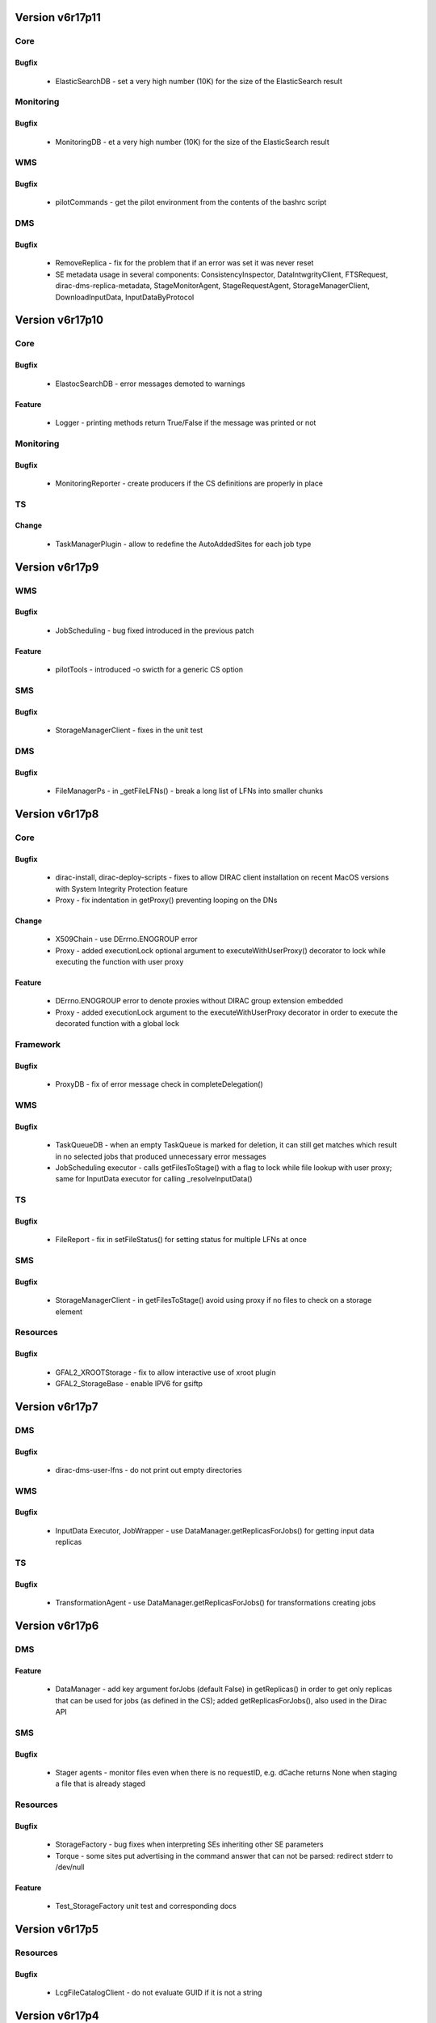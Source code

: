 
================
Version v6r17p11
================

Core
====

Bugfix
:::::::::::

 - ElasticSearchDB - set a very high number (10K) for the size of the ElasticSearch result

Monitoring
==========

Bugfix
:::::::::::

 - MonitoringDB - et a very high number (10K) for the size of the ElasticSearch result

WMS
===

Bugfix
:::::::::::

 - pilotCommands - get the pilot environment from the contents of the bashrc script

DMS
===

Bugfix
:::::::::::

 - RemoveReplica - fix for the problem that if an error was set it was never reset
 - SE metadata usage in several components: ConsistencyInspector, DataIntwgrityClient, FTSRequest, dirac-dms-replica-metadata, StageMonitorAgent, StageRequestAgent, StorageManagerClient, DownloadInputData, InputDataByProtocol


================
Version v6r17p10
================

Core
====

Bugfix
:::::::::::

 - ElastocSearchDB - error messages demoted to warnings

Feature
::::::::::::

 - Logger - printing methods return True/False if the message was printed or not

Monitoring
==========

Bugfix
:::::::::::

 - MonitoringReporter - create producers if the CS definitions are properly in place

TS
==

Change
:::::::::::

 - TaskManagerPlugin - allow to redefine the AutoAddedSites for each job type


===============
Version v6r17p9
===============

WMS
===

Bugfix
:::::::::::

 - JobScheduling - bug fixed introduced in the previous patch

Feature
::::::::::::

 - pilotTools - introduced -o swicth for a generic CS option

SMS
===

Bugfix
:::::::::::

 - StorageManagerClient - fixes in the unit test

DMS
===

Bugfix
:::::::::::

 - FileManagerPs - in _getFileLFNs() - break a long list of LFNs into smaller chunks


===============
Version v6r17p8
===============

Core
====

Bugfix
:::::::::::

 - dirac-install, dirac-deploy-scripts - fixes to allow DIRAC client installation on recent MacOS versions with System Integrity Protection feature
 - Proxy - fix indentation in getProxy() preventing looping on the DNs

Change
:::::::::::

 - X509Chain - use DErrno.ENOGROUP error
 - Proxy - added executionLock optional argument to executeWithUserProxy() decorator to lock while executing the function with user proxy

Feature
::::::::::::

 - DErrno.ENOGROUP error to denote proxies without DIRAC group extension embedded
 - Proxy - added executionLock argument to the executeWithUserProxy decorator in order to execute the decorated function with a global lock

Framework
=========

Bugfix
:::::::::::

 - ProxyDB - fix of error message check in completeDelegation()

WMS
===

Bugfix
:::::::::::

 - TaskQueueDB - when an empty TaskQueue is marked for deletion, it can still get matches which result in no selected jobs that produced unnecessary error messages
 - JobScheduling executor - calls getFilesToStage() with a flag to lock while file lookup with user proxy; same for InputData executor for calling _resolveInputData()

TS
==

Bugfix
:::::::::::

 - FileReport - fix in setFileStatus() for setting status for multiple LFNs at once

SMS
===

Bugfix
:::::::::::

 - StorageManagerClient - in getFilesToStage() avoid using proxy if no files to check on a storage element

Resources
=========

Bugfix
:::::::::::

 - GFAL2_XROOTStorage - fix to allow interactive use of xroot plugin
 - GFAL2_StorageBase - enable IPV6 for gsiftp


===============
Version v6r17p7
===============

DMS
===

Bugfix
:::::::::::

 - dirac-dms-user-lfns - do not print out empty directories

WMS
===

Bugfix
:::::::::::

 - InputData Executor, JobWrapper - use DataManager.getReplicasForJobs() for getting input data replicas

TS
==

Bugfix
:::::::::::

 - TransformationAgent - use DataManager.getReplicasForJobs() for transformations creating jobs


===============
Version v6r17p6
===============

DMS
===

Feature
::::::::::::

 - DataManager - add key argument forJobs (default False) in getReplicas() in order to get only replicas that can be used for jobs (as defined in the CS); added getReplicasForJobs(), also used in the Dirac API

SMS
===

Bugfix
:::::::::::

 - Stager agents - monitor files even when there is no requestID, e.g. dCache returns None when staging a file that is already staged

Resources
=========

Bugfix
:::::::::::

 - StorageFactory - bug fixes when interpreting SEs inheriting other SE parameters
 - Torque - some sites put advertising in the command answer that can not be parsed: redirect stderr to /dev/null

Feature
::::::::::::

 - Test_StorageFactory unit test and corresponding docs


===============
Version v6r17p5
===============

Resources
=========

Bugfix
:::::::::::

 - LcgFileCatalogClient - do not evaluate GUID if it is not a string


===============
Version v6r17p4
===============

Configuration
=============

Bugfix
:::::::::::

 - Utilities - fixed interpretation of weird values of GlueCEPolicyMaxWallClockTime BDII parameter; newMaxCPUTime should is made integer

Framework
=========

Bugfix
:::::::::::

 - Logger - make subloggers processing messages with the same level as the parent logger

Docs
====

Feature
::::::::::::

 - Updated documentation in several sections

DMS
===

Bugfix
:::::::::::

 - RemoveReplica operation - don't set file Done in RemoveReplicas if there is an error


===============
Version v6r17p3
===============

RSS
===

Bugfix
:::::::::::

 - Synchronizer - the sync method removes the resources that are no longer in the CS from the DowntimeCache table

DMS
===

Change
:::::::::::

 - dirac-dms-find-lfns - added SE switch to look for files only having replicas on a given SE (list)

TS
==

Bugfix
:::::::::::

 - TaskManager - optimization of the site checking while preparing job; optimized creation of the job template

Resources
=========

Change
:::::::::::

 - GFAL2_SRM2Storage, SRM2Storage - added gsiftp to the list of OUTPUT protocols


===============
Version v6r17p2
===============

Monitoring
==========

Bugfix
:::::::::::

 - ElasticSearchDB - fixes required to use host certificate for connection; fixes required to pass to version 5.0.1 of the elasticsearch.py binding


===============
Version v6r17p1
===============

RSS
===

Bugfix
:::::::::::

 - GOCDBSync - make commmand more verbose and added some minor fixes


=============
Version v6r17
=============

Core
====

Bugfix
:::::::::::

 - Adler - check explicitly if the checksum value is "False"
 - install_site.sh - added command line option to choose DIRAC version to install

Feature
::::::::::::

 - ComponentInstaller - added configuration parameters to setup NoSQL database

Framework
=========

Change
:::::::::::

 - Logger - test level before processing string (i.e. mostly converting objects to strings)
 - dirac-proxy-init - check and attempt to update local CRLs at the same time as generating user proxy
 - ProxyManager service - always store the uploaded proxy even if the already stored one is of the same validity length to allow replacement in case of proxy type changes, e.g. RFC type proxies

DMS
===

Bugfix
:::::::::::

 - ReplicateAndRegister - fix the case when checksum is False in the FC

Feature
::::::::::::

 - Next in implementation multi-protocol support for storage elements. When performing an action on the StorageElement, instead of looping over all the protocol plugins, we loop over a filtered list. This list is built taking into account which action is taken (read vs write), and is also sorted according to lists defined in the CS. The negotiation for third party transfer is also improved: it takes into account all possible protocols the source SE is able to produce, and all protocols the target is able to receive as input.
 - StorageElement - added methods for monitoring used disk space
 - DMSHelpers - get list of sites from CS via methods; allow to add automatically sites with storage

RSS
===

Feature
::::::::::::

 - FreeDiskSpace - added new command which is used to get the total and the remaining disk space of all dirac storage elements that are found in the CS and inserts the results in the SpaceTokenOccupancyCache table of ResourceManagementDB database.
 - GOCDBSync command to ensure that all the downtime dates in the DowntimeCache table are up to date Resources*
 - Updated Message Queue interface: MQ service connection management, support for SSL connections, better code arrangement

Workflow
========

Bugfix
:::::::::::

 - Modulebase, Script - avoid too many unnecessarily different application states

WMS
===

Bugfix
:::::::::::

 - JobStateUpdate service - in setJobStatusBulk() avoid adding false information when adding an application status

TS
==

Bugfix
:::::::::::

 - TaskManager, TaskManagerAgentBase - standardize the logging information; removed unnecessary code; use iterators wherever possible

Feature
::::::::::::

 - Introduced metadata-based filters when registering new data in the TS as catalog


===============
Version v6r16p6
===============

WMS
===

Feature
::::::::::::

 - Added MultiProcessorSiteDirector section to the ConfigTemplate.cfg

DMS
===

Bugfix
:::::::::::

 - FileCatalogClient - added missing read methods to the interface description getDirectoryUserMetadata(), getFileUserMetadata()


===============
Version v6r16p5
===============

FIX: included patches from v6r15p27



===============
Version v6r16p4
===============

FIX: applied fixes from v6r15p26



===============
Version v6r16p3
===============

FIX: incorporated fixes from v6r15p25



===============
Version v6r16p2
===============

Configuration
=============

Change
:::::::::::

 - VOMS2CSAgent - remove user DNs which are no more in VOMS. Fixes #3130

Monitoring
==========

Change
:::::::::::

 - WMSHistory - added user, jobgroup and usergroup selection keys

DMS
===

Bugfix
:::::::::::

 - DataManager - retry checksum calculation on putAndRegister, pass checksum to the DataManager object in the FailoverTransfer object.
 - DatasetManager, FileCatalogClientCLI - bug fixes in the dataset management and commands

WMS
===

Change
:::::::::::

 - JobManager - added 'Killed' to list of jobs status that can be deleted


===============
Version v6r16p1
===============

Monitoring
==========

Change
:::::::::::

 - MonitorinDB - allow to use more than one filter condition

WMS
===

Change
:::::::::::

 - StalledJobAgent - send a kill signal to the job before setting it Failed. This should prevent jobs to continue running after they have been found Stalled and then Failed.


=============
Version v6r16
=============

Core
====

Bugfix
:::::::::::

 - dirac-setup-site - added switch to exitOnError, do not exit on error by default
 - ComponentInstaller - always update CS when a database is installed, even if it is already existing in the db server
 - SSLSocketFactory - in __checkKWArgs() use correct host address composed of 2 parts

Change
:::::::::::

 - dirac-install, dirac-configure - use Extensions options consistently, drop ExtraModule option
 - dirac-install - use insecure ssl context for downloading files with urllib2.urlopen
 - GOCDBClient - replaced urllib2 with requests module
 - Added environment variables to rc files to enable certificates verification (necessary for python 2.7.9+)

Framework
=========

Bugfix
:::::::::::

 - SystemAdministrator service - do not install WebAppDIRAC by default, only for the host really running the web portal

Accounting
==========

Bugfix
:::::::::::

 - JobPolicy - remove User field from the policy conditions to fix a problem that non-authenticated user gets more privileges on the Accounting info.

Monitoring
==========

Feature
::::::::::::

 - New Monitoring system is introduced to collect, analyze and display various monitoring information on DIRAC components status and behavior using ElasticSearch database. The initial implementation is to collect WMSHistory counters.

DMS
===

Feature
::::::::::::

 - MoveReplica operation for the RMS system and a corresponding dirac-dms-move-replica-request comand line tool

Resources
=========

Feature
::::::::::::

 - MessageQueue resources to manage MQ connections complemented with MQListener and MQPublisher helper classes
 - SudoComputingElement - computing element to execute payload with a sudo to a dedicated UNIX account


================
Version v6r15p27
================

Configuration
=============

Bugfix
:::::::::::

 - CSAPI - changed so that empty but existing options in the CS can be still modified


================
Version v6r15p26
================

WMS
===

Bugfix
:::::::::::

 - SandboxStoreClient - ensure that the latest sandbox is returned in the Web portal in the case the job was reset.


================
Version v6r15p25
================

Resources
=========

Bugfix
:::::::::::

 - HTCondorCEComputingElement - cast useLocalSchedd to bool value even if it is defined as srting


================
Version v6r15p24
================

Resources
=========

Change
:::::::::::

 - HTCondorCE - added option to use remote scheduler daemon


================
Version v6r15p23
================

DMS
===

Bugfix
:::::::::::

 - dirac-dms-find-lfns - fixed bug causing generl script failure


================
Version v6r15p22
================

Interfaces
==========

Change
:::::::::::

 - Dirac API - add possibility to define the VO in the API
 - Dirac API - add checkSEAccess() method for checking SE status


================
Version v6r15p21
================

WMS
===

Bugfix
:::::::::::

 - removed default LCG version from the pilot (dirac-install will use the one of the requested release)

RMS
===

Bugfix
:::::::::::

 - reject bad checksum


================
Version v6r15p20
================

Framework
=========

Bugfix
:::::::::::

 - SystemAdministratorHandler - in updateSoftware() put explicitly the project name into the command
 - ComponentInstaller - added baseDir option to the mysql_install_db call while a fresh new database server installation


================
Version v6r15p19
================

Core
====

Bugfix
:::::::::::

 - dirac-install - lcg-binding version specified in the command switch overrides the configuration option value

DMS
===

Bugfix
:::::::::::

 - RemoveFile operation - Remove all files that are not at banned SEs

TMS
===

Bugfix
:::::::::::

 - FileReport - after successful update of input files status, clear the cache disctionary to avoid double update


================
Version v6r15p18
================

Configuration
=============

Bugfix
:::::::::::

 - Utilities - take into account WallClock time limit while the MaxCPUTime evaluation in the Bdii@CSAgent

DMS
===

Bugfix
:::::::::::

 - FTSJob - specify checksum type at FTS request submission

StorageManagement
=================

Bugfix
:::::::::::

 - StorageManagerClient - in getFilesToStage() avoid exception in case of no active replicas

Resources
=========

Bugfix
:::::::::::

 - StorageBase - in getParameters() added baseURL in the list of parameters returned

WMS
===

Bugfix
:::::::::::

 - CPUNormalization - minor code rearrangement


================
Version v6r15p17
================

Core
====

Bugfix
:::::::::::

 - LSFTimeLeft - accept 2 "word" output from bqueues command

Change
:::::::::::

 - GOCDBClient - catch all downtimes, independently of their scope
 - dirac-install - create bashrc/cshrc with the possibility to define installation path in the $DIRAC env variable, this is needed for the cvmfs DIRAC client installation


================
Version v6r15p16
================

Core
====

Change
:::::::::::

 - AgentModule - added a SIGALARM handler to set a hard timeout for each Agent cycle to avoid agents stuck forever due to some faults in the execution code

DMS
===

Bugfix
:::::::::::

 - DataManager - cache SE status information in filterTapeReplicas() to speed up execution

WMS
===

Bugfix
:::::::::::

 - InputDataByProtocol - the failed resolution for local SEs was not considered correctly: if there were other SEs that were ignored (e.g. because on tape)

TS
==

Bugfix
:::::::::::

 - TransformationAgent - in getDataReplicasDM() no need to get replica PFNs


================
Version v6r15p15
================

Configuration
=============

Change
:::::::::::

 - VOMS2CSAgent - added new features: deleting users no more registered in VOMS; automatic creation of home directories in the File Catalog for new users

WMS
===

Bugfix
:::::::::::

 - CPUNormalization - accept if the JOBFEATURES information is zero or absent

Change
:::::::::::

 - JobScheduling - correct handling of user specified sites in the executor, including non-existent (misspelled) site names


================
Version v6r15p14
================

Core
====

Bugfix
:::::::::::

 - BaseClient - proper error propagation to avoid excessive output in the logger

Configuration
=============

Change
:::::::::::

 - Resources helper - in getStorageElementOptions() dereference SEs containing BaseSE and Alias references

Accounting
==========

Bugfix
:::::::::::

 - AccountingDB - changes to use DB index to speed-up removal query

DMS
===

Bugfix
:::::::::::

 - FTSJob - temporary fix for the FTS rest interface Request object until it is fixed in the FTS REST server

Change
:::::::::::

 - DMSHelpers - define SE groups SEsUsedForFailover, SEsNotToBeUsedForJobs, SEsUsedForArchive in the Operations/DataManagement and use them in the corresponding helper functions

Resources
=========

Bugfix
:::::::::::

 - HTCondorCEComputingElement - check that some path was found in findFile(), return with error otherwise
 - ARCComputingElement - ensure that pilot jobs that are queued also get their proxies renewed on ARC-CE

Change
:::::::::::

 - ARCComputingElement - consider jobs in Hold state as Failed as they never come back
 - ARCComputingElement - do not use JobSupervisor tool for bulk job cancellation as it does not seem to work, cancel jobs one by one

WMS
===

Bugfix
:::::::::::

 - SiteDirector - ensure that a proxy of at least 3 hours is available to the updatePilotStatus function so that if it renews any proxies, it's not renewing them with a very short proxy


================
Version v6r15p13
================

Resources
=========

Bugfix
:::::::::::

 - HTCondorCEComputingElement - fixed location of log/output files

TS
==

Bugfix
:::::::::::

 - ValidateOutputDataAgent - works now with the DataManager shifter proxy


================
Version v6r15p12
================

Core
====

Bugfix
:::::::::::

 - Graphs - make sure matplotlib package is always using Agg backend
 - cshrc - added protection for cases with undefined environment variables

Feature
::::::::::::

 - AuthManager - added possibility to define authorization rules by VO and by user group

Configuration
=============

Feature
::::::::::::

 - Resources, ComputingElement(Factory) - added possibility to define site-wide CE parameters; added possibility to define common parameters for a given CE type.

Framework
=========

Bugfix
:::::::::::

 - SystemAdministrator service - avoid using its own client to connect to itself for storing host information
 - SystemAdministratorClientCLI, dirac-populate-component-db - fix insertion of wrongly configured component to the ComponentMonitorDB

DMS
===

Bugfix
:::::::::::

 - FileCatalog service - fix the argument type for getAncestor(), getDescendents()

WMS
===

Feature
::::::::::::

 - JobCleaningAgent - add an option (disabled by default) to remove Jobs from the dirac server irrespective of their state

Resources
=========

Change
:::::::::::

 - HTCondorCE - added new configurable options - ExtraSubmitString, WorkingDirectory DaysToKeepLogs


================
Version v6r15p11
================

Framework
=========

Change
:::::::::::

 - ProxyManagerClient - reduce the proxy caching time to be more suitable for cases with short VOMS extensions

Feature
::::::::::::

 - dirac-proxy-destroy command to destroy proxy locally and in the ProxyManager service

Configuration
=============

Bugfix
:::::::::::

 - VOMS2CSAgent - fixed typo bug in execute()

RMS
===

Bugfix
:::::::::::

 - RequestTask - fix if the problem when the processing of an operation times out, there was no increment of the attempts done.

DMS
===

Bugfix
:::::::::::

 - FTSAgent - avoid FTS to fetch a request that was canceled

Resources
=========

Bugfix
:::::::::::

 - HTCondorCE - protect against non-standard line in 'job status' list in the getJobStatus()

Change
:::::::::::

 - ComputingElement - reduce the default time length of the payload proxy to accomodate the case with short VOMS extensions


================
Version v6r15p10
================

Core
====

Bugfix
:::::::::::

 - MySQL - do not print database access password explicitly in the logs

Configuration
=============

Change
:::::::::::

 - VOMS2CSAgent - show in the log if there are changes ready to be committed
 - Bdii2CSAgent - get information from alternative BDII's for sites not existing in central BDII

Framework
=========

Bugfix
:::::::::::

 - ComponentInstaller - fixed location of stop_agent file in the content of t file of the runsv tool

RMS
===

Bugfix
:::::::::::

 - Changed default port of ReqProxy service to 9161 from 9198

Resources
=========

Bugfix
:::::::::::

 - BatchSystem/Condor, HYCondroCEComputingElement - more resilient parsing of the status lookup command
 - CREAMComputingElement - in case of glite-ce-job-submit error print our both std.err and std.out for completeness and better understanding

DMS
===

Bugfix
:::::::::::

 - FileCatalogClient - bug fix in getDirectoryUserMetadata()

Interfaces
==========

Bugfix
:::::::::::

 - Dirac - in replicateFile() in case of copying via the local cache check if there is another copy for the same file name is happening at the same time


===============
Version v6r15p9
===============

Configuration
=============

Bugfix
:::::::::::

 - fixed CS agents initialization bug

DMS
===

Bugfix
:::::::::::

 - fixed inconsistency between DataIntegrity and ConsistencyInspector modules

Interfaces
==========

Bugfix
:::::::::::

 - Fix download of LFNs in InputSandbox when running job locally


===============
Version v6r15p8
===============

Configuration
=============

Feature
::::::::::::

 - Added DryRun option for CS agents (false by default, True for new installations)


===============
Version v6r15p7
===============

Core
====

Change
:::::::::::

 - Enabled attachments in the emails


===============
Version v6r15p6
===============

Resources
=========

Bugfix
:::::::::::

 - FCConditionParser: ProxyPlugin handles the case of having no proxy

WMS
===

Bugfix
:::::::::::

 - MJF messages correctly parsed from the pilot

Feature
::::::::::::

 - Added integration test for TimeLeft utility and script calling it


===============
Version v6r15p5
===============

Included fixes from v6r14p36 patch release


Framework
=========

Bugfix
:::::::::::

 - added GOCDB2CSAgent in template
 - Fixed permissions for HostLogging

DMS
===

Bugfix
:::::::::::

 - Introduced hopefully temporary fix to circumvent globus bug in gfal2

WMS:
====

Bugfix
:::::::::::

 - added test for MJF and made code more robust

RSS
===

Feature
::::::::::::

 - HTML notification Emails


===============
Version v6r15p4
===============

Included fixes from v6r14p35 patch release


Core
====

Feature
::::::::::::

 - Added a new way of doing pfnparse and pfnunparse using the standard python library. The two methods now contains a flag to know which method to use. By default, the old hand made one is used. The new one works perfectly for all standard protocols, except SRM

RSS
===

Bugfix
:::::::::::

 - dirac-rss-sync - command fixed to work with calling services rather than databases directly

Resources
=========

Change
:::::::::::

 - In multiple Storage classes use pfnparse and pfnunparse methods to manipulate url strings instead of using just string operations

Feature
::::::::::::

 - A new attribute is added to the storage plugins: DYNAMIC_OPTIONS. This allows to construct URLs with attributes going at the end of the URL, in the form ?key1=value1&key2=value2 This is useful for xroot and http.


===============
Version v6r15p3
===============

Included changes from v6r14p34 patch release


Accounting
==========

Bugfix
:::::::::::

 - DataStoreClient - catch all exceptions in sending failover accounting requests as it could disrupt the logic of the caller

DMS
===

Bugfix
:::::::::::

 - dirac-dms-replicate-and-register-request - prints out the new request IDs to allow their monitoring by ID rather than possibly ambiguous request name

Change
:::::::::::

 - dirac-dms-show-se-status - added switches to show SEs only accessible by a given VO and SEs not assigned to any VO


===============
Version v6r15p2
===============

WMS
===

Bugfix
:::::::::::

 - pilotCommands - protect calls to external commands in case of empty or erroneous output
 - Matcher - fixed bug in the tag matching logic: if a site presented an empty Tag list instead of no Tag field at all, it was interpreted as site accepts all the tags
 - Matcher - matching parameters are printed out in the Matcher rather than in the TaskQueueDB, MaxRAM and Processors are not expanded into tags


===============
Version v6r15p1
===============

Included patches for v6r14p32


Configuration
=============

Change
:::::::::::

 - Resources helper - remove "dips" protocol from the default list of third party protocols

Resources
=========

Bugfix
:::::::::::

 - XROOTStorage - bug fixed in __createSingleDirectory() - proper interpretation of the xrootClient.mkdir return status
 - XROOTStorage unit test reenabled by mocking the xrootd import


=============
Version v6r15
=============

Removed general "from DIRAC.Core.Utilities import *" in the top-level __init__.py

Made service handlers systematically working with unicode string arguments

Added requirements.txt and Makefile in the root of the project to support pip style installation

DIRAC documentation moved to the "docs" directory if the DIRAC project from the

DIRACDocs separate project.


Accounting
==========

Change
:::::::::::

 - INTEGER -> BIGINT for "id" in "in" accountingDB tables

Core
====

Bugfix
:::::::::::

 - BaseClient - only give warning log message "URL banned" when one of the service URLs is really banned
 - XXXTimeLeft - do not mix CPU and WallTime values
 - ComponentInstaller - longer timeout for checking components PID (after restart)

Change
:::::::::::

 - gMonitor instantiation removed from DIRAC.__init__.py to avoid problems in documentation generation
 - removed Core.Utilities.List.sortList (sorted does the job)
 - removed unused module Core.Utilities.TimeSeries
 - dirac-install - when generating bashrc and cshrc scripts prepend DIRAC paths to the ones existing in the environment already
 - DISET components - improved logic of service URL retries to speedup queries in case of problematic services
 - Proxy - in executeWithUserProxy() when multiple DNs are present, try all of them
 - List utility - change uniqueElements() to be much faster

Feature
::::::::::::

 - The S_ERROR has an enhanced structure containing also the error code and the call stack from where the structure was created
 - DErrno module to contain definitions of the DIRAC error numbers and standard descriptions to be used from now on in any error code check
 - dirac-install - makes us of the DIRAC tar files in CVMFS if available
 - dirac-install-client - a guiding script to install the DIRAC client from A to Z
 - MJFTimeLeft - using Machine JOb features in the TimeLeft utility
 - dirac-rss-policy-manager - allows to interactively modify and test only the policy section of Dirac.cfg
 - Platform - added getPlatform() and getPlatformTuple() utilities to evaluate lazily the DIRAC platform only when it is needed, this accelerates DIRAC commands not needing the platform information.

Configuration
=============

Change
:::::::::::

 - ConfigurationData - lazy config data compression in getCompressedData()

Feature
::::::::::::

 - GOCDB2CSAgent agent to synchronize GOCDB and CS data about perfSONAR services
 - VOMS2CSAgent to synchronize VOMS user data with the DIRAC Registry

Framework
=========

Bugfix
:::::::::::

 - SystemLoggingDB - fixed double creation of db tables

Change
:::::::::::

 - SystemAdministratorIntegrator - make initial pinging of the hosts in parallel to speed up the operation
 - InstalledComponentsDB - table to cache host status information populated by a periodic task

Feature
::::::::::::

 - ComponentInstaller Client class to encapsulate all the installation utilities from InstallTools module
 - SystemAdministratorClientCLI - added uninstall host command
 - SystemAdministratorClientCLI - added show ports command
 - SystemAdministratorHandler - added getUsedPorts() interface
 - SystemAdministratorHandler - show host command shows also versions of the Extensions
 - InstalledComponentsDB - added Extension field to the HostLogging table

Accounting
==========

Bugfix
:::::::::::

 - DataStoreClient - Synchronizer based decorators have been replaced with a simple lock as they were blocking addRegister() during every commit();

RSS
===

Change
:::::::::::

 - Ported setStatus and setToken rpc calls to PublisherHandler from LHCb implementation

Feature
::::::::::::

 - CE Availability policy, closing #2373
 - E-mails generated while RSS actions are now aggregated to avoid avalanches of mails
 - dirac-rss-sync is also synchronizing Sites now

DMS
===

Change
:::::::::::

 - FileCatalogClient - make explicit methods for all service calls
 - DataManager, StorageElement - move physical accounting the StorageElement
 - FileCatalog - added recursive changePathXXX operations
 - FileCatalog contained objects have Master attribute defined in the CS. Extra check of eligibility of the catalogs specified explicitely. No-LFN write methods return just the Master result to be compatible with the current use in the clients.
 - Removed LcgFileCatalogXXX obsoleted classes
 - FileCatalog(Client) - refactored to allow clients declare which interface they implement

Feature
::::::::::::

 - ConsistencyInspector class to perform data consistency checks between different databases
 - FileCatalog - conditional FileCatalog instantiation based on the configured Operations criteria

TS
==

Bugfix
:::::::::::

 - TaskManager - fix bug in case there is no InputData for a task, the Request created for the previous task was reassigned

Change
:::::::::::

 - TransformationDB table TaskInputs: InputVector column from BLOB to MEDIUMTEXT

Feature
::::::::::::

 - TaskManager - possibility to submit one bulk job for a series of tasks

WMS
===

Bugfix
:::::::::::

 - JobWrapper - the InputData optimizer parameters are now DEncoded
 - SiteDirector - using PilotRunDirectory as WorkingDirectory, if available at the CE level in the CS. Featire requested in issue #2746

Change
:::::::::::

 - JobAgent - add Processors and WholeNode tags to the resources description
 - SiteDirector - flag to always download pilot output is set to False by default
 - JobMemory utility renamed to JobParameters
 - CheckWNCapabilities pilot command changed to get WN parameters from the Machine Job Features (MJF) - NumberOfProcessors, MaxRAM

Feature
::::::::::::

 - TaskQueueDB - possibility to present requirements in a form of tags from the site( pilot ) to the jobs to select ones with required properties
 - MultiProcessorSiteDirector - new director to experiment with the multiprocessor/ wholeNode queues
 - JobManager, ParametricJob - utilities and support for parametric jobs with multiple parameter sequences
 - SiteDirector - added logic to send pilots to sites with no waiting pilots even if the number of already sent pilots exceeds the number of waiting jobs. The functionality is switched on/off by the AddPilotsToEmptySites option.

RMS
===

Bugfix
:::::::::::

 - Request - fix for the case when one of the request is malformed, the rest of the requests could not be swiped
 - ReqProxyHandler - don't block the ReqProxy sweeping if one of the request is buggy

Change
:::::::::::

 - ReqProxyHandler - added monitoring counters

Feature
::::::::::::

 - ReqProxyHandler - added interface methods to list and show requests in a ReqProxy

Resources
=========

Bugfix
:::::::::::

 - SRM2Storage - do not add accounting to the output structure as it is done in the container StorageElement class

Change
:::::::::::

 - Add standard metadata in the output of all the Storage plugins

Interfaces
==========

Feature
::::::::::::

 - Job API - added setParameterSequence() to add an arbitrary number of parameter sequences for parametric jobs, generate the corresponding JDL

tests
=====

Feature
::::::::::::

 - The contents of the TestDIRAC package is moved into the tests directory here


================
Version v6r14p39
================

Patch to include WebApp version v1r6p32



================
Version v6r14p38
================

Core
====

Change
:::::::::::

 - Unhashable objects as DAG graph nodes

RMS
===

Change
:::::::::::

 - Added possibility of constant delay for RMS operations


================
Version v6r14p37
================

Core
====

Feature
::::::::::::

 - Added soft implementation of a Direct Acyclic Graph

Configuration
=============

Bugfix
:::::::::::

 - Bdii2CSAgent finds all CEs of a site (was finding only one)

Resources
=========

Bugfix
:::::::::::

 - Make sure transferClient connects to the same ProxyStorage instance


================
Version v6r14p36
================

Core
====

Bugfix
:::::::::::

 - Sending mails to multiple recipients was not working

WMS
===

Bugfix
:::::::::::

 - Allow staging from SEs accessible by protocol


================
Version v6r14p35
================

Core
====

Bugfix
:::::::::::

 - SOAPFactory - fixes for import statements of suds module to work with the suds-jurko package that replaces the suds package

Resources
=========

Bugfix
:::::::::::

 - BatchSystems.Torque - take into account that in some cases jobID includes a host name that should be stripped off
 - SSHComputingElement - in _getJobOutputFiles() fixed bug where the output of scpCall() call was wrongly interpreted
 - ProxyStorage - evaluate the service url as simple /DataManagement/StorageElementProxy to solve the problem with redundant StorageElementProxy services with multiple possible urls

RSS
===

Change
:::::::::::

 - Configurations.py - Added DTScheduled3 policy (3 hours before downtime)

WMS
===

Bugfix
:::::::::::

 - pilotCommands - take into account that in the case of Torque batch system jobID includes a host name that should be stripped off


================
Version v6r14p34
================

Configuration
=============

Bugfix
:::::::::::

 - Bdii2CSAgent - reinitilize the BDII info cache at each cycle in order not to carry on obsoleted stuff. Fixes #2959

Resources
=========

Bugfix
:::::::::::

 - Slurm.py - use --partition rather --cluster for passing the DIRAC queue name
 - DIPStorage - fixed bug in putFile preventing third party-like transfer from another DIPS Storage Element. Fixes #2413

WMS
===

Bugfix
:::::::::::

 - pilotCommands - interpret SLURM_JOBID environment if present
 - WMSClient - strip of comments in the job JDL before any processing. Passing jdl with comments to the WMS could provoke errors in the job checking.

Change
:::::::::::

 - JobWrapper - added BOINC user ID to the job parameters


================
Version v6r14p33
================

WMS
===

Bugfix
:::::::::::

 - JobAgent - included a mechanism to stop JobAgent if the host operator creates /var/lib/dirac_drain
 - CPUNormalization - fixed a typo in getPowerFromMJF() in the name of the exception log message


================
Version v6r14p32
================

Core
====

Bugfix
:::::::::::

 - InstallTools - getStartupComponentStatus() uses "ps -p <pid>" variant of the system call to be independent of the OS differences

DMS
===

Bugfix
:::::::::::

 - RemoveReplica - bulkRemoval() was modifying its input dict argument and returning it, which was useless, only modify argument

WMS
===

Change
:::::::::::

 - CPUNormalization - get HS'06 worker node value from JOBFEATURES if available

RMS
===

Bugfix
:::::::::::

 - ReqClient - bug fixed preventing the client to contact multiple instances of ReqManager service


================
Version v6r14p31
================

DMS
===

Bugfix
:::::::::::

 - FTSAgent - if a file was not Scheduled, the FTSAgent was setting it Done even if it had not been replicated.

Workflow
========

Bugfix
:::::::::::

 - FailoverRequest - forcing setting the input file Unused if it was already set Processed


================
Version v6r14p30
================

Framework
=========

Bugfix
:::::::::::

 - MonitoringHandler - in deleteActivities() use retVal['Message'] if result is not OK

Resources
=========

Bugfix
:::::::::::

 - XROOTStorage - in getFile() evaluate file URL without URL parameters in __putSingleFile() use result['Message'] in case of error

RMS
===

Bugfix
:::::::::::

 - dirac-rms-cancel-request - fixed crash because of gLogger object was not imported

TS
==

Bugfix
:::::::::::

 - TransformationCLI - in resetProcessedFile() added check that the Failed dictionary is present in the result of a call


================
Version v6r14p29
================

Core
====

Bugfix
:::::::::::

 - Time - skip the effect of timeThis decorator if not running interractively

DMS
===

Bugfix
:::::::::::

 - DataManager - in getFile(), select preferentially local disk replicas, if none disk replicas, if none tape replicas
 - DataManager - avoid changing argument of public method checkActiveReplicas()
 - FTSAgent - wait 3 times longer for monitoring FTS jobs if Staging

Accounting
==========

Change
:::::::::::

 - Jobs per pilot plot is presented as Quality plot rather than a histogram

WMS
===

Change
:::::::::::

 - dirac-wms-cpu-normalization - reduce memory usage by using xrange() instead of range() in the large test loop


================
Version v6r14p28
================

TS
==

Bugfix
:::::::::::

 - TaskManager - protection against am empty task dictionary in prepareTransformationTasks()
 - Test_Client_TransformationSystem - fixes ti run in the Travis CI environment

WMS
===

Bugfix
:::::::::::

 - JobMemory - use urllib instead of requests Python module as the latter can be unavailable in pilots.


================
Version v6r14p27
================

Core
====

Bugfix
:::::::::::

 - PlainTransport,SocketInfoFactory - fix for the IPv6 "Address family not supported by protocol" problems

Interfaces
==========

Feature
::::::::::::

 - Dirac.py - in ping()/pingService() allow to ping a specific URL

Resources
=========

Bugfix
:::::::::::

 - LcgFileCatalogClient - convert LFN into str in __fullLfn to allow LFNs in a unicode encoding

WMS
===

Bugfix
:::::::::::

 - JobWrapper - set the job minor status to 'Failover Request Failed' if the failover request fails sending

TS
==

Bugfix
:::::::::::

 - TransformationDB - in getTransformationTasks(),getTaskInputVector forward error result to the callers
 - TaskManager - in case there is no InputData for a task, the Request created for the previous task was reassigned. This fixes this bug.

tests
=====

Bugfix
:::::::::::

 - several fixes to satisfy on-the-fly unit tests with teh Travis CI service


================
Version v6r14p26
================

NEW: Enabled on-the-fly tests using the Travis-CI service


Core
====

Bugfix
:::::::::::

 - Subprocess - fix two potential infinite loops which can result in indefinite output buffer overflow

WMS
===

Bugfix
:::::::::::

 - JobScheduling executor - check properly if staging is allowed, it was always True before


================
Version v6r14p25
================

Core
====

Bugfix
:::::::::::

 - Subprocess - more detailed error log message in case ov output buffer overflow

DMS
===

Bugfix
:::::::::::

 - DataManager - fix for getActiveReplicas(): first check Active replicas before selecting disk SEs

Resources
=========

Bugfix
:::::::::::

 - StorageElementCache - fixes to make this class thread safe
 - StorageFactory - fix in getConfigStorageProtocols() to properly get options for inheriting SE definitions


================
Version v6r14p24
================

Accounting
==========

Bugfix
:::::::::::

 - Plots, JobPlotter - fix sorting by plot labels in case the enddata != "now"

DMS
===

Bugfix
:::::::::::

 - dirac-dms-user-lfns - add error message when proxy is expired


================
Version v6r14p23
================

Interfaces
==========

Bugfix
:::::::::::

 - Job.py - setCPUTime() method sets both CPUTime and MaxCPUTime JDL parameters for backward compatibility. Otherwise this setting was ignored by scheduling

TS
==

Bugfix
:::::::::::

 - TaskManager - bug fixed in submitTransformationTasks in getting the TransformationID


================
Version v6r14p22
================

CHANGE: Multiple commands - permissions bits changed from 644 to 755  


Framework
=========

Bugfix
:::::::::::

 - UserProfileDB - in case of desktop name belonging to two different users we have to use both desktop name and user id to identify the desktop

WMS
===

Bugfix
:::::::::::

 - JobWrapperTemplate - bug fixed in evaluation of the job arguments

TMS
===

Change
:::::::::::

 - TaskManager - added TransformationID to the log messages


================
Version v6r14p21
================

DMS
===

Change
:::::::::::

 - dirac-admin-allow(ban)-se - allow an SE group to be banned/allowed

SMS
===

Bugfix
:::::::::::

 - RequestPreparationAgent - fix crash in execute() in case no replica information available

WMS
===

Bugfix
:::::::::::

 - TaskQueueDB, PilotAgentsDB - escape DN strings to avoid potential SQL injection
 - JobWrapperTemplate - pass JobArguments through a json file to fix the case of having apostrophes in the values

TMS
===

Bugfix
:::::::::::

 - TransformationAgent - in processTransformation() fix reduction of number of files


================
Version v6r14p20
================

WMS
===

Bugfix
:::::::::::

 - SandboxMetadataDB - escape values in SandboxMetadataDB SQL queries to accommodate DNs containing apostrophe


================
Version v6r14p19
================

Core
====

Bugfix
:::::::::::

 - Network - fix crash when path is empty string, fixes partly #2413

Feature
::::::::::::

 - CLI base class for all the DIRAC CLI consoles, common methods moved to the new class, XXXCLI classes updated to inherit the base class

Configuration
=============

Bugfix
:::::::::::

 - Utilities.addToChangeSet() - fix the case when comma is in the BDII Site description followed by a white space, the description string was constantly updated in the CS

Interfaces
==========

Bugfix
:::::::::::

 - Dirac.py - in retrieveRepositorySandboxes/Data - "Retrieved" and "OutputData" key values are strings '0' in the jobDict when a repository file is read, need to cast it to int

DMS
===

Bugfix
:::::::::::

 - RegisterReplica - if operation fails on a file that no longer exists and has no replica at that SE, consider the operation as Done.

Resources
=========

Bugfix
:::::::::::

 - ARCComputingElement - bug fix in getJobOutput in using the S_ERROR()


================
Version v6r14p18
================

Core
====

Bugfix
:::::::::::

 - VOMSService - attGetUserNickname() can only return string type values
 - dirac-deploy-scripts - install DIRAC scripts first so that they can be overwritten by versions from extensions

Framework
=========

Bugfix
:::::::::::

 - dirac-populate-component-db - bug fixed to avoid duplicate entries in the database

TS
==

Bugfix
:::::::::::

 - TaskManager - do not use ReqProxy when submitting Request for Tasks, otherwise no RequestID can be obtained

Interfaces
==========

Change
:::::::::::

 - Dirac.py - increase verbosity of a error log message in selectJobs

Resources
=========

Bugfix
:::::::::::

 - XROOTStorage - fixed KeyError exception while checking file existence
 - ARCComputingElement - in getJobOutput test for existence of an already downloaded pilot log


================
Version v6r14p17
================

Core
====

Bugfix
:::::::::::

 - Service.py - use the service name as defined in the corresponding section in the CS and not the name defined in service Module option. This fixes the problem with the StorageElement service not interpreting properly the PFN name and using a wrong local data path.

Resources
=========

Change
:::::::::::

 - ARCComputingElement - if the VO is not discoverable from the environment, use ARC API call in the getCEStatus, use ldapsearch otherwise


================
Version v6r14p16
================

Resources
=========

Change
:::::::::::

 - ARC Computing Element automatically renew proxies of jobs when needed


================
Version v6r14p15
================

Core
====

Bugfix
:::::::::::

 - VOMS.py - Fixed bug that generates proxies which are a mix between legacy and rfc proxies.

DMS
===

Change
:::::::::::

 - Allow selecting disk replicas in getActiveReplicas() and getReplicas()

WMS
===

Change
:::::::::::

 - Use the preferDisk option in the InputData optimizer, the TransformationAgent and in the Interface splitter


================
Version v6r14p14
================

Core
====

Bugfix
:::::::::::

 - VOMS.py - return RFC proxy if necessary after adding the VOMS extension

Configuration
=============

Bugfix
:::::::::::

 - Validate maxCPUTime and Site description value

Resources
=========

Bugfix
:::::::::::

 - XROOTStorage - changes to allow third party transfers between XROOT storages

Change
:::::::::::

 - HTCondorCEComputingElement - the Condor logging can now be obtained in the webinterface; SIGTERM (instead of SIGKILL) is send to the application in case jobs are killed by the host site; when pilots are put in held status we kill them in condor and mark them as aborted.

WMS
===

Bugfix
:::::::::::

 - pilotCommands - fixes for intrepreting tags in the pilot


================
Version v6r14p13
================

WMS
===

Bugfix
:::::::::::

 - pilot commands CheckCECapabilities and CheckWNCapabilities were not considering the case of missing proxy


================
Version v6r14p12
================

Core
====

Bugfix
:::::::::::

 - allow a renormalization of the estimated CPU power
 - dirac-install: Make hashlib optional again (for previous versions of python, since the pilot may end up on old machines)

Framework
=========

Bugfix
:::::::::::

 - allow to install agents with non-standard names (different from the module name)

DMS
===

Change
:::::::::::

 - Consider files to reschedule and submit when they are Failed in FTS

WMS
===

Change
:::::::::::

 - Move getCEStatus function back to using the ARC API


================
Version v6r14p11
================

Core
====

Bugfix
:::::::::::

 - XXXTimeLeft - set limit to CPU lower than wall clock if unknown
 - Logger - fix exception printing in gLogger.exception()

Change
:::::::::::

 - InstallTools - added more info about the process in getStartupComponentStatus()
 - Time - better report from timeThis() decorator

DMS
===

Change
:::::::::::

 - FTSAgent - wait some time between 2 monitorings of each job

WMS
===

Feature
::::::::::::

 - pilotCommands - added CheckCECapabilities, CheckWNCapabilities commands
 - Added dirac-wms-get-wn-parameters command

TS
==

Bugfix
:::::::::::

 - TransformationAgent(Plugin) - clean getNextSite() and normalizeShares()
 - TransformationPlugin - added setParameters() method

Feature
::::::::::::

 - Added dirac-production-runjoblocal command

RSS
===

Bugfix
:::::::::::

 - dirac-rss-sync - move imports to after the Script.getPositionalArguments()

Resources
=========

Feature
::::::::::::

 - Added dirac-resource-get-parameters command


================
Version v6r14p10
================

Configuration
=============

Bugfix
:::::::::::

 - Resources - getQueue() is fixed to get properly Tag parameters

Framework
=========

Bugfix
:::::::::::

 - SecurityFileLog - fix for zipping very large files

Resources
=========

Feature
::::::::::::

 - added dirac-resource-get-parameters command

WMS
===

Bugfix
:::::::::::

 - Matcher(Handler) - do not send error log message if No match found, fixed Matcher return value not correctly interpreted

Change
:::::::::::

 - SiteDirector does not pass Tags to the Pilot

Feature
::::::::::::

 - JobMonitoringHandler - add getJobsParameters() method
 - pilotCommands - added CheckCECapabilities, CheckWNCapabilities
 - Added dirac-wms-get-wn-parameters command
 - Matcher - generate internal tags for MaxRAM and NumberOfProcessors parameters


===============
Version v6r14p9
===============

Core
====

Bugfix
:::::::::::

 - BaseClient - enhance retry connection logic to minimize the overall delay
 - MessageBroker - fix of calling private __remove() method from outside of the class

Framework
=========

Bugfix
:::::::::::

 - dirac-(un)install-component - bug in importing InstallTools module

WMS:
====

Bugfix
:::::::::::

 - JobWrapper - fix in getting the OutputPath defined in the job

Resources
=========

Bugfix
:::::::::::

 - ARCComputingElement - add queue to the XRSL string


===============
Version v6r14p8
===============

Core
====

Bugfix
:::::::::::

 - XXXTimeLeft - minor fixes plus added the corresponding Test case
 - ReturnValues - fixes in the doc strings to comply with the sphinx syntax
 - SocketInfoFactory - in __sockConnect() catch exception when creating a socket

Interfaces
==========

Bugfix
:::::::::::

 - Job.py - fixes in the doc strings to comply with the sphinx syntax

RSS
===

Feature
::::::::::::

 - Configurations.py - new possible configuration options for Downtime Policies

WMS
===

Change
:::::::::::

 - StatesAccountingAgent - retry once and empty the local messages cache in case of failure to avoid large backlog of messages
 - SiteDirector - do not send SharedArea and ClientPlatform as pilot invocation arguments
 - Matcher - allow matching by hosts in multi-VO installations


===============
Version v6r14p7
===============

Core
====

Change
:::::::::::

 - XXXTimeLeft utilities revisited - all return real seconds, code refactoring - use consistently always the same CPU power

WMS
===

Bugfix
:::::::::::

 - JobAgent - code refactoring for the timeLeft logic part

Resources
=========

Bugfix
:::::::::::

 - ComputingElement - get rid of legacy getResourcesDict() call


===============
Version v6r14p6
===============

Configuration
=============

Bugfix
:::::::::::

 - Bdii2CSAgent - refresh configuration from Master before updating
 - Bdii2CSAgent - distinguish the CE and the Cluster in the Glue 1.0 schema

DMS
===

Change
:::::::::::

 - FTSAgent - make the amount of scheduled requests fetched by the FTSAgent a parameter in the CS
 - RMS Operations - check whether the always banned policy is applied for SEs to a given access type

RMS
===

Bugfix
:::::::::::

 - RequestClient(DB,Manager) - fix bulk requests, lock the lines when selecting the requests to be assigned, update the LastUpdate time, and expose the assigned flag to the client

WMS
===

Bugfix
:::::::::::

 - JobAgent - when the application finishes with errors but the agent continues to take jobs, the timeLeft was not evaluated
 - JobAgent - the initial timeLeft value was always set to 0.0


===============
Version v6r14p5
===============

Core
====

Bugfix
:::::::::::

 - X509Certificate - protect from VOMS attributes that are not decodable

Resources
=========

Bugfix
:::::::::::

 - GFAL2_StorageBase - fixed indentation and a debug log typo

WMS
===

Bugfix
:::::::::::

 - Matcher - only the first job was associated with the given pilot
 - pilotTools - 0o22 is only a valid int for recent python interpreters, replaced by 18


===============
Version v6r14p4
===============

Core
====

Bugfix
:::::::::::

 - DictCache - fix the exception in the destructor preventing the final cache cleaning

Framework
=========

Bugfix
:::::::::::

 - SystemAdministratorClientCLI - corrected info line inviting to update the pilot version after the software update

DMS
===

Bugfix
:::::::::::

 - FTSAgent - Add recovery of FTS files that can be left in weird statuses when the agent dies

Change
:::::::::::

 - DataManager - allow to not get URLs of the replicas
 - FTSJob - keep and reuse the FTS3 Context object

Storage
=======

Change
:::::::::::

 - StorageManagerClient - don't fail getting metadata for staging if at least one staged replica found

WMS
===

Bugfix
:::::::::::

 - CPUNormalization - protect MJF from 0 logical cores
 - JobScheduling - fix printout that was saying "single site" and "multiple sites" in two consecutive lines
 - WatchDog - added checks of function return status, added hmsCPU initialization to 0, removed extra printout

Feature
::::::::::::

 - pilotTools,Commands - added CEType argument, e.g. to specify Pool CE usage

Resources
=========

Bugfix
:::::::::::

 - GFAL2 plugins - multiple bug fixes


===============
Version v6r14p3
===============

Core
====

Bugfix
:::::::::::

 - small bug fixed in dirac-install-component, dirac-uninstall-component
 - VOMS - remove the temporary file created when issuing getVOMSProxyInfo
 - FileHelper - support unicode file names
 - DictCache - purges all the entry of the DictCache when deleting the DictCache object

Framework
=========

Bugfix
:::::::::::

 - dirac-populate-component-db - avoid return statement out of scope

Interfaces
==========

Bugfix
:::::::::::

 - Dirac - in submitJob() faulty use of os.open

WMS
===

Bugfix
:::::::::::

 - JobWrapper - avoid evaluation of OutputData to ['']
 - Matcher - the Matcher object uses a VO dependent Operations helper
 - CPUNormalization - use correct denominator to get power in MJF

Change
:::::::::::

 - JobAgent - stop agent if time left is too small (default 1000 HS06.s)

Resources
=========

Bugfix
:::::::::::

 - ARCComputingElement - changed implementation of ldap query for getCEStatus


===============
Version v6r14p2
===============

Core
====

Bugfix
:::::::::::

 - Use GSI version 0.6.3 by default

Change
:::::::::::

 - Time - print out the caller information in the timed decorator
 - dirac-install - set up ARC_PLUGIN_PATH environment variable

Framework
=========

Bugfix
:::::::::::

 - dirac-proxy-info - use actimeleft VOMS attribute

Accounting
==========

Change
:::::::::::

 - Removed SRMSpaceTokenDeployment Accounting type

RSS
===

Bugfix
:::::::::::

 - XXXCommand, XXXAction - use self.lof instead of gLogger

Change
:::::::::::

 - ResourceStatus - re-try few times to update the RSS SE cache before giving up
 - Added support for all protocols for SEs managed by RSS

RMS
===

Bugfix
:::::::::::

 - Request - produce enhanced digest string
 - RequestDB - fix in getDigest() in case of errors while getting request

Resources
=========

Bugfix
:::::::::::

 - ARCComputingElement - multiple fixes after experience in production

Change
:::::::::::

 - Propagate hideExceptions flag to the ObjectLoader when creating StorageElements

WMS
===

Bugfix
:::::::::::

 - Pilot commands - fixed an important bug, when using the dirac-wms-cpu-normalization script


===============
Version v6r14p1
===============

The version is buggy when used in pilots


Core
====

Feature
::::::::::::

 - dirac-install-component command replacing dirac-install-agent/service/executor commands

Resources
=========

Bugfix
:::::::::::

 - ARCComputingElement - evaluate as int the job exit code

Feature
::::::::::::

 - FileStorage - plugin for "file" protocol

RSS
===

Bugfix
:::::::::::

 - CSHelpers - several fixes and beautifications


=============
Version v6r14
=============

Core
====

Bugfix
:::::::::::

 - SocketInfo.py - check the CRL lists while handshaking Configuration

Feature
::::::::::::

 - CSGlobals - includes Extensions class to consistently check the returned list of extensions with proper names
 - ProxyManagerXXX, ProxyGeneration, X509XXX - support for RFC proxies
 - ProxyInfo - VOMS proxy information without using voms commands
 - LocalConfiguration - option to print out license information
 - ConfigurationClient - added getSectionTree() method

Framework
=========

Feature
::::::::::::

 - InstalledComponentsDB will now store information about the user who did the installation/uninstallation of components.

Resources
=========

Feature
::::::::::::

 - ARCComputingElement based on the ARC python API

RSS
===

Bugfix
:::::::::::

 - Improved logging all over the place

DMS
===

Change
:::::::::::

 - Moving several tests to TestDIRAC

Feature
::::::::::::

 - New FileCatalog SecurityManager with access control based on policies, VOMSPolicy as one of the policy implementations.
 - lfc_dfc_db_copy - script used by LHCb to migrate from the LFC to the DFC with Foreign Keys and Stored Procedures by accessing the databases directly
 - FileManagerPs.py - added _getFileLFNs() to serve info for the Web Portal

Interfaces
==========

Change
:::::::::::

 - use jobDescription.xml as a StringIO object to avoid multiple disk write operations while massive job submission

WMS
===

Bugfix
:::::::::::

 - Watchdog - review for style and pylint

Change
:::::::::::

 - Review of the Matcher code, extracting Limiter and Matcher as standalone utilities

Transformation
==============

Feature
::::::::::::

 - New ported plugins from LHCb, added unit tests


================
Version v6r13p21
================

TS
==

Bugfix
:::::::::::

 - Registering TargetSE for Standard TransformationAgent plugin


================
Version v6r13p20
================

DMS
===

Bugfix
:::::::::::

 - DMSHelpers - allow for more than one Site defined to be local per SE

Resources
=========

Bugfix
:::::::::::

 - XRootStorage - fix in getURLBase()


================
Version v6r13p19
================

FIX: changes incorporated from v6r12p53 patch



================
Version v6r13p18
================

WMS
===

Bugfix
:::::::::::

 - JobWrapper - ported back from v6r14p9 the fix for getting OutputPath


================
Version v6r13p17
================

FIX: changes incorporated from v6r12p52 patch



================
Version v6r13p16
================

FIX: changes incorporated from v6r12p51 patch



================
Version v6r13p15
================

Included patches from v6r12p50 release 



================
Version v6r13p14
================

DMS
===

Bugfix
:::::::::::

 - ReplicateAndRegister - fix a problem when a file is set Problematic in the FC but indeed doesn't exist at all

Resources
=========

Change
:::::::::::

 - StorageFactory - enhance the logic of BaseSE inheritance in the SE definition in the CS

WMS
===

Bugfix
:::::::::::

 - SiteDirector - create pilot working directory in the batch system working directory and not in "/tmp"

Change
:::::::::::

 - CPUNormalization, dirac-wms-cpu-normalization - reading CPU power from MJF for comparison with the DIRAC evaluation


================
Version v6r13p13
================

DMS
===

Bugfix
:::::::::::

 - FileCatalogClient - bug fixed in getDirectoryMetadata()


================
Version v6r13p12
================

Resources
=========

Bugfix
:::::::::::

 - StorageElement - bug fixed in inValid()

Change
:::::::::::

 - StorageFactory - do not interpret VO parameter as mandatory


================
Version v6r13p11
================

DMS
===

Bugfix
:::::::::::

 - RemoveReplica - fix in singleRemoval()
 - dirac-dms-user-lfns - increased timeout


================
Version v6r13p10
================

CHANGE: Use sublogger to better identify log source in multiple places


Core
====

Bugfix
:::::::::::

 - LSFTimeLeft - is setting shell variables, not environment variables, therefore added an "export" command to get the relevant variable and extract then the correct normalization

Change
:::::::::::

 - Review / beautify code in TimeLeft and LSFTimeLeft

Accounting
==========

Bugfix
:::::::::::

 - DataOperationPlotter - add better names to the data operations

DMS:
====

Bugfix
:::::::::::

 - DataManager - add mandatory vo parameter in __SEActive()
 - FileCatalog - typo in getDirectoryMetadata()
 - FileCatalog - pass directory name to getDirectoryMetadata and not file name
 - DataManager - in __SEActive() break LFN list in smaller chunks when getting replicas from a catalog

Change
:::::::::::

 - dirac-dms-replicate-and-register-request - submit multiple requests to avoid too many files in a single FTS request

WMS
===

Bugfix
:::::::::::

 - WMSAdministratorHandler - fix in reporting pilot statistics
 - JobScheduling - fix in __getSitesRequired() when calling self.jobLog.info

Change
:::::::::::

 - pilotCommands - when exiting with error, print out current processes info


===============
Version v6r13p9
===============

Framework
=========

Bugfix
:::::::::::

 - SystemLoggingDB - schema change for ClientIPs table to store IPv6 addresses

DMS
===

Bugfix
:::::::::::

 - DMSRequestOperationsBase - bug fix in checkSEsRSS()
 - RemoveFile - in __call__(): bug fix; fix in the BannedSE treatment logic

RMS
===

Bugfix
:::::::::::

 - Operation - in catalogList()
 - ReqClient - in printOperation()

Resources
=========

Bugfix
:::::::::::

 - GFAL2_StorageBase - added Lost, Cached, Unavailable in getSingleFileMetadata() output
 - GFAL2_StorageBase - fixed URL construction in put(get)SingleFile() methods

WMS
===

Bugfix
:::::::::::

 - InputDataByProtocol - removed StorageElement object caching


===============
Version v6r13p8
===============

Framework
=========

Bugfix
:::::::::::

 - MonitoringUtilities - minor bug fix

DMS
===

Bugfix
:::::::::::

 - DataManager - remove local file when doing two hops transfer

WMS
===

Bugfix
:::::::::::

 - SandboxStoreClient - get the VO info from the delegatedGroup argument to use for the StorageElement instantiation

TMS
===

Change
:::::::::::

 - Transformation(Client,DB,Manager) - multiple code clean-up without changing the logic


===============
Version v6r13p7
===============

Core
====

Feature
::::::::::::

 - X509CRL - class to handle certificate revocation lists

DMS
===

Bugfix
:::::::::::

 - RequestOperations/RemoveFile.py - check target SEs to be online before performing the removal operation.
 - SecurityManager, VOMSPolicy - make the vomspolicy compatible with the old client by calling in case of need the old SecurityManager

Resources
=========

Bugfix
:::::::::::

 - Torque, GE - methods must return Message field in case of non-zero return status
 - SRM2Storage - when used internaly, listDirectory should return urls and not lfns

WMS
===

Bugfix
:::::::::::

 - ConfigureCPURequirements pilot command - add queue CPU length to the extra local configuration
 - JobWrapper - load extra local configuration of any

RMS
===

Bugfix
:::::::::::

 - RequestDB - fix in getRequestSummaryWeb() to suit the Web Portal requirements

Transformation
==============

Bugfix
:::::::::::

 - TransformationManagerHandler - fix in getTransformationSummaryWeb() to suit the Web Portal requirements


===============
Version v6r13p6
===============

Core
====

Bugfix
:::::::::::

 - X509Chain - use SHA1 signature encryption in all tha cases

Resources
=========

Bugfix
:::::::::::

 - ComputingElement - take CPUTime from its configuration defined in the pilot parameters

WMS
===

Bugfix
:::::::::::

 - SiteDirector - correctly configure jobExecDir and httpProxy Queue parameters


===============
Version v6r13p5
===============

Resources
=========

Bugfix
:::::::::::

 - Torque - getCEStatus() must return integer job numbers
 - StorageBase - removed checking the VO name inside the LFN

WMS
===

Bugfix
:::::::::::

 - InputData, JobScheduling - StorageElement needs to know its VO

DMS
===

Bugfix
:::::::::::

 - ReplicateAndRegister - Add checksumType to RMS files when adding checksum value
 - DataManager - remove unnecessary access to RSS and use SE.getStatus()
 - DMHelpers - take into account Alias and BaseSE in site-SE relation

RMS
===

Bugfix
:::::::::::

 - Request - bug fixed in optimize() in File reassignment from one Operation to another

Transformation
==============

Bugfix
:::::::::::

 - TransformationDB - set derived transformation to Automatic


===============
Version v6r13p4
===============

Core
====

Bugfix
:::::::::::

 - VOMSService - treat properly the case when the VOMS service returns no result in attGetUserNickname()

DMS
===

Bugfix
:::::::::::

 - FTSAgent, ReplicateAndRegister - make sure we use source replicas with correct checksum

RMS
===

Bugfix
:::::::::::

 - Request - minor fix in setting the Request properties, suppressing pylint warnings

Change
:::::::::::

 - File, Reques, Operation, RequestDB - remove the use of sqlalchemy on the client side

Resources
=========

Bugfix
:::::::::::

 - StorageElement - import FileCatalog class rather than the corresponding module
 - SLURM - proper formatting commands using %j, %T placeholders
 - SSHComputingElement - return full job references from getJobStatus()

RSS
===

Bugfix
:::::::::::

 - DowntimeCommand - checking for downtimes including the time to start in hours

Workflow
========

Change
:::::::::::

 - FailoverRequest - assign to properties rather than using setters

Transformation
==============

Bugfix
:::::::::::

 - TransformationClient(DB,Utilities) - fixes to make derived transformations work


===============
Version v6r13p3
===============

DMS
===

Bugfix
:::::::::::

 - DataManager - in putAndRegister() specify explicitly registration protocol to ensure the file URL available right after the transfer

Resources
=========

Bugfix
:::::::::::

 - SRM2Storage - use the proper se.getStatus() interface ( not the one of the RSS )


===============
Version v6r13p2
===============

Framework
=========

Bugfix
:::::::::::

 - SystemAdministratorHandler - install WebAppDIRAC extension only in case of Web Portal installation

Change
:::::::::::

 - dirac-populate-component-db - check the setup of the hosts to register into the DB only installations from the same setup; check the MySQL installation before retrieving the database information

DMS
===

Bugfix
:::::::::::

 - FTSAgent - fix in parsing the server result
 - FTSFile - added Waiting status
 - FTSJob - updated regexps for the "missing source" reports from the server; more logging message

Resources
=========

Bugfix
:::::::::::

 - SRM2Storage - fix in treating the checksum type
 - StorageElement - removed getTransportURL from read methods

RMS
===

Bugfix
:::::::::::

 - Request - typo in the optimize() method


===============
Version v6r13p1
===============

Framework
=========

Change
:::::::::::

 - SystemAdminstratorIntegrator - can take a list of hosts to exclude from contacting

DMS
===

Bugfix
:::::::::::

 - DataManager - fix in __getFile() in resolving local SEs
 - dirac-dms-user-lfns - sort result, simplify logic

RMS
===

Bugfix
:::::::::::

 - Request - Use DMSHelper to resolve the Failovers SEs
 - Operation - treat the case where the SourceSE is None

WMS
===

Bugfix
:::::::::::

 - WMSAdministratorHandler - return per DN dictionary from getPilotStatistics


=============
Version v6r13
=============

CHANGE: Separating fixed and variable parts of error log messages for multiple systems 

        to allow SystemLogging to work


Core
====

Bugfix
:::::::::::

 - MySQL.py - treat in detailed way datetime functions in __escapeString()
 - DictCache.get() returns now None instead of False if no or expired value
 - dirac-install, dirac-distribution - removed obsoleted defaults

Change
:::::::::::

 - BaseClient - retry service call on another instance in case of failure
 - InnerRPCClient - retry 3 times in case of exception in the transport layer
 - SocketInfo - retry 3 times in case of handshaking error
 - MySQL - possibility to specify charset in the table definition

Feature
::::::::::::

 - InstallTools - allow to define environment variables to be added to the component runit run script
 - Changes to make the DISET protocol IP V6 ready
 - Proxy utility module with executeWithUserProxy decorator function

Configuration
=============

Feature
::::::::::::

 - CSAPI,dirac-admin-add-shifter - function, and script, for adding or modifying a shifter in the CS

Framework
=========

Bugfix
:::::::::::

 - NotificationDB - escape fields for sorting in getNotifications()

Feature
::::::::::::

 - Database, Service, Client, commands for tracking the installed DIRAC components

Interfaces
==========

Change
:::::::::::

 - Dirac - changed method names, keeping backward compatibility
 - multiple commands updated to use the new Dirac API method names

DMS
===

Bugfix
:::::::::::

 - DataManager - define SEGroup as accessible at a site

Change
:::::::::::

 - Removed the use of current DataLogging service
 - DataManager - changes to manage URLs inside StorageElement objects only
 - DirectoryListing - extracted from FileCatalogClientCLI as an independent utility
 - MetaQuery - extracted from FileCatalogClientCLI as an independent utility
 - FileCatalogClientCLI uses external DirectoryListing, MetaQuery utilities
 - FileCatalog - replace getDirectoryMetadata by getDirectoryUserMetadata

Feature
::::::::::::

 - Native use of the FTS3 services
 - FileCatalog - added new getDirectoryMetadata() interface to get standard directory metadata
 - FileCatalog - possibility to find files by standard metadata
 - FileCatalog - possibility to use wildcards in the metadata values for queries
 - DMSHelpers class
 - dirac-dms-find-lfns command

WMS
===

Bugfix
:::::::::::

 - DownloadInputData - localFile was not defined properly
 - DownloadInputData - could not find cached files (missing [lfn])

Change
:::::::::::

 - JobScheduling executor uses the job owner proxy to evaluate which files to stage

Feature
::::::::::::

 - SiteDirector - support for the MaxRAM queue description parameter

RMS
===

Bugfix
:::::::::::

 - Fixes to make use of RequestID as a unique identifier. RequestName can be used in commands in case of its uniqueness

Change
:::::::::::

 - Removed files from the previous generation RMS
 - RMS refactored based on SQLAlchemy
 - DMSRequestOperationsBase - delay execution or cancel request based on SE statuses from RSS/CS

Feature
::::::::::::

 - ReqClient - added options to putRequest(): useFailoverProxy and retryMainServer

Resources
=========

Change
:::::::::::

 - Storage - reworked Storage Element/Plugins to encapsulate physical URLs

Feature
::::::::::::

 - Computing - BatchSystem classes introduced to be used both in Local and SSH Computing Elements
 - GFAL2_StorageBase.py, GFAL2_SRM2Storage.py, GFAL2_XROOTStorage.py

RSS:
====

Change
:::::::::::

 - TokenAgent - added more info to the mail

Feature
::::::::::::

 - dirac-admin-allow(ban)-se - added RemoveAccess status

TS
==

Change
:::::::::::

 - Task Manager plugins


================
Version v6r12p53
================

DMS
===

Bugfix
:::::::::::

 - DirectoryMetadata - enhanced error message in getDirectoryMetadata

Change
:::::::::::

 - FileCatalogClientCLI - ls order by size, human readable size value

WMS
===

Bugfix
:::::::::::

 - JobAgent - bug when rescheduling job due to glexec failure

TS
==

Feature
::::::::::::

 - TransformationCLI - added getOutputFiles, getAllByUser commands
 - Transformation - added getAuthorDNfromProxy, getTransformationsByUser methods

Resources
=========

Change
:::::::::::

 - GlobusComputingElement - simplify creating of pilotStamp


================
Version v6r12p52
================

DMS
===

Bugfix
:::::::::::

 - DataManager - in removeFile() return successfully if empty input file list

Feature
::::::::::::

 - dirac-dms-directory-sync - new command to synchronize the contents of a local and remote directories

TS
==

Feature
::::::::::::

 - TransformationCLI - getInputDataQuery command returning inputDataQuery of a given transformation


================
Version v6r12p51
================

Core
====

Bugfix
:::::::::::

 - dirac-install - fix to work with python version prior to 2.5

DMS
===

Change
:::::::::::

 - FileCatalogClientCLI - possibility to set multiple metadata with one command

Resources
=========

Bugfix
:::::::::::

 - HTCondorComputingElement - multiple improvements


================
Version v6r12p50
================

Core
====

Bugfix
:::::::::::

 - dirac-install - define TERMINFO variable to include local sources as well

Framework
=========

Bugfix
:::::::::::

 - SystemAdministratorHandler - show also executors in the log overview

DMS
===

Bugfix
:::::::::::

 - FileCatalogClientCLI - use getPath utility systematically to normalize the paths passed by users

WMS
===

Bugfix
:::::::::::

 - PilotStatusAgent - split dynamic and static parts in the log error message

Resources
=========

Feature
::::::::::::

 - HTCondorCEComputingElement class


================
Version v6r12p49
================

Resources
=========

Bugfix
:::::::::::

 - GlobusComputingElement - in killJob added -f switch to globus-job-clean command
 - ARCComputingElement - create working directory if it does not exist

DMS
===

Change
:::::::::::

 - DataManager - added XROOTD to registration protocols

TMS
===

Bugfix
:::::::::::

 - TransformationCLI - doc string


================
Version v6r12p48
================

DMS
===

Bugfix
:::::::::::

 - DirectoryTreeBase - fix in changeDirectoryXXX methods to properly interpret input


================
Version v6r12p47
================

DMS
===

Bugfix
:::::::::::

 - FileCatalogClientCLI - wrong signature in the removeMetadata() service call


================
Version v6r12p46
================

Core
====

Bugfix
:::::::::::

 - GraphData - check for missing keys in parsed_data in initialize()

WMS
===

Change
:::::::::::

 - PilotStatusAgent - kill pilots being deleted; do not delete pilots still running jobs

RSS
===

Change
:::::::::::

 - Instantiate RequestManagementDB/Client taking into account possible extensions

Resources
=========

Bugfix
:::::::::::

 - GlobusComputingElement - evaluate WaitingJobs in getCEStatus()
 - SRM2Storage - error 16 of exists call is interpreted as existing file
 - XROOTStorage - added Lost, Cached, Unavailable in the output of getSingleMetadata()

WMS
===

Bugfix
:::::::::::

 - pilotCommands - removed unnecessary doOSG() function


================
Version v6r12p45
================

Resources
=========

Bugfix
:::::::::::

 - SRM2Storage - error 22 of exists call is interpreted as existing file ( backport from v6r13 )


================
Version v6r12p44
================

WMS
===

Bugfix
:::::::::::

 - SiteDirector - consider also pilots in Waiting status when evaluating queue slots available

Resources
=========

Feature
::::::::::::

 - SRM2Storage - makes use of /Resources/StorageElements/SRMBusyFilesExist option to set up the mode of interpreting the 22 error code as existing file


================
Version v6r12p43
================

DMS:
====

Bugfix
:::::::::::

 - DirectoryTreeBase - avoid double definition of FC_DirectoryUsage table in _rebuildDirectoryUsage()


================
Version v6r12p42
================

FIX: added fixes from v6r11p34 patch release



================
Version v6r12p41
================

WMS
===

Change
:::::::::::

 - dirac-wms-job-submit - "-r" switch to enable job repo


================
Version v6r12p40
================

DMS
===

Bugfix
:::::::::::

 - DirectoryTreeBase.py - set database engine to InnoDB


================
Version v6r12p39
================

FIX: imported fixes from rel-v6r11



================
Version v6r12p38
================

DMS
===

Change
:::::::::::

 - DataManager - enhanced real SE name resolution

RMS
===

Bugfix
:::::::::::

 - Request - fixed bug in the optimization of requests with failover operations

Resources
=========

Change
:::::::::::

 - StorageFactory - allow for BaseSE option in the SE definition


================
Version v6r12p37
================

Core
====

Bugfix
:::::::::::

 - InstallTools - force $HOME/.my.cnf to be the only defaults file


================
Version v6r12p36
================

Configuration
=============

Bugfix
:::::::::::

 - Utilities.py - bug fix getSiteUpdates()


================
Version v6r12p35
================

Core
====

Change
:::::::::::

 - VOMSService - add URL for the method to get certificates

DMS
===

Bugfix
:::::::::::

 - DataManager - in __replicate() set do not pass file size to the SE if no third party transfer
 - RemoveFile, ReplicateAndRegister - regular expression for "no replicas" common for both DFC and LFC

WMS
===

Bugfix
:::::::::::

 - WMSHistoryCorrector - make explicit error if no data returned from WMSHistory accounting query


================
Version v6r12p34
================

DMS
===

Bugfix
:::::::::::

 - FileCatalogWithFkAndPsDB - fix storage usage calculation


================
Version v6r12p33
================

Core
====

Feature
::::::::::::

 - VOMSService - added method admListCertificates()

DMS
===

Bugfix
:::::::::::

 - dirac-dms-put-and-register-request - missing Operation in the request

Resources
=========

Bugfix
:::::::::::

 - sshce - better interpretation of the "ps" command output


================
Version v6r12p32
================

RMS
===

Bugfix
:::::::::::

 - ReqManager - in getRequest() possibility to accept None type argument for any request


================
Version v6r12p31
================

WMS
===

Bugfix
:::::::::::

 - pilotCommands - import json module only in case it is needed


================
Version v6r12p30
================

Core
====

Bugfix
:::::::::::

 - InstallTools - 't' file is deployed for agents installation only
 - GOCDBClient - creates unique DowntimeID using the ENDPOINT

Framework
=========

Bugfix
:::::::::::

 - SystemAdministratorHandler - use WebAppDIRAC extension, not just WebApp

DMS:
====

Bugfix
:::::::::::

 - FileCatalogComponents.Utilities - do not allow empty LFN names in checkArgumentDict()


================
Version v6r12p29
================

CS
==

Change
:::::::::::

 - CSCLI - use readline to store and resurrect command history

WMS
===

Bugfix
:::::::::::

 - JobWrapper - bug fixed in the failoverTransfer() call

Change
:::::::::::

 - dirac-wms-job-submit - added -f flag to store ids

DMS
===

Bugfix
:::::::::::

 - DataManager - make successful removeReplica if missing replica in one catalog

RMS
===

Bugfix
:::::::::::

 - Operation, Request - limit the length of the error message


================
Version v6r12p28
================

RMS
===

Bugfix
:::::::::::

 - Request - do not optimize requests already in the DB


================
Version v6r12p27
================

Core
====

Change
:::::::::::

 - InstallTools - install "t" script to gracefully stop agents

DMS
===

Bugfix
:::::::::::

 - FileCatalog - return GUID in DirectoryParameters

Resource
========

Change
:::::::::::

 - DFC/LFC clients - added setReplicaProblematic()


================
Version v6r12p26
================

DMS
===

Bugfix
:::::::::::

 - FileCatalog - getDirectoryMetadata was wrongly in ro_meta_methods list

RMS
===

Bugfix
:::::::::::

 - Operation - temporary fix in catalog names evaluation to smooth LFC->DFC migration - not to forget to remove afterwards !

WMS
===

Change
:::::::::::

 - JobWrapper - added MasterCatalogOnlyFlag configuration option


================
Version v6r12p25
================

DMS
===

Bugfix
:::::::::::

 - PutAndRegister, RegitserFile, RegisterReplica, ReplicateAndRegister - do not evaluate the catalog list if None


================
Version v6r12p24
================

DMS:
====

Bugfix
:::::::::::

 - DataManager - retry RSS call 5 times - to be reviewed


================
Version v6r12p23
================

DMS
===

Bugfix
:::::::::::

 - pass a catalog list to the DataManager methods
 - FileCatalog - bug fixed in the catalog list evaluation


================
Version v6r12p22
================

DMS
===

Bugfix
:::::::::::

 - RegisterFile, PutAndRegister - pass a list of catalogs to the DataManager instead of a comma separated string
 - FTSJob - log when a job is not found in FTS

Change
:::::::::::

 - dropped commands dirac-admin-allow(ban)-catalog

Interfaces
==========

Change
:::::::::::

 - Dirac, JobMonitoringHandler,dirac-wms-job-get-jdl - possibility to retrieve original JDL

WMS
===

Change
:::::::::::

 - JobManifest - make MaxInputData a configurable option


================
Version v6r12p21
================

RMS
===

Bugfix
:::::::::::

 - File,Operation,RequestDB - bug making that the request would always show the current time for LastUpdate

WMS
===

Bugfix
:::::::::::

 - JobAgent - storing on disk retrieved job JDL as required by VMDIRAC ( to be reviewed )


================
Version v6r12p20
================

DMS
===

Bugfix
:::::::::::

 - DataManager - more informative log messages, checking return structure
 - FileCatalog - make exists() behave like LFC file catalog client by checking the unicity of supplied GUID if any
 - StorageElementProxyHandler - do not remove the cache directory

Framework
=========

Bugfix
:::::::::::

 - SystemAdministratorClient - increase the timeout to 300 for the software update

RMS
===

Bugfix
:::::::::::

 - Operation.py - set Operation Scheduled if one file is Scheduled

Change
:::::::::::

 - Request - group ReplicateAndRegister operations together for failover requests: it allows to launch all FTS jobs at once

Resources
=========

Bugfix
:::::::::::

 - LcgFileCatalogClient - fix longstanding problem in LFC when several files were not available (only one was returned)

TS
==

Bugfix
:::::::::::

 - TransformationCleaning,ValidateOutputDataAgent - interpret correctly the result of getTransformationParameters() call
 - TaskManager - fix exception in RequestTaskAgent


================
Version v6r12p19
================

Core
====

Bugfix
:::::::::::

 - Core.py - check return value of getRecursive() call

DMS
===

Bugfix
:::::::::::

 - FileCatalog - directory removal is successful if does not exist special treatment of Delete operation

WMS
===

Bugfix
:::::::::::

 - InputDataByProtocol - fix interpretation of return values


================
Version v6r12p18
================

DMS
===

Bugfix
:::::::::::

 - FTSStrategy - config option name
 - DataManager - removing dirac_directory flag file only of it is there in __cleanDirectory()

RMS
===

Bugfix
:::::::::::

 - Operation - MAX_FILES limit set to 10000
 - ReqClient - enhanced log messages

TMS
===

Bugfix
:::::::::::

 - TaskManager - enhanced log messages

RSS
===

Bugfix
:::::::::::

 - DowntimeCommand - fixed mix of SRM.NEARLINE and SRM

WMS
===

Bugfix
:::::::::::

 - InputDataByProtocol - fixed return structure


================
Version v6r12p16
================

DMS
===

Bugfix
:::::::::::

 - IRODSStorageElement more complete implementation
 - FileCatalogHandler(DB) - make removeMetadata bulk method

Resources
=========

Bugfix
:::::::::::

 - FileCatalog - make a special option CatalogList (Operations) to specify catalogs used by a given VO


================
Version v6r12p15
================

Core
====

Bugfix
:::::::::::

 - ProcessPool - kill the working process in case of the task timeout
 - FileHelper - count transfered bytes in DataSourceToNetwork()

DMS
===

Bugfix
:::::::::::

 - FileCatalogCLI - changed interface in changePathXXX() methods

Change
:::::::::::

 - FileCatalog - separate metadata and file catalog methods, apply metadata methods only to Metadata Catalogs

Feature
::::::::::::

 - IRODSStorageElementHandler class

Resources
=========

Bugfix
:::::::::::

 - SSHTorqueComputingElement - check the status of the ssh call for qstat

WMS
===

Bugfix
:::::::::::

 - WatchdogLinux - fixed typo


================
Version v6r12p14
================

TS
==

Bugfix
:::::::::::

 - TaskManagerAgentBase: avoid race conditions when submitting to WMS

DMS
===

Bugfix
:::::::::::

 - DataManager returns properly the FileCatalog errors

Feature
::::::::::::

 - FileCatalog - added new components ( directory tree, file manager ) making use of foreign keys and stored procedures


================
Version v6r12p13
================

TS
==

Bugfix
:::::::::::

 - TransformationAgent - data member not defined

WMS
===

Bugfix
:::::::::::

 - InputData(Resolution,ByProtocol) - possibility to define RemoteProtocol


================
Version v6r12p12
================

WMS
===

Bugfix
:::::::::::

 - pilotTools - missing comma


================
Version v6r12p11
================

WMS
===

Bugfix
:::::::::::

 - CPUNormalization - dealing with the case when the maxCPUTime is not set in the queue definition
 - pilotTools - added option pilotCFGFile


================
Version v6r12p10
================

DMS
===

Bugfix
:::::::::::

 - StorageElementProxy - BASE_PATH should be a full path

Resources
=========

Bugfix
:::::::::::

 - SRM2Storage - return specific error in putFile

TS
==

Bugfix
:::::::::::

 - TransformationAgent - fix to avoid an exception in finalize and double printing when terminating the agent
 - TransformationDB - fix return value in setTransformationParameter()


===============
Version v6r12p9
===============

Core
====

Change
:::::::::::

 - SiteCEMapping - getSiteForCE can take site argu ment to avoid confusion

Interfaces
==========

Bugfix
:::::::::::

 - Job - provide optional site name in setDestinationCE()

WMS
===

Bugfix
:::::::::::

 - pilotCommands - check properly the presence of extra cfg files when starting job agent
 - JobAgent - can pick up local cfg file if extraOptions are specified


===============
Version v6r12p8
===============

Core
====

Bugfix
:::::::::::

 - dirac-configure - correctly deleting useServerCertificate flag
 - InstallTools - in fixMySQLScript()

DMS
===

Bugfix
:::::::::::

 - DatasetManager - bug fixes

Change
:::::::::::

 - StorageElementProxy - internal SE object created with the VO of the requester

TS
==

Bugfix
:::::::::::

 - dirac-transformation-xxx commands - do not check the transformation status
 - TransformationAgent - correct handling of replica cache for transformations when there were more files in the transformation than accepted to be executed
 - TransformationAgent - do not get replicas for the Removal transformations

Change
:::::::::::

 - Agents - do not use shifter proxy

RMS
===

Feature
::::::::::::

 - new SetFileStatus Operation


===============
Version v6r12p7
===============

Core
====

Bugfix
:::::::::::

 - dirac-configure - always removing the UseServerCertificate flag before leaving
 - ProcessPool - one more check for the executing task ending properly

Interfaces
==========

Bugfix
:::::::::::

 - Dirac.py - use printTable in loggingInfo()


===============
Version v6r12p6
===============

FIX: fixes from v6r11p26 patch release



===============
Version v6r12p5
===============

Core
====

Bugfix
:::::::::::

 - VOMS.py - do not use obsoleted -dont-verify-ac flag with voms-proxy-info

TS
==

Bugfix
:::::::::::

 - TransformationManager - no status checked at level service


===============
Version v6r12p4
===============

FIX: fixes from v6r11p23 patch release



===============
Version v6r12p3
===============

Configuration
=============

Change
:::::::::::

 - dirac-admin-add-resources - define VOPath/ option when adding new SE

Resources
=========

Feature
::::::::::::

 - StorageFactory - modify protocol Path for VO specific value

DMS
===

Bugfix
:::::::::::

 - FileCatalog - check for empty input in checkArgumentFormat utility
 - DataManager - protect against FC queries with empty input


===============
Version v6r12p2
===============

Core
====

Bugfix
:::::::::::

 - dirac-install - svn.cern.ch rather than svnweb.cern.ch is now needed for direct HTTP access to files in SVN

WMS
===

Bugfix
:::::::::::

 - dirac-wms-cpu-normalization - when re-configuring, do not try to dump in the diracConfigFilePath


===============
Version v6r12p1
===============

Configuration
=============

Bugfix
:::::::::::

 - Core.Utilities.Grid, dirac-admin-add-resources - fix to make a best effort to guess the proper VO specific path of a new SE

WMS
===

Bugfix
:::::::::::

 - dirac-configure, pilotCommands, pilotTools - fixes to use server certificate


=============
Version v6r12
=============

Core
====

Bugfix
:::::::::::

 - MySQL - correctly parse BooleanType
 - dirac-install - use python 2.7 by default
 - dirac-install-xxx commands - complement installation with the component setup in runit
 - InstallTools - correctly installing DBs extended (with sql to be sourced)
 - InstallTools - run MySQL commands one by one when creating a new database
 - InstallTools - fixMySQLScripts() fixes the mysql start script to ognore /etc/my.cnf file
 - GOCDBClient - handle correctly the case of multiple elements in the same DT

Change
:::::::::::

 - ProcessPool - do not stop working processes by default
 - ProcessPool - exit from the working process if a task execution timed out
 - Os.py - the use of "which" is replaced by distutils.spawn.find_executable
 - CFG.py - only lines starting with ^\s*# will be treated as comments
 - Shifter - Agents will now have longer proxies cached to prevent errors for heavy duty agents, closes #2110
 - dirac-proxy-init - added message in case of impossibility to add VOMS extension

Feature
::::::::::::

 - ReturnValue - added returnSingleResult() utility
 - dirac-configure - added --SkipVOMSDownload switch, added --Output switch to define output configuration file
 - ProcessMonitor - added evaluation of the memory consumed by a process and its children
 - InstallTools - added flag to require MySQL installation
 - Grid.py - ldapSA replaced by ldapSE, added getBdiiSE(CE)Info() methods
 - Bdii2CSAgent - reworked to apply also for SEs and use the same utilities for the corresponding command line tool
 - dirac-admin-add-resources - an interactive tool to add and update sites, CEs, SEs to the DIRAC CS

Accounting
==========

Change
:::::::::::

 - Accounting - use TypeLoader to load plotters

Feature
::::::::::::

 - Allow to have more than one DB for accounting

Framework
=========

Bugfix
:::::::::::

 - Logger - fix FileBackend implementation

WMS
===

Bugfix
:::::::::::

 - SandboxStoreHandler - treat the case of exception while cleaning sandboxes
 - JobDB - %j placeholder not replaced after rescheduling
 - JobDB - in the SQL schema description reorder tables to allow foreign keys
 - JobAgent, Matcher - logical bug in using PilotInfoReported flag
 - OptimizerExecutor - when a job fails the optimization chain set the minor status to the optimiser name and the app status to the fail error

Change
:::::::::::

 - InputData(Executor) - use VO specific catalogs
 - JobCleaningAgent - the delays of job removals become CS parameters

Feature
::::::::::::

 - Refactored pilots ( dirac-pilot-2 ) to become modular following RFC #18, added pilotCommands.py, SiteDirector modified accordingly
 - JobWrapper, Watchdog - monitor memory consumption by the job ( in a Warning mode )

Resources
=========

Change
:::::::::::

 - SSHTorqueComputingElement - mv getCEStatus to remote script

Feature
::::::::::::

 - StorageElement - added a cache of already created SE objects

ResourceStatus
==============

Bugfix
:::::::::::

 - GODDBClient  - downTimeXMLParsing() can now handle the "service type" parameter properly
 - dirac-dms-ftsdb-summary - bug fix for #2096

Change
:::::::::::

 - dirac-rss-xxx commands use the printTable standard utility

Feature
::::::::::::

 - ResourceManagementClient/DB, DowntimeCommand - distinguish Disk and Tape storage

DMS
===

Bugfix
:::::::::::

 - DataManager - fix to protect against non valid SE
 - FileCatalog - fixes in using file and replica status
 - XROOTStorageElement - fixes to comply with the interface formalism

Change
:::::::::::

 - FC.DirectoryLevelTree - use SELECT ... FOR UPDATE lock in makeDir()
 - DataManager - added a new argument to the constructor - vo
 - DataManager - removed removeCatalogFile() and dirac-dms-remove-catalog-file adjusted
 - Several components - field/parameter CheckSumType all changed to ChecksumType
 - PoolXMLCatalog - add the SE by default in the xml dump and use the XML library for dumping the XML

Feature
::::::::::::

 - DataManager - add masterCatalogOnly flag in the constructor

SMS
===

Bugfix
:::::::::::

 - StorageManagementDB - small bugfix to avoid SQL errors

RMS
===

Bugfix
:::::::::::

 - Operation, Request - set LastUpdate time stamp when reaching final state
 - OperationHandlerBase - don't erase the original message when reaching the max attempts
 - removed some deprecated codes
 - RequestTask - always set useServerCerificate flag to tru in case of executing inside an agent

Change
:::::::::::

 - gRequestValidator removed to avoid object instantiation at import

Feature
::::::::::::

 - Added 'since' and 'until' parameters for getting requests
 - Request - added optimize() method to merge similar operations when first inserting the request
 - ReqClient, RequestDB - added getBulkRequest() interface. RequestExecutingAgent can use it controlled by a special flag
 - dirac-rms-cancel-request command and related additions to the db and service classes

TMS
===

Bugfix
:::::::::::

 - TransformationCleaningAgent - removed non-ASCII characters in a comment

Change
:::::::::::

 - TransformationDB - modified such that the body in a transformation can be updated

Feature
::::::::::::

 - WorkflowTaskAgent is now multi-threaded
 - Better use of threads in Transformation Agents


================
Version v6r11p34
================

Resources
=========

Feature
::::::::::::

 - GlobusComputingElement class


================
Version v6r11p33
================

Configuration
=============

Bugfix
:::::::::::

 - Resources - avoid white spaces in OSCompatibility


================
Version v6r11p32
================

Core
====

Change
:::::::::::

 - BaseClient, SSLSocketFactory, SocketInfo - enable TLSv1 for outgoing connections via suds, possibility to configure SSL connection details per host/IP


================
Version v6r11p31
================

Core
====

Bugfix
:::::::::::

 - CFG - bug fixed in loadFromBuffer() resulting in a loss of comments

Resources
=========

Bugfix
:::::::::::

 - SSHTorqueComputingElement - check the status of ssh call for qstat

DMS
===

Bugfix
:::::::::::

 - FileCatalog - return LFN name instead of True from exists() call if LFN already in the catalog


================
Version v6r11p30
================

DMS
===

Change
:::::::::::

 - FileCatalogCLI - add new -D flag for find to print only directories


================
Version v6r11p29
================

DMS
===

Bugfix
:::::::::::

 - FTS(Agent,Startegy,Gragh) - make use of MaxActiveJobs parameter, bug fixes

TMS
===

Bugfix
:::::::::::

 - Transformation(Agent,Client) - Operations CS parameters can be defined for each plugin: MaxFiles, SortedBy, NoUnusedDelay. Fixes to facilitate work with large numbers of files.


================
Version v6r11p28
================

Core
====

Bugfix
:::::::::::

 - InstallTools - check properly the module availability before installation

WMS
===

Bugfix
:::::::::::

 - JobScheduling - protection against missing dict field RescheduleCounter

TMS
===

Bugfix
:::::::::::

 - TransformationCleaningAgent - execute DM operations with the shifter proxy


================
Version v6r11p27
================

Core
====

Bugfix
:::::::::::

 - InstallTools - bug fix in installNewPortal()

WMS
===

Bugfix
:::::::::::

 - Watchdog - disallow cputime and wallclock to be negative

TS
==

Bugfix
:::::::::::

 - TransformationAgent - correct handling of replica caches when more than 5000 files
 - ModuleBase - bug fix in execute()
 - Workflow - bug fix in createStepInstance()

DMS
===

Bugfix
:::::::::::

 - DiractoryTreeBase - bug fix in getDirectoryPhysicalSizeFromUsage()

Resources
=========

Bugfix
:::::::::::

 - XROOTStorage - back ported fixes from #2126: putFile would place file in the wrong location on eos


================
Version v6r11p26
================

Framework
=========

Bugfix
:::::::::::

 - UserProfileDB.py - add PublishAccess field to the UserProfileDB

RSS
===

Bugfix
:::::::::::

 - Synchronizer.py - fix deletion of old resources

DMS
===

Bugfix
:::::::::::

 - DataManager - allow that permissions are OK for part of a list of LFNs ( __verifyWritePermission() ) (when testing write access to parent directory). Allows removal of replicas even if one cannot be removed
 - DataManager - test SE validity before removing replica

RMS
===

Bugfix
:::::::::::

 - RequestTask - fail requests for users who are no longer in the system
 - RequestExecutingAgent - fix request timeout computation


================
Version v6r11p25
================

Interfaces
==========

Bugfix
:::::::::::

 - Job.py - bring back different logfile names if they have not been specified by the user


================
Version v6r11p24
================

DMS
===

Bugfix
:::::::::::

 - SEManagerDB - bug fixed in getting connection in __add/__removeSE


================
Version v6r11p23
================

DMS
===

Change
:::::::::::

 - FTSRequest is left only to support dirac-dms-fts-XXX commands


================
Version v6r11p22
================

DMS
===

Bugfix
:::::::::::

 - FTSJob - fixes in the glite-transfer-status command outpu parsing
 - TransformationClient - allow single lfn in setFileStatusForTransformation()

WMS
===

Bugfix
:::::::::::

 - StatesMonitoringAgent - install pika on the fly as a temporary solution


================
Version v6r11p21
================

DMS
===

Bugfix
:::::::::::

 - dirac-dms-remove-replicas - continue in case of single replica failure
 - dirac-rms-xxx scripts - use Script.getPositionalArgs() instead of sys.argv

Workflow
========

Bugfix
:::::::::::

 - Test_Modules.py - fix in mocking functions, less verbose logging


================
Version v6r11p20
================

DMS
===

Bugfix
:::::::::::

 - DataManager - in __SEActive() use resolved SE name to deal with aliases
 - FileMetadata - multiple bugs in __buildUserMetaQuery()


================
Version v6r11p19
================

DMS
===

Bugfix
:::::::::::

 - FTSJob - fix FTS job monitoring a la FTS2

RMS
===

Bugfix
:::::::::::

 - File,Operation,Request - call the getters to fetch the up-to-date information from the parent

Change
:::::::::::

 - ReqClient - added setServer() method


================
Version v6r11p18
================

DMS
===

Bugfix
:::::::::::

 - FTSAgent(Job) - fixes for transfers requiring staging (bringOnline) and adaptation to the FTS3 interface

WMS
===

Bugfix
:::::::::::

 - StatesMonitoringAgent - resend the records in case of failure


================
Version v6r11p17
================

DMS
===

Bugfix
:::::::::::

 - FileCatalog - in multi-VO case get common catalogs if even VO is not specified

Resources
=========

Bugfix
:::::::::::

 - ComputintgElement - bugfix in available() method

WMS
===

Bugfix
:::::::::::

 - SiteDirector - if not pilots registered in the DB, pass empty list to the ce.available()


================
Version v6r11p16
================

RMS
===

Bugfix
:::::::::::

 - Request,Operation,File - do not cast to str None values


================
Version v6r11p15
================

DMS
===

Bugfix
:::::::::::

 - ReplicateAndRegister - do not create FTSClient if no FTSMode requested

Change
:::::::::::

 - FTSAgent(Job,File) - allow to define the FTS2 submission command; added --copy-pin-lifetime only for a tape backend parse output of both commands (FTS2, FTS3) consider additional state for FTS retry (Canceled)

RMS
===

Bugfix
:::::::::::

 - Operation, Request - treat updates specially for Error fields

TMS
===

Bugfix
:::::::::::

 - TransformationAgent - fixes in preparing json serialization of requests

WMS
===

Feature
::::::::::::

 - StateMonitoringAgent - sends WMS history data through MQ messages


================
Version v6r11p14
================

WMS
===

Change
:::::::::::

 - JobDB - removed unused tables and methods
 - removed obsoleted tests

DMS
===

Bugfix
:::::::::::

 - FTSAgent - recover case when a target is not in FTSDB

Change
:::::::::::

 - FTSAgent(Job) - give possibility to specify a pin life time in CS

RMS
===

Bugfix
:::::::::::

 - Make RMS objects comply with Python Data Model by adding __nonzero__ methods


================
Version v6r11p13
================

DMS
===

Bugfix
:::::::::::

 - SEManager - in SEManagerDB.__addSE() bad _getConnection call, closes #2062


================
Version v6r11p12
================

Resources
=========

Change
:::::::::::

 - ARCComputingElement - accomodate changes in the ARC job reported states

Configuration
=============

Change
:::::::::::

 - Resources - define a default FTS server in the CS (only for v6r11 and v6r12)

DMS
===

Bugfix
:::::::::::

 - FTSStrategy - allow to use a given channel more than once in a tree
 - FTSAgent - remove request from cache if not found
 - FTSAgent - recover deadlock situations when FTS Files had not been correctly updated or were not in the DB

RMS
===

Bugfix
:::::::::::

 - RequestExecutingAgent - fix a race condition (cache was cleared after the request was put)
 - RequestValidator - check that the Operation handlers are defined when inserting a request


================
Version v6r11p11
================

Core
====

Bugfix
:::::::::::

 - TransportPool - fixed exception due to uninitialized variable
 - HTTPDISETSocket - readline() takes optional argument size ( = 0 )

DMS
===

Bugfix
:::::::::::

 - FTSAgent - check the type of the Operation object ( can be None ) and some other protections
 - FTSClient - avoid duplicates in the file list

RMS
===

Bugfix
:::::::::::

 - ReqClient - modified log message

Change
:::::::::::

 - dirac-dms-fts-monitor - allow multiple comma separated LFNs in the arguments


================
Version v6r11p10
================

RSS
===

Bugfix
:::::::::::

 - DowntimeCommand, Test_RSS_Command_GOCDBStatusCommand - correctly interpreting list of downtimes

RMS
===

Bugfix
:::::::::::

 - ReplicateAndRegister - Create a RegisterReplica (not RegisterFile) if ReplicateAndRegister fails to register
 - OperationHandlerBase - handle correctly Attempt counters when SEs are banned
 - ReplicateAndRegister - use FC checksum in case of mismatch request/PFN
 - FTSAgent - in case a file is Submitted but the FTSJob is unknown, resubmit
 - FTSAgent - log exceptions and put request to DB in case of exception
 - FTSAgent - handle FTS error "Unknown transfer state NOT_USED", due to same file registered twice (to be fixed in RMS, not clear origin)

WMS
===

Bugfix
:::::::::::

 - JobStateUpdateHandler - status not updated while jobLogging is, due to time skew between WN and DB service
 - JobStateUpdateHandler - stager callback not getting the correct status Staging (retry for 10 seconds)


===============
Version v6r11p9
===============

Core
====

Feature
::::::::::::

 - AgentModule - set AGENT_WORKDIRECTORY env variable with the workDirectory
 - InstallTools - added methods for the new web portal installation

DMS
===

Bugfix
:::::::::::

 - ReplicateAndRegister - apply same error logic for DM replication as for FTS

Resources:
==========

Bugfix
:::::::::::

 - SRM2Storage - fix log message level
 - SRM2Storage - avoid useless existence checks

RMS
===

Bugfix
:::::::::::

 - ForwardDISET - a temporary fix for a special LHCb case, to be removed asap
 - ReqClient - prettyPrint is even prettier
 - RequestTask - always use server certificates when executed within an agent


===============
Version v6r11p8
===============

TMS
===

Bugfix
:::::::::::

 - TransformationDB - fix default value within ON DUPLICATE KEY UPDATE mysql statement


===============
Version v6r11p7
===============

Framework
=========

Bugfix
:::::::::::

 - ProxyDB.py - bug in a MySQL table definition

DMS
===

Bugfix
:::::::::::

 - ReplicateAndRegister.py - FTS client is not instantiated in the c'tor as it might not be used,

WMS
===

Bugfix
:::::::::::

 - JobWrapper - don't delete the sandbox tar file if upload fails
 - JobWrapper - fix in setting the failover request

RMS
===

Bugfix
:::::::::::

 - RequestDB - add protections when trying to get a non existing request


===============
Version v6r11p6
===============

WMS
===

Bugfix
:::::::::::

 - InpudDataResolution - fix the case when some files only have a local replica
 - DownloadInputData, InputDataByProtocol - fix the return structure of the execute() method

Resources
=========

Feature
::::::::::::

 - LocalComputingElement, CondorComputingElement


===============
Version v6r11p5
===============

FIX: Incorporated changes from v6r10p25 patch


Framework
=========

Feature
::::::::::::

 - Added getUserProfileNames() interface

WMS
===

Bugfix
:::::::::::

 - JobWrapperTemplate - use sendJobAccounting() instead of sendWMSAccounting()
 - JobCleaningAgent - skip if no jobs to remove

Feature
::::::::::::

 - WMSAdministrator - added getPilotStatistics() interface

DMS
===

Bugfix
:::::::::::

 - FileCatalogClientCLI - bug fix in the metaquery construction

Resources
=========

Change
:::::::::::

 - StorageElement - enable Storage Element proxy configuration by protocol name

TMS
===

Feature
::::::::::::

 - TransformationManager - add Scheduled to task state for monitoring


===============
Version v6r11p4
===============

Framework
=========

Change
:::::::::::

 - ProxyManagerHandler - purge logs once in 6 hours

Feature
::::::::::::

 - ProxyDB - added primary key to ProxyDB_Log table

DMS
===

Bugfix
:::::::::::

 - DataManager - fix in the accounting report for deletion operation
 - dirac-dms-fts-monitor - fix for using the new FTS structure
 - DataLoggingDB - fix type of the StatusTimeOrder field
 - DataLoggingDB - take into account empty date argument in addFileRecord()
 - ReplicateAndRegister - use active replicas
 - FTS related modules - multiple fixes

Change
:::::::::::

 - FTSRequest - print FTS GUID when submitting request

WMS
===

Bugfix
:::::::::::

 - JobCleaningAgent - do not attempt job removal if no eligible jobs

Feature
::::::::::::

 - SiteDirector - pass the list of already registered pilots to the CE.available() query

Resources
=========

Bugfix
:::::::::::

 - LcgFileCatalogClient - if replica already exists while registration, reregister

Feature
::::::::::::

 - CREAM, SSH, ComputingElement - consider only registered pilots to evaluate queue occupancy


===============
Version v6r11p3
===============

FIX: import gMonitor from it is original location


Core
====

Bugfix
:::::::::::

 - FC.Utilities - treat properly the LFN names starting with /grid ( /gridpp case )

Configuration
=============

Bugfix
:::::::::::

 - LocalConfiguration - added exitCode optional argument to showHelp(), closes #1821

WMS
===

Bugfix
:::::::::::

 - StalledJobAgent - extra checks when failing Completed jobs, closes #1944
 - JobState - added protection against absent job in getStatus(), closes #1853


===============
Version v6r11p2
===============

Core
====

Bugfix
:::::::::::

 - dirac-install - skip expectedBytes check if Content-Length not returned by server
 - AgentModule - demote message "Cycle had an error:" to warning

Accounting
==========

Bugfix
:::::::::::

 - BaseReporter - protect against division by zero

DMS
===

Bugfix
:::::::::::

 - DataManager - bug fix in __initializeReplication()
 - DataManager - less verbose log message
 - DataManager - report the size of removed files only for successfully removed ones
 - File, FTSFile, FTSJob - SQL tables schema change: Size filed INTEGER -> BIGINT

Change
:::::::::::

 - FileCatalogClientCLI - quite "-q" option in find command

RMS
===

Bugfix
:::::::::::

 - dirac-rms-reset-request, dirac-rms-show-request - fixes
 - ForwardDISET - execute with trusted host certificate

Resources
=========

Bugfix
:::::::::::

 - SSHComputingElement - SSHOptions are parsed at the wrong place

Feature
::::::::::::

 - ComputingElement - evaluate the number of available cores if relevant

WMS
===

Feature
::::::::::::

 - JobMonitoringHander - added export_getOwnerGroup() interface

TMS
===

Change
:::::::::::

 - TransformationCleaningAgent - instantiation of clients moved in the initialize()


===============
Version v6r11p1
===============

RMS
===

Bugfix
:::::::::::

 - ReqClient - failures due to banned sites are considered to be recoverable

DMS
===

Bugfix
:::::::::::

 - dirac-dms-replicate-and-register-request - minor bug fixes

Resources
=========

Bugfix
:::::::::::

 - InProcessComputingElement - stop proxy renewal thread for a finished payload


=============
Version v6r11
=============

Core
====

Bugfix
:::::::::::

 - Client - fix in __getattr__() to provide dir() functionality
 - ObjectLoader - extensions must be looked up first for plug-ins

Change
:::::::::::

 - dirac-configure - use Registry helper to get VOMS servers information
 - Misc.py - removed obsoleted

Feature
::::::::::::

 - added returnSingleResult() generic utility by moving it from Resources/Utils module

Configuration
=============

Change
:::::::::::

 - Resources.getDIRACPlatform() returns a list of compatible DIRAC platforms

Feature
::::::::::::

 - Resources.getDIRACPlatforms() used to access platforms from /Resources/Computing/OSCompatibility section
 - Registry - added getVOs() and getVOMSServerInfo()
 - CE2CSAgent - added VO management

Accounting
==========

Bugfix
:::::::::::

 - AccountingDB, Job - extra checks for invalid values

WMS
===

Change
:::::::::::

 - TaskQueueDirector - use ObjectLoader to load directors
 - dirac-pilot - use Python 2.7 by default, 2014-04-09 LCG bundles

Feature
::::::::::::

 - WMS tags to allow jobs require special site/CE/queue properties CHANGES: DownloadInputData, InputDataByProtocol, InputDataResolution - allows to get multiple PFNs for the protocol resolution
 - JobDB, JobMonitoringHandler - added traceJobParameters(s)() methods

DMS
===

Bugfix
:::::::::::

 - InputDataByProtocol - fix the case where file is only on tape
 - FTSAgent - multiple fixes
 - ReplicateAndRegister - do not ask SE with explicit SRM2 protocol

Feature
::::::::::::

 - DataManager to replace ReplicaManager class ( simplification, streamlining )

Interfaces
==========

Change
:::::::::::

 - Dirac - instantiate SandboxStoreClient and WMSClient when needed, not in the constructor
 - Job - removed setSystemConfig() method

Feature
::::::::::::

 - Job.py - added setTag() interface

Resources
=========

Bugfix
:::::::::::

 - XROOTStorage, SRM2Storage - changes in PFN construction
 - SSHTorqueComputingElement - specify the SSHUser user for querying running/waiting jobs

Change
:::::::::::

 - StorageElement - changes to avoid usage PFNs

Feature
::::::::::::

 - PoolComputingElement - a CE allowing to manage multi-core slots

RSS
===

Feature
::::::::::::

 - added commands dirac-rss-query-db and dirac-rss-query-dtcache

RMS
===

Bugfix
:::::::::::

 - RequestTask - always execute operations with owner proxy

Change
:::::::::::

 - ReqDB - added Foreign Keys to ReqDB tables

Feature
::::::::::::

 - dirac-rms-reset-request command

SMS
===

Bugfix
:::::::::::

 - few minor fixes to avoid pylint warnings


================
Version v6r10p25
================

DMS
===

Change
:::::::::::

 - FileCatalog - optimized file selection by metadata


================
Version v6r10p24
================

DMS
===

Bugfix
:::::::::::

 - FC.FileMetadata - optimized queries for list interception evaluation


================
Version v6r10p23
================

Resoures
========

Bugfix
:::::::::::

 - SSHComputingElement - use SharedArea path as $HOME by default

Change
:::::::::::

 - SSHComputingElement - allow SSH options to be passed from CS setup of SSH Computing Element


================
Version v6r10p22
================

CS
==

Change
:::::::::::

 - Operations helper - if not given, determine the VO from the current proxy

Resources
=========

Bugfix
:::::::::::

 - glexecComputingElement - allows Application Failed with Errors results to show through, rather than be masked by false "glexec CE submission" errors

DMS
===

Change
:::::::::::

 - ReplicaManager - in getReplicas() rebuild PFN if <Operations>/DataManagement/UseCatalogPFN option is set to False ( True by default )


================
Version v6r10p21
================

Configuration
=============

Bugfix
:::::::::::

 - CSGlobals - allow to specify extensions in xxxDIRAC form in the CS

Interfaces
==========

Bugfix
:::::::::::

 - Job - removed self.reqParams
 - Job - setSubmitPools renamed to setSubmitPool, fixed parameter definition string

WMS
===

Bugfix
:::::::::::

 - JobMonitorigHandler, JobPolicy - allow JobMonitor property to access job information


================
Version v6r10p20
================

DMS
===

Bugfix
:::::::::::

 - FTSAgent/Client, ReplicateAndRegister - fixes to properly process failed FTS request scheduling


================
Version v6r10p19
================

DMS
===

Bugfix
:::::::::::

 - FTSAgent - putRequest when leaving processRequest
 - ReplicaManager - bug in getReplicas() in dictionary creation


================
Version v6r10p18
================

DMS
===

Bugfix
:::::::::::

 - ReplicateAndRegister - dictionary items incorrectly called in ftsTransfer()


================
Version v6r10p17
================

RMS
===

Bugfix
:::::::::::

 - RequestDB.py - typo in a table name

Feature
::::::::::::

 - ReqManagerHandler - added getDistinctValues() to allow selectors in the web page

DMS
===

Change
:::::::::::

 - ReplicaManager - bulk PFN lookup in getReplicas()


================
Version v6r10p16
================

Framework
=========

Feature
::::::::::::

 - PlottingClient - added curveGraph() function

Transformation
==============

Bugfix
:::::::::::

 - TaskManagerAgentBase - add the missing Scheduled state

WMS
===

Bugfix
:::::::::::

 - TaskQueueDB - reduced number of lines in the matching parameters printout

DMS
===

Bugfix
:::::::::::

 - dirac-dms-show-se-status - exit on error in the service call, closes #1840

Interface
=========

Bugfix
:::::::::::

 - API.Job - removed special interpretation of obsoleted JDLreqt type parameters

Resources
=========

Bugfix
:::::::::::

 - SSHComputingElement - increased timeout in getJobStatusOnHost() ssh call, closes #1830


================
Version v6r10p15
================

DMS
===

Bugfix
:::::::::::

 - FTSAgent - added missing monitoring activity
 - FileCatalog - do not check directory permissions when creating / directory

Resources
=========

Bugfix
:::::::::::

 - SSHTorqueComputingElement - removed obsoleted stuff


================
Version v6r10p14
================

SMS
===

Bugfix
:::::::::::

 - RequestPreparationAgent - typo fixed


================
Version v6r10p13
================

SMS
===

Bugfix
:::::::::::

 - RequestPreparationAgent - use ReplicaManager to get active replicas

DMS
===

Bugfix
:::::::::::

 - ReplicaManager - getReplicas returns all replicas ( in all statuses ) by default

Change
:::::::::::

 - FC/SecurityManager - give full ACL access to the catalog to groups with admin rights

WMS
===

Bugfix
:::::::::::

 - JobWrapper - do not set Completed status for the case with failed application thread

Change
:::::::::::

 - SiteDirector - changes to reduce the load on computing elements


================
Version v6r10p12
================

WMS
===

Bugfix
:::::::::::

 - JobWrapper - the outputSandbox should be always uploaded (outsized, in failed job)

Change
:::::::::::

 - Replace consistently everywhere SAM JobType by Test JobType

DMS
===

Bugfix
:::::::::::

 - RemoveFile - bugfix
 - ReplicateAndRegister - fixes in the checksum check, retry failed FTS transfer with RM transfer

Feature
::::::::::::

 - RegisterReplica request operation

RMS
===

Bugfix
:::::::::::

 - ReqClient - fix in the request state machine
 - Request - enhance digest string

Change
:::::::::::

 - dirac-rms-show-request - allow selection of a request by job ID

Feature
::::::::::::

 - dirac-dms-reset-request command

TS
==

Bugfix
:::::::::::

 - TransformationDB - in getTransformationParameters() dropped "Submitted" counter in the output


================
Version v6r10p11
================

Core
====

Bugfix
:::::::::::

 - X509Chain - cast life time to int before creating cert

Accounting
==========

Bugfix
:::::::::::

 - DataStoreClient - self.__maxRecordsInABundle = 5000 instead of 1000
 - JobPolicy - allow access for JOB_MONITOR property

RMS
===

Bugfix
:::::::::::

 - ReqClient - fix the case when a job is Completed but in an unknown minor status

Resources
=========

Bugfix
:::::::::::

 - ProxyStorage - use checkArgumentFormat() instead of self.__checkArgumentFormatDict()


================
Version v6r10p10
================

DMS
===

Bugfix
:::::::::::

 - Several fixes to make FTS accounting working (FTSAgent/Job, ReplicaManager, File )


===============
Version v6r10p9
===============

Core
====

Bugfix
:::::::::::

 - LineGraph - Ymin was set to a minimal plot value rather than 0.

DMS
===

Change
:::::::::::

 - FTSJob(Agent) - get correct information for FTS accounting (registration)


===============
Version v6r10p8
===============

Core
====

Bugfix
:::::::::::

 - InstallTools - admin e-mail default location changed

Framework
=========

Bugfix
:::::::::::

 - SystemAdministratorClientCLI - allow "set host localhost"
 - BundleDelivery - protect against empty bundle

WMS
===

Bugfix
:::::::::::

 - SiteDirector - Pass siteNames and ceList as None if any is accepted
 - WorkloadManagement.ConfigTemplate.SiteDorectory - set Site to Any by default

DMS
===

Bugfix
:::::::::::

 - FileCatalogCLI - ignore Datasets in ls command for backward compatibility

Resources
=========

Bugfix
:::::::::::

 - SSH - some platforms use Password instead of password prompt


===============
Version v6r10p7
===============

Core
====

Bugfix
:::::::::::

 - dirac-install - execute dirac-fix-mysql-script and dirac-external-requirements after sourcing the environment
 - InstallTools - set basedir variable in fixMySQLScript()
 - InstallTools - define user root@host.domain in installMySQL()

Framework
=========

Bugfix
:::::::::::

 - SystemAdministratorCLI - bug fixed in default() call signature

DMS
===

Bugfix
:::::::::::

 - FTSRequest - handle properly FTS server in the old system
 - ReplicaManager - check if file is in FC before removing
 - Request/RemovalTask - handle properly proxies for removing files
 - DatasetManager - in the table description


===============
Version v6r10p6
===============

Core
====

Bugfix
:::::::::::

 - X509Certificate - reenabled fix in getDIRACGroup()

Configuration
=============

Bugfix
:::::::::::

 - CSAPI - Group should be taken from the X509 chain and not the certificate

RMS
===

Change
:::::::::::

 - ReqClient - if the job does not exist, do not try further finalization


===============
Version v6r10p5
===============

Core
====

Bugfix
:::::::::::

 - X509Certificate - reverted fix in getDIRACGroup()


===============
Version v6r10p4
===============

Core
====

Bugfix
:::::::::::

 - X509Certificate - bug fixed in getDIRACGroup()

Change
:::::::::::

 - PrettyPrint - extra options in printTable()

Feature
::::::::::::

 - dirac-info - extra printout

Framework
=========

Feature
::::::::::::

 - SystemAdministratorCLI - new showall command to show components across hosts
 - ProxyDB - allow to upload proxies without DIRAC group

RMS
===

Change
:::::::::::

 - ReqClient - requests from failed jobs update job status to Failed
 - RequestTask - retry in the request finalize()


===============
Version v6r10p3
===============

Configuration
=============

Change
:::::::::::

 - Registry - allow to define a default group per user

WMS
===

Bugfix
:::::::::::

 - JobReport - typo in generateForwardDISET()


===============
Version v6r10p2
===============

TMS
===

Change
:::::::::::

 - Backward compatibility fixes when setting the Transformation files status

DMS
===

Bugfix
:::::::::::

 - ReplicateAndRegister - bugfix when replicating to multiple destination by ReplicaManager

WMS
===

Bugfix
:::::::::::

 - JobManager - bug fix when deleting no-existing jobs


===============
Version v6r10p1
===============

RMS
===

Bugfix
:::::::::::

 - ReqDB.Operations - Arguments field changed type from BLOB to MEDIUMBLOB

DMS
===

Bugfix
:::::::::::

 - FileCatalog - check for non-exiting directories in removeDirectory()

TMS
===

Bugfix
:::::::::::

 - TransformationDB - removed constraint that was making impossible to derive a production


=============
Version v6r10
=============

Core
====

Bugfix
:::::::::::

 - Several fixes on DB classes(AccountingDB, SystemLoggingDB, UserProfileDB, TransformationDB, JobDB, PilotAgentsDB) after the new movement to the new MySQL implementation with a persistent connection per running thread
 - DIRAC.__init__.py - avoid re-definition of platform variable
 - InstallTools - fix for creation of the root@'host' user in MySQL
 - dirac-install - create links to permanent directories before module installation
 - dirac-install - fixBuildPath() operates only on files in the directory
 - VOMSService - added X-VOMS-CSRF-GUARD to the html header to be compliant with EMI-3 servers

Change
:::::::::::

 - InstallTools - use printTable() utility for table printing
 - move printTable() utility to Core.Utilities.PrettyPrint

Feature
::::::::::::

 - SystemAdministratorCLI - better support for executing remote commands
 - Graphs - added CurveGraph class to draw non-stacked lines with markers
 - Graphs - allow graphs with negative Y values
 - Graphs - allow to provide errors with the data and display them in the CurveGraph
 - added installation configuration examples

CS
==

Change
:::::::::::

 - getVOMSVOForGroup() uses the VOMSName option of the VO definition

Feature
::::::::::::

 - CE2CSAgent - added ARC CE information lookup

Framework
=========

Bugfix
:::::::::::

 - SystemAdministratorIntegrator - use Host option to get the host address in addition to the section name, closes #1628
 - dirac-proxy-init - uses getVOMSVOForGroup() when adding VOMS extensions

DMS
===

Bugfix
:::::::::::

 - TransferAgent - protection against badly defined LFNs in collectFiles()
 - StorageFactory, ReplicaManager - resolve SE alias name recursively
 - FTSRequest, ReplicaManager, SRM2Storage - use current proxy owner as user name in accounting reports, closes #1602
 - FileCatalogClientCLI - bug fix in do_ls, missing argument to addFile() call, closes #1658
 - FileCatalog - initial argument check strips off leading lfn:, LFN:, /grid, closes #448

Change
:::::::::::

 - DFC - optimization and bug fixes of the bulk file addition
 - DFC - added new option VisibleReplicaStatus which is used in replica getting commands
 - FileCatalogClientCLI client shows number of replicas in the 2nd column rather than unimplemented number of links
 - DFC - optimizations for the bulk replica look-up
 - DFC updated scalability testing tool FC_Scaling_test.py
 - DFC - optimized getDirectoryReplicas()
 - FileCatalogClient - treat the reduced output from various service queries restoring LFNs and PFNs on the fly
 - FileCatalog - do not return PFNs, construct them on the client side
 - FileCatalog - simplified FC_Scaling_test.py script
 - multiple new FTS system fixes
 - uniform argument checking with checkArgumentFormat() in multiple modules
 - FileCatalog - add Trash to the default replica valid statuses
 - ReplicaManager,FTSRequest,StorageElement - no use of PFN as returned by the FC except for file removal, rather constructing it always on the fly

Feature
::::::::::::

 - DFC - added getDirectoryReplicas() service method support similar to the LFC
 - DFC - methods returning replicas provide also SE definitions instead of PFNs to construct PFNs on the client side
 - DFC - added getReplicasByMetadata() interface
 - DFC - LFNPFNConvention flag can be None, Weak or Strong to facilitate compatibility with LFC data
 - FileCatalog/DatasetManager class to define and manipulate datasets corresponding to meta queries
 - FileCatalogHandler - new interface methods to expose DatasetManager functionality
 - FileCatalogClientCLI - new dataset family of commands
 - FileCatalog - added new setMetadataBulk() interface, closes #1358
 - FileCatalog - added new setFileStatus() interface, closes #170, valid and visible file and replica statuses can be defined in respective options.

SMS
===

Change
:::::::::::

 - PinRequestAgent, SENamespaceCatalogCheckAgent - removed
 - Use StorageManagerClient instead of StorageDB directly

WMS
===

Bugfix
:::::::::::

 - SiteDirector - take into account the target queue Platform
 - JobDB - bug in __insertNewJDL()
 - JobScheduling executor - fix race condition that causes a job to remain in Staging

Change
:::::::::::

 - JobPolicy - optimization for bulk job verification
 - JobMonitoringHandler - Avoid doing a selection of all Jobs, first count matching jobs and then use "limit" to select only the required JobIDs.
 - dirac-admin-show-task-queues - enhanced output
 - JobLoggingDB.sql - use trigger to manage the new LoggingInfo structure
 - JobWrapper - trying several times to upload a request before declaring the job failed
 - Allow usage of non-plural form of the job requirement options ( PilotType, GridCE, BannedSite, SubmitPool ), keep backward compatibility with a plural form

Feature
::::::::::::

 - JobPolicy - added getControlledUsers() to get users which jobs can be accessed for a given operation
 - JobMonitoringHandler - use JobPolicy to filter jobs in getJobSummaryWeb()
 - new Operations option /Services/JobMonitoring/GlobalJobsInfo ( True by default ) to allow or not job info lookup by anybody, used in JobMonitoringHandler
 - SiteDirector - do not touch sites for which there is no work available
 - SiteDirector - allow sites not in mask to take jobs with JobType Test
 - SiteDirector - allow 1 hour grace period for pilots in Unknown state before aborting them

RSS
===

Bugfix
:::::::::::

 - DowntimeCommand - take the latest Downtime that fits

Feature
::::::::::::

 - porting new Policies from integration
 - RSS SpaceToken command querying endpoints/tokens that exist

Resources
=========

Bugfix
:::::::::::

 - CREAMComputingElement - extra checks for validity of returned pilot references

Feature
::::::::::::

 - added SSHOARComputingElement class
 - added XROOTStorage class

TS
==

Bugfix
:::::::::::

 - TransformationClient(Handler) - few minor fixes
 - TransformationAgent - added MissingInFC to consider for Removal transformations
 - TransformationAgent - in _getTransformationFiles() variable 'now' was not defined
 - TransformationDB.sql - DataFiles primary key is changed to (FileID) from (FileID,LFN)
 - TaskManager(AgentBase) - consider only submitted tasks for updating status

Change
:::::::::::

 - TransformationClient(DB,Manager) - set file status for transformation as bulk operation
 - TransformationClient - applying state machine when changing transformation status
 - TransformationDB(Client) - fixes to reestablish the FileCatalog interface
 - TransformationDB(.sql) - schema changes suitable for InnoDB
 - TransformationDB(.sql) - added index on LFN in DataFiles table

Feature
::::::::::::

 - TransformationDB - backported __deleteTransformationFileTask(s) methods

RMS
===

Change
:::::::::::

 - RequestContainer - Retry failed transfers 10 times and avoid sub-requests to be set Done when the files are failed
 - Use a unique name for storing the proxy as processes may use the same "random" name and give conflicts

Feature
::::::::::::

 - Migrate to use the new Request Management by all the clients
 - RequestClient(Handler) - add new method readRequest( requestname)

Workflow
========

Feature
::::::::::::

 - Porting the LHCb Workflow package to DIRAC to make the use of general purpose modules and simplify construction of workflows


===============
Version v6r9p33
===============

Accounting
==========

Bugfix
:::::::::::

 - AccountingDB - wrong indentation


===============
Version v6r9p32
===============

Accounting
==========

Bugfix
:::::::::::

 - AccountingDB - use old style grouping if the default grouping is altered, e.g. by Country


===============
Version v6r9p31
===============

Accounting
==========

Change
:::::::::::

 - AccountingDB - changes to speed up queries: use "values" in GROUP By clause; drop duplicate indexes; reorder fields in the UniqueConstraint index of the "bucket" tables


===============
Version v6r9p30
===============

DMS
===

Change
:::::::::::

 - FileCatalogFactory - construct CatalogURL from CatalogType by default

SMS
===

Bugfix
:::::::::::

 - dirac-stager-stage-files - changed the order of the arguments


===============
Version v6r9p29
===============

TS
==

Bugfix
:::::::::::

 - TaskManager(AgentBase) - fix for considering only submitted tasks


===============
Version v6r9p28
===============

TS
==

Bugfix
:::::::::::

 - TransformationDB(ManagerHandler) - several portings from v6r10


===============
Version v6r9p27
===============

SMS
===

Bugfix
:::::::::::

 - StorageManagementDB - in removeUnlinkedReplicas() second look for CacheReplicas for which there is no entry in StageRequests


===============
Version v6r9p26
===============

Resources
=========

Change
:::::::::::

 - CREAMComputigElement - Make sure that pilots submitted to CREAM get a fresh proxy during their complete lifetime

Framework
=========

Bugfix
:::::::::::

 - ProxyDB - process properly any SQLi with DNs/groups with 's in the name


===============
Version v6r9p25
===============

TS
==

Bugfix
:::::::::::

 - TransformationClient - fixes for processing of derived transformations

Change
:::::::::::

 - TransformationClient - changed default timeout values for service calls


===============
Version v6r9p24
===============

TS
==

Bugfix
:::::::::::

 - TransformationClient - in moveFilesToDerivedTransformation() set file status to Moved-<prod>


===============
Version v6r9p23
===============

Core
====

Bugfix
:::::::::::

 - InstallTools - improper configuration prevents a fresh new installation

WMS
===

Bugfix
:::::::::::

 - PilotDirector - Operations Helper non-instantiated


===============
Version v6r9p22
===============

WMS
===

Bugfix
:::::::::::

 - PilotDirector - allow to properly define extensions to be installed by the Pilot differently to those installed at the server
 - Watchdog - convert pid to string in ProcessMonitor

TS
==

Bugfix
:::::::::::

 - TransformationDB - splitting files in chunks

DMS
===

Change
:::::::::::

 - update dirac-dms-xxx commands to use the new RMS client, strip lines when reading LFNs from a file

Feature
::::::::::::

 - dirac-dms-create-removal-request command


===============
Version v6r9p21
===============

TS
==

Bugfix
:::::::::::

 - Transformation(Client,DB,Manager) - restored FileCatalog compliant interface
 - TransformationDB - fix in __insertIntoExistingTransformationFiles()


===============
Version v6r9p20
===============

Core
====

Bugfix
:::::::::::

 - ProxyUpload - an on the fly upload does not require a proxy to exist

DMS
===

Bugfix
:::::::::::

 - FailoverTransfer - recording the sourceSE in case of failover transfer request

Change
:::::::::::

 - TransferAgent - use compareAdler() for checking checksum

WMS
===

Bugfix
:::::::::::

 - ProcessMonitor - some fixes added, printout when <1 s of consumed CPU is found

Transformation
==============

Bugfix
:::::::::::

 - TransformationClient - fixed return value in moveFilesToDerivedTransformation()

RMS
===

Bugfix
:::::::::::

 - CleanReqDBAgent - now() -> utcnow() in initialize()

Resources
=========

Bugfix
:::::::::::

 - ARCComputingElement - fix the parsing of CE status if no jobs are available


===============
Version v6r9p19
===============

DMS
===

Bugfix
:::::::::::

 - FileCatalog/DirectoryMetadata - inherited metadata is used while selecting directories in findDirIDsByMetadata()


===============
Version v6r9p18
===============

DMS
===

Bugfix
:::::::::::

 - FTSSubmitAgent, FTSRequest - fixes the staging mechanism in the FTS transfer submission

Feature
::::::::::::

 - TransferDBMonitoringHandler - added getFilesForChannel(), resetFileChannelStatus()


===============
Version v6r9p17
===============

Accounting
==========

Bugfix
:::::::::::

 - DataStoreClient - send accounting records in batches of 1000 records instead of 100

DMS:
====

Bugfix
:::::::::::

 - FailoverTransfer - catalog name from list to string
 - FTSSubmitAgent, FTSRequest - handle FTS3 as new protocol and fix bad submission time
 - FTSSubmitAgent, FTSRequest - do not submit FTS transfers for staging files

WMS
===

Bugfix
:::::::::::

 - TaskQueueDB - do not check enabled when TQs are requested from Directors
 - TaskQueueDB - check for Enabled in the TaskQueues when inserting jobs to print an alert

Feature
::::::::::::

 - TaskQueueDB - each TQ can have at most 5k jobs, if beyond the limit create a new TQ to prevent long matching times when there are way too many jobs in a single TQ


===============
Version v6r9p16
===============

TS
==

Bugfix
:::::::::::

 - typos in TransformationCleaningAgent.py

DMS
===

Bugfix
:::::::::::

 - DownloadInputData - try to download only Cached replicas

Change
:::::::::::

 - DownloadInputData - check the available disk space in the right input data directory


===============
Version v6r9p15
===============

Core
====

Bugfix
:::::::::::

 - MySQL - do not decrease the retry counter after ping failure

DMS
===

Bugfix
:::::::::::

 - RemovalTask - fix error string when removing a non existing file (was incompatible with the LHCb BK client).

Change
:::::::::::

 - FC/DirectoryMetadata - Speed up findFilesByMetadataWeb when many files match

WMS
===

Bugfix
:::::::::::

 - JobReport - minor fix ( removed unused imports )
 - JobMonitoring(JobStateUpdate)Handler - jobID argument can be either string, int or long

TS
==

Bugfix
:::::::::::

 - FileReport - minor fix ( inherits object )

Change
:::::::::::

 - TransformationClient - change status of Moved files to a deterministic value


===============
Version v6r9p14
===============

DMS
===

Change
:::::::::::

 - FTSDB - changed schema: removing FTSSite table. From now on FTS sites would be read from CS Resources


===============
Version v6r9p13
===============

FIX: included fixes from v6r8p26 patch release



===============
Version v6r9p12
===============

FIX: included fixes from v6r8p25 patch release



===============
Version v6r9p11
===============

DMS
===

Bugfix
:::::::::::

 - FTSRequest - in __resolveFTSServer() type "=" -> "=="


===============
Version v6r9p10
===============

FIX: included fixes from v6r8p24 patch release


Core
====

Feature
::::::::::::

 - StateMachine utility

DMS
===

Bugfix
:::::::::::

 - in RegisterFile operation handler

Interfaces
==========

Bugfix
:::::::::::

 - Dirac.py - in splitInputData() consider only Active replicas


==============
Version v6r9p9
==============

RMS
===

Bugfix
:::::::::::

 - RequestDB - added getRequestFileStatus(), getRequestName() methods


==============
Version v6r9p8
==============

DMS
===

Bugfix
:::::::::::

 - RequestDB - get correct digest ( short request description ) of a request


==============
Version v6r9p7
==============

FIX: included fixes from v6r8p23 patch release


RSS
===

Bugfix
:::::::::::

 - SpaceTokenOccupancyPolicy - SpaceToken Policy decision was based on percentage by mistake

RMS
===

Bugfix
:::::::::::

 - FTSAgent - setting space tokens for newly created FTSJobs

Feature
::::::::::::

 - new scripts dirac-dms-ftsdb-summary, dirac-dms-show-ftsjobs


==============
Version v6r9p6
==============

DMS
===

Bugfix
:::::::::::

 - dirac-admin-add-ftssite - missing import

RMS
===

Feature
::::::::::::

 - RequestDB, ReqManagerHandler - added getRequestStatus() method

TS
==

Bugfix
:::::::::::

 - fixes when using new RequestClient with the TransformationCleaningAgent

WMS
===

Bugfix
:::::::::::

 - typo in SandboxStoreHandler transfer_fromClient() method


==============
Version v6r9p5
==============

DMS
===

Bugfix
:::::::::::

 - missing proxy in service env in the FTSManager service. By default service will use DataManager proxy refreshed every 6 hours.

Resources
=========

Feature
::::::::::::

 - StorageElement - new checkAccess policy: split the self.checkMethods in self.okMethods. okMethods are the methods that do not use the physical SE. The isValid returns S_OK for all those immediately

RSS
===

Bugfix
:::::::::::

 - SpaceTokenOccupancyPolicy - Policy that now takes into account absolute values for the space left

TS
==

Bugfix
:::::::::::

 - TransformationCleaningAgent - will look for both old and new RMS


==============
Version v6r9p4
==============

Stager
======

Feature
::::::::::::

 - Stager API: dirac-stager-monitor-file, dirac-stager-monitor-jobs, dirac-stager-monitor-requests, dirac-stager-show-stats


==============
Version v6r9p3
==============

Transformation
==============

Bugfix
:::::::::::

 - TransformationCleaning Agent status was set to 'Deleted' instead of 'Cleaned'


==============
Version v6r9p2
==============

RSS
===

Bugfix
:::::::::::

 - removed old & unused code

Feature
::::::::::::

 - Added Component family tables and statuses
 - allow RSS policies match wild cards on CS

WMS
===

Bugfix
:::::::::::

 - FailoverTransfer,JobWrapper - proper propagation of file metadata


==============
Version v6r9p1
==============

RMS
===

Change
:::::::::::

 - FTSJob - add staging flag in in submitFTS2
 - Changes in WMS (FailoverTransfer, JobReport, JobWrapper, SandboxStoreHandler) and TS (FileReport) to follow the new RMS.

Feature
::::::::::::

 - FTSAgent - update rwAccessValidStamp, update ftsGraphValidStamp, new option for staging files before submission, better log handling here and there
 - Full CRUD support in RMS.

RSS
===

Feature
::::::::::::

 - ResourceManagementDB - new table ErrorReportBuffer
 - new ResourceManagementClient methods - insertErrorReportBuffer, selectErrorReportBuffer, deleteErrorReportBuffer


============
Version v6r9
============

NEW: Refactored Request Management System, related DMS agents and FTS management

     components



===============
Version v6r8p28
===============

Core
====

Bugfix
:::::::::::

 - RequestHandler - the lock Name includes ActionType/Action

DMS
===

Bugfix
:::::::::::

 - dirac-dms-filecatalog-cli - prevent exception in case of missing proxy


===============
Version v6r8p27
===============

DMS
===

Bugfix
:::::::::::

 - dirac-dms-add-file - fixed typo item -> items


===============
Version v6r8p26
===============

Core
====

Feature
::::::::::::

 - RequestHandler - added getServiceOption() to properly resolve inherited options in the global service handler initialize method
 - FileCatalogHandler, StorageElementHandler - use getServiceOption()


===============
Version v6r8p25
===============

FIX: included fixes from v6r7p40 patch release


Resources
=========

Bugfix
:::::::::::

 - SRM2Storage - do not account gfal_ls operations


===============
Version v6r8p24
===============

FIX: included fixes from v6r7p39 patch release


Core
====

Bugfix
:::::::::::

 - SiteSEMapping was returning wrong info

DMS
===

Bugfix
:::::::::::

 - FTSRequest - choose explicitly target FTS point for RAL and CERN
 - StrategyHandler - wrong return value in __getRWAccessForSE()

Resources
=========

Change
:::::::::::

 - SRM2Storage - do not account gfal_ls operations any more


===============
Version v6r8p23
===============

FIX: included fixes from v6r7p37 patch release


TS
==

Bugfix
:::::::::::

 - TransformationDB - allow tasks made with ProbInFC files
 - TransformationCleaingAgent,Client - correct setting of transformation status while cleaning


===============
Version v6r8p22
===============

FIX: included fixes from v6r7p36 patch release



===============
Version v6r8p21
===============

DMS
===

Bugfix
:::::::::::

 - FileCatalog/DirectoryMetadata - even if there is no meta Selection the path should be considered when getting Compatible Metadata
 - FileCatalog/DirectoryNodeTree - findDir will return S_OK( '' ) if dir not found, always return the same error from DirectoryMetadata in this case.

RSS
===

Bugfix
:::::::::::

 - DowntimeCommand - use UTC time stamps

TS
==

Bugfix
:::::::::::

 - TransformationAgent - in _getTransformationFiles() get also ProbInFC files in addition to Used


===============
Version v6r8p20
===============

Stager
======

Feature
::::::::::::

 - Stager API: dirac-stager-monitor-file, dirac-stager-monitor-jobs, dirac-stager-monitor-requests, dirac-stager-show-stats


===============
Version v6r8p19
===============

Transformation
==============

Bugfix
:::::::::::

 - TransformationCleaning Agent status was set to 'Deleted' instead of 'Cleaned'


===============
Version v6r8p18
===============

TS
==

Bugfix
:::::::::::

 - TransformationAgent - regression in __cleanCache()


===============
Version v6r8p17
===============

FIX: included fixes from v6r7p32 patch release


WMS
===

Bugfix
:::::::::::

 - StalledJobAgent - for accidentally stopped jobs ExecTime can be not set, set it to CPUTime for the accounting purposes in this case


===============
Version v6r8p16
===============

FIX: included fixes from v6r7p31 patch release


WMS
===

Bugfix
:::::::::::

 - TaskQueueDB - fixed a bug in the negative matching conditions SQL construction

RSS
===

Bugfix
:::::::::::

 - Minor changes to ensure consistency if ElementInspectorAgent and users interact simultaneously with the same element
 - SummarizeLogsAgent - the logic of the agent was wrong, the agent has been re-written.

Change
:::::::::::

 - removed DatabaseCleanerAgent ( to be uninstalled if already installed )

Feature
::::::::::::

 - improved doc strings of PEP, PDP modules ( part of PolicySystem )


===============
Version v6r8p15
===============

Core
====

Bugfix
:::::::::::

 - X509Chain - fix invalid information when doing dirac-proxy-info without CS ( in getCredentials() )

RSS
===

Feature
::::::::::::

 - PDP, PEP - added support for option "doNotCombineResult" on PDP


===============
Version v6r8p14
===============

Core
====

Bugfix
:::::::::::

 - dirac-deploy-scripts - can now work with the system python

WMS
===

Bugfix
:::::::::::

 - Executor/InputData - Add extra check for LFns in InputData optimizer, closes #1472

Feature
::::::::::::

 - dirac-wms-cpu-normalization - added -R option to modify a given configuration file

Transformation
==============

Bugfix
:::::::::::

 - TransformationAgent - bug in __cleanCache() dict modified in a loop

Change
:::::::::::

 - TransformationAgent - add possibility to kick a transformation (not skip it if no unused files), by touching a file in workDirectory


===============
Version v6r8p13
===============

Transformation
==============

Bugfix
:::::::::::

 - TransformationDB - restored import of StringType


===============
Version v6r8p12
===============

NEW: Applied patches from v6r7p29


WMS
===

Bugfix
:::::::::::

 - JobDB - check if SystemConfig is present in the job definition and convert it into Platform

DMS
===

Bugfix
:::::::::::

 - ReplicaManager - do not get metadata of files when getting files in a directory if not strictly necessary

RSS
===

Feature
::::::::::::

 - ported from LHCb PublisherHandler for RSS web views


===============
Version v6r8p11
===============

NEW: Applied patches from v6r7p27


RSS
===

Feature
::::::::::::

 - SpaceTokenOccupancyPolicy - ported from LHCbDIRAC
 - db._checkTable done on service initialization ( removed dirac-rss-setup script doing it )

Transformation
==============

Bugfix
:::::::::::

 - TaskManager - reset oJob for each task in prepareTransformationTasks()
 - ValidateOutputDataAgent - typo fixed in getTransformationDirectories()
 - TransformationManagerHandler - use CS to get files statuses not to include in processed file fraction calculation for the web monitoring pages


===============
Version v6r8p10
===============

NEW: Applied patches from v6r7p27



==============
Version v6r8p9
==============

DMS
===

Bugfix
:::::::::::

 - TransferAgent,dirac-dms-show-se-status, ResourceStatus,TaskManager - fixes needed for DMS components to use RSS status information

Feature
::::::::::::

 - ReplicaManager - allow to get metadata for an LFN+SE as well as PFN+SE


==============
Version v6r8p8
==============

RSS
===

Bugfix
:::::::::::

 - dirac-rss-setup - added missing return of S_OK() result


==============
Version v6r8p7
==============

NEW: Applied patches from v6r7p24


DMS
===

Bugfix
:::::::::::

 - LcgFileCatalogClient - bug in addFile()

RSS
===

Bugfix
:::::::::::

 - fixed script dirac-rss-set-token, broken in the current release.

Feature
::::::::::::

 - Statistics module - will be used in the future to provide detailed information from the History of the elements


==============
Version v6r8p6
==============

NEW: Applied patches from v6r7p23


Transformation
==============

Bugfix
:::::::::::

 - TaskManager - allow prepareTransformationTasks to proceed if no OutputDataModule is defined
 - TransformationDB - remove INDEX(TaskID) from TransformationTasks. It produces a single counter for the whole table instead of one per TransformationID

WMS
===

Bugfix
:::::::::::

 - WMSUtilities - to allow support for EMI UI's for pilot submission we drop support for glite 3.1


==============
Version v6r8p5
==============

NEW: Applied patches from v6r7p22


RSS
===

Change
:::::::::::

 - removed old tests and commented out files

WMS
===

Bugfix
:::::::::::

 - PoolXMLCatalog - proper addFile usage

Transformation
==============

Change
:::::::::::

 - TransformationAgent - clear replica cache when flushing or setting a file in the workdirectory


==============
Version v6r8p4
==============

Transformation
==============

Bugfix
:::::::::::

 - The connection to the jobManager is done only at submission time
 - Jenkins complaints fixes

WMS
===

Bugfix
:::::::::::

 - JobDB - CPUtime -> CPUTime
 - Jenkins complaints fixes


==============
Version v6r8p3
==============

DMS
===

Bugfix
:::::::::::

 - LcgFileCatalogClient


==============
Version v6r8p2
==============

DMS:
====

Bugfix
:::::::::::

 - LcgFileCatalogClient - remove check for opening a session in __init__ as credentials are not yet set

Transformation
==============

Change
:::::::::::

 - reuse RPC clients in Transformation System


==============
Version v6r8p1
==============

Core
====

Bugfix
:::::::::::

 - dirac-deploy-scripts - restored regression w.r.t. support of scripts starting with "d"

DMS
===

Bugfix
:::::::::::

 - LcgFileCatalogClient - two typos fixed


============
Version v6r8
============

CHANGE: Several fixes backported from the v7r0 integration branch


Core
====

Bugfix
:::::::::::

 - X509Chain - proxy-info showing an error when there's no CS

Change
:::::::::::

 - DictCache - uses global LockRing to avoid locks in multiprocessing

DMS
===

Bugfix
:::::::::::

 - TransferAgent - inside loop filter out waiting files dictionary
 - dirac-admin-allow-se - there was a continue that was skipping the complete loop for ARCHIVE elements

Feature
::::::::::::

 - LcgFileCatalogClient - test return code in startsess lfc calls

WMS:
====

Bugfix
:::::::::::

 - OptimizerExecutor, InputData, JobScheduling - check that site candidates have all the replicas

RSS:
====

Bugfix
:::::::::::

 - ResourceStatus, RSSCacheNoThread - ensure that locks are always released

Transformation
==============

Bugfix
:::::::::::

 - TaskManager - site in the job definition is taken into account when submitting
 - ValidateOutputDataAgent - self not needed for static methods

Feature
::::::::::::

 - Transformation - get the allowed plugins from the CS /Operations/Transformations/AllowedPlugins


===============
Version v6r7p40
===============

Resources
=========

Bugfix
:::::::::::

 - StorageElement class was not properly passing the lifetime argument for prestageFile method


===============
Version v6r7p39
===============

Core
====

Change
:::::::::::

 - Grid - in executeGridCommand() allow environment script with arguments needed for ARC client

DMS
===

Bugfix
:::::::::::

 - DFC SEManager - DIP Storage can have a list of ports now

Resources
=========

Bugfix
:::::::::::

 - ARCComputingElement - few fixes after debugging


===============
Version v6r7p38
===============

Core
====

Feature
::::::::::::

 - DISET FileHelper, TransferClient - possibility to switch off check sum

Resources
=========

Bugfix
:::::::::::

 - SSHComputingElement - use CE name in the pilot reference construction

Feature
::::::::::::

 - ARCComputingElement - first version
 - StorageFactory - possibility to pass extra protocol parameters to storage object
 - DIPStorage - added CheckSum configuration option

WMS
===

Bugfix
:::::::::::

 - StalledJobAgent - if ExecTime < CPUTime make it equal to CPUTime


===============
Version v6r7p37
===============

Framework
=========

Bugfix
:::::::::::

 - NotificationDB - typos in SQL statement in purgeExpiredNotifications()

WMS
===

Change
:::::::::::

 - JobWrapper - report only error code as ApplicationError parameter when payload finishes with errors

Feature
::::::::::::

 - JobCleaningAgent - added scheduling sandbox LFN removal request when deleting jobs
 - SiteDirector - possibility to specify extensions to be installed in pilots in /Operations/Pilots/Extensions option in order not to install all the server side extensions

DMS
===

Change
:::::::::::

 - FileCatalogFactory - use service path as default URL
 - FileCatalogFactory - use ObjectLoader to import catalog clients

SMS
===

Bugfix
:::::::::::

 - StorageManagementDB, dirac-stager-monitor-jobs - small bug fixes ( sic, Daniela )

Resources
=========

Bugfix
:::::::::::

 - StalledJobAgent - if pilot reference is not registered, this is not an error of the StalledJobAgent, no log.error() in  this case

Change
:::::::::::

 - DIPStorage - added possibility to specify a list of ports for multiple service end-points
 - InProcessComputingElement - demote log message when payload failure to warning, the job will fail anyway

RMS
===

Change
:::::::::::

 - RequestTask - ensure that tasks are executed with user credentials even with respect to queries to DIRAC services ( useServerCertificate flag set to false )


===============
Version v6r7p36
===============

WMS
===

Bugfix
:::::::::::

 - CREAMCE, SiteDirector - make sure that the tmp executable is removed

Change
:::::::::::

 - JobWrapper - remove sending mails via Notification Service in case of job rescheduling

SMS
===

Bugfix
:::::::::::

 - StorageManagementDB - fix a race condition when old tasks are set failed between stage submission and update.


===============
Version v6r7p35
===============

Stager
======

Feature
::::::::::::

 - Stager API: dirac-stager-monitor-file, dirac-stager-monitor-jobs, dirac-stager-monitor-requests, dirac-stager-show-stats


===============
Version v6r7p34
===============

Transformation
==============

Bugfix
:::::::::::

 - TransformationCleaning Agent status was set to 'Deleted' instead of 'Cleaned'


===============
Version v6r7p33
===============

Interfaces
==========

Bugfix
:::::::::::

 - Job.py - in setExecutable() - prevent changing the log file name string type

StorageManagement
=================

Bugfix
:::::::::::

 - StorageManagementDB - demote the level of several log messages

Feature
::::::::::::

 - StorageManagementDB(Handler) - kill staging requests at the same time as killing related jobs, closes #1510


===============
Version v6r7p32
===============

DMS
===

Bugfix
:::::::::::

 - StorageElementHandler - do not use getDiskSpace utility, use os.statvfs instead

Change
:::::::::::

 - StorageManagementDB - in getStageRequests() make MySQL do an UNIQUE selection and use implicit loop to speed up queries for large results

Resources
=========

Bugfix
:::::::::::

 - lsfce remote script - use re.search instead of re.match in submitJob() to cope with multipline output


===============
Version v6r7p31
===============

WMS
===

Bugfix
:::::::::::

 - SiteDirector - make possible more than one SiteDirector (with different pilot identity) attached to a CE, ie sgm and pilot roles. Otherwise one is declaring Aborted the pilots from the other.


===============
Version v6r7p30
===============

Core
====

Bugfix
:::::::::::

 - InstallTools - in getSetupComponents() typo fixed: agent -> executor

Change
:::::::::::

 - X509Chain - added groupProperties field to the getCredentials() report


===============
Version v6r7p29
===============

DMS
===

Bugfix
:::::::::::

 - dirac-dms-fts-monitor - exit with code -1 in case of error

Change
:::::::::::

 - FileCatalog - selection metadata is also returned as compatible metadata in the result of getCompatibleMetadata() call

Feature
::::::::::::

 - FileCatalog - added path argument to getCompatibleMetadata() call
 - FileCatalogClient - added getFileUserMetadata()

Resources
=========

Bugfix
:::::::::::

 - CREAMComputingElement - check globus-url-copy result for errors when retrieving job output


===============
Version v6r7p28
===============

DMS
===

Bugfix
:::::::::::

 - FileCatalog/DirectoryMetadata - wrong MySQL syntax


===============
Version v6r7p27
===============

Core
====

Bugfix
:::::::::::

 - Mail.py - fix of the problem of colons in the mail's body

Interfaces
==========

Feature
::::::::::::

 - Job API - added setSubmitPools(), setPlatform() sets ... "Platform"

WMS
===

Bugfix
:::::::::::

 - TaskQueueDB - use SystemConfig as Platform for matching ( if Platform is not set explicitly

Resources
=========

Bugfix
:::::::::::

 - SSHComputingElement - use ssh host ( and not CE name ) in the pilot reference
 - SSHGEComputingElement - forgotten return statement in _getJobOutputFiles()

Framework
=========

Feature
::::::::::::

 - dirac-sys-sendmail - email's body can be taken from pipe. Command's argument in this case will be interpreted as a destination address


===============
Version v6r7p26
===============

DMS
===

Bugfix
:::::::::::

 - ReplicaManager - status names Read/Write -> ReadAccess/WriteAccess


===============
Version v6r7p25
===============

Core
====

Change
:::::::::::

 - X509Chain - in getCredentials() failure to contact CS is not fatal, can happen when calling dirac-proxy-init -x, for example


===============
Version v6r7p24
===============

DMS
===

Feature
::::::::::::

 - FileCatalog - added getFilesByMetadataWeb() to allow pagination in the Web catalog browser

WMS
===

Change
:::::::::::

 - WMSAdministrator, DiracAdmin - get banned sites list by specifying the status to the respective jobDB call


===============
Version v6r7p23
===============

Transformation
==============

Bugfix
:::::::::::

 - TransformationDB - badly formatted error log message

RMS
===

Change
:::::::::::

 - RequestDBMySQL - speedup the lookup of requests

WMS
===

Bugfix
:::::::::::

 - dirac-dms-job-delete - in job selection by group

DMS
===

Bugfix
:::::::::::

 - LcgFileCatalogClient - getDirectorySize made compatible with DFC
 - LcgFileCatalogClient - proper call of __getClientCertInfo()


===============
Version v6r7p22
===============

Transformation
==============

Change
:::::::::::

 - InputDataAgent - treats only suitable transformations, e.g. not the extendable ones.
 - TransformationAgent - make some methods more public for easy overload


===============
Version v6r7p21
===============

Core
====

Bugfix
:::::::::::

 - Shifter - pass filePath argument when downloading proxy


===============
Version v6r7p20
===============

DMS
===

Bugfix
:::::::::::

 - StorageElement, SRM2Storage - support for 'xxxAccess' statuses, checking results of return structures

Change
:::::::::::

 - StrategyHandler - move out SourceSE checking to TransferAgent
 - ReplicaManager, InputDataAgent - get active replicas

RSS
===

Bugfix
:::::::::::

 - Synchronizer - moved to ResourceManager handler

Feature
::::::::::::

 - set configurable email address on the CS to send the RSS emails
 - RSSCache without thread in background


===============
Version v6r7p19
===============

DMS
===

Bugfix
:::::::::::

 - ReplicaManager - in putAndRegister() SE.putFile() singleFile argument not used explicitly


===============
Version v6r7p18
===============

WMS
===

Bugfix
:::::::::::

 - StalledJobAgent - do not exit the loop over Completed jobs if accounting sending fails
 - JobManifest - If CPUTime is not set, set it to MaxCPUTime value

Feature
::::::::::::

 - dirac-wms-job-delete - allow to specify jobs to delete by job group and/or in a file


===============
Version v6r7p17
===============

Resources
=========

Bugfix
:::::::::::

 - SRM2Storage - treat properly "22 SRM_REQUEST_QUEUED" result code


===============
Version v6r7p16
===============

DMS
===

Bugfix
:::::::::::

 - StrategyHandler - do not proceed when the source SE is not valid for read
 - StorageElement - putFile can take an optional sourceSize argument
 - ReplicaManager - in removeFile() proper loop on failed replicas

RSS
===

Bugfix
:::::::::::

 - SpaceTokenOccupancyCommand, CacheFeederAgent - add timeout when calling lcg_util commands

WMS
===

Bugfix
:::::::::::

 - JobManifest - take all the SubmitPools defined in the TaskQueueAgent

Feature
::::::::::::

 - StalledJobAgent - declare jobs stuck in Completed status as Failed


===============
Version v6r7p15
===============

Core
====

Bugfix
:::::::::::

 - SocketInfo - in host identity evaluation

DMS
===

Bugfix
:::::::::::

 - FileCatalogHandler - missing import os

Transformation
==============

Change
:::::::::::

 - JobManifest - getting allowed job types from operations() section


===============
Version v6r7p14
===============

DMS
===

Bugfix
:::::::::::

 - StorageElementProxy - free the getFile space before the next file
 - StorageElement - added getPFNBase() to comply with the interface

Change
:::::::::::

 - StorageElementProxy - removed getParameters(), closes #1280

Interfaces
==========

Change
:::::::::::

 - Dirac API - allow lists of LFNs in removeFile() and removeReplica()

WMS
===

Change
:::::::::::

 - JobSchedulingAgent(Executor) - allow both BannedSite and BannedSites JDL option

RSS
===

Bugfix
:::::::::::

 - ElementInspectorAgent - should only pick elements with rss token ( rs_svc ).
 - TokenAgent - using 4th element instead of the 5th. Added option to set admin email on the CS.


===============
Version v6r7p13
===============

Core
====

Bugfix
:::::::::::

 - Resources - in getStorageElementSiteMapping() return only sites with non-empty list of SEs

DMS
===

Bugfix
:::::::::::

 - StorageElement - restored the dropped logic of using proxy SEs
 - FileCatalog - fix the UseProxy /LocalSite/Catalog option

Transformation
==============

Bugfix
:::::::::::

 - TransformationDB - use lower() string comparison in extendTransformation()


===============
Version v6r7p12
===============

WMS
===

Bugfix
:::::::::::

 - JobManifest - get AllowedSubmitPools from the /Systems section, not from /Operations

Core
====

Feature
::::::::::::

 - Resources helper - added getSites(), getStorageElementSiteMapping()

DMS
===

Bugfix
:::::::::::

 - ReplicaManager - do not modify the loop dictionary inside the loop

Change
:::::::::::

 - StrategyHandler - use getStorageElementSiteMapping helper function


===============
Version v6r7p11
===============

Core
====

Change
:::::::::::

 - Subprocess - put the use of watchdog in flagging


===============
Version v6r7p10
===============

Core
====

Bugfix
:::::::::::

 - Subprocess - returns correct structure in case of timeout, closes #1295, #1294
 - Logger - cleaned unused imports

Change
:::::::::::

 - TimeOutExec - dropped unused utility

Feature
::::::::::::

 - Logger - added getLevel() method, closes #1292

RSS
===

Change
:::::::::::

 - ElementInspectorAgent - do not use mangled name and removed shifterProxy agentOption


==============
Version v6r7p9
==============

Core
====

Bugfix
:::::::::::

 - InstallTools - MySQL Port should be an integer


==============
Version v6r7p8
==============

Core
====

Bugfix
:::::::::::

 - Subprocess - consistent timeout error message

DMS
===

Bugfix
:::::::::::

 - StrategyHandler - check file source CEs

Change
:::::::::::

 - DataIntegrityClient - code beautification
 - ReplicaManager - do not check file existence if replica information is queried anyway, do not fail if file to be removed does not exist already.

Feature
::::::::::::

 - RemovalTask - added bulk removal


==============
Version v6r7p7
==============

FIX: Several fixes to allow automatic code documentation


Core
====

Feature
::::::::::::

 - InstallTools - added mysqlPort and mysqlRootUser

DMS
===

Change
:::::::::::

 - ReplicaManager - set possibility to force the deletion of non existing files
 - StrategyHandler - better handling of checksum check during scheduling


==============
Version v6r7p6
==============

Core
====

Bugfix
:::::::::::

 - dirac-install - restore signal alarm if downloadable file is not found
 - Subprocess - using Manager proxy object to pass results from the working process

DMS:
====

Bugfix
:::::::::::

 - FTSMonitorAgent, TransferAgent - fix the names of the RSS states

Change
:::::::::::

 - StorageElement - removed overwride mode
 - removed obsoleted dirac-dms-remove-lfn-replica, dirac-dms-remove-lfn

Feature
::::::::::::

 - FTSMonitorAgent - filter out sources with checksum mismatch

RSS
===

Feature
::::::::::::

 - ElementInspectorAgent runs with a variable number of threads which are automatically adjusted
 - Added policies to force a particular state, can be very convenient to keep something Banned for example.
 - policy system upgrade, added finer granularity when setting policies and actions

WMS
===

Change
:::::::::::

 - JobDescription, JobManifest - take values for job parameter verification from Operations CS section

Feature
::::::::::::

 - SiteDirector- allow to define pilot DN/Group in the agent options


==============
Version v6r7p5
==============

Interfaces
==========

Bugfix
:::::::::::

 - dirac-wms-job-get-output - properly treat the case when output directory is not specified


==============
Version v6r7p4
==============

Core
====

Bugfix
:::::::::::

 - Subprocess - avoid that watchdog kills the executor process before it returns itself

Framework
=========

Bugfix
:::::::::::

 - ProxuManagerClient - wrong time for caching proxies

RSS
===

Bugfix
:::::::::::

 - removed obsoleted methods

DMS
===

Feature
::::::::::::

 - FileCatalog - added findFilesByMetadataDetailed - provides detailed metadata for selected files


==============
Version v6r7p3
==============

DMS
===

Bugfix
:::::::::::

 - FTSMonitorAgent - logging less verbose

Transformation
==============

Bugfix
:::::::::::

 - TransformationAgent - use the new CS defaults locations
 - Proper agent initialization

Feature
::::::::::::

 - TransformationPlaugin - in Broadcast plugin added file groupings by number of files, make the TargetSE always defined, even if the SourceSE list contains it

ResourceStatus
==============

Bugfix
:::::::::::

 - Added the shifter's proxy to several agents

RMS
===

Bugfix
:::::::::::

 - RequestContainer - the execution order was not properly set for the single files

Framework:
==========

Bugfix
:::::::::::

 - ProxyManagerClient - proxy time can not be shorter than what was requested


==============
Version v6r7p2
==============

Core
====

Bugfix
:::::::::::

 - dirac-configure - switch to use CS before checking proxy info

Framework
=========

Feature
::::::::::::

 - dirac-sys-sendmail new command
 - SystemAdmininistratorCLI - added show host, uninstall, revert commands
 - SystemAdmininistratorHandler - added more info in getHostInfo()
 - SystemAdmininistratorHandler - added revertSoftware() interface

Transformation
==============

Bugfix
:::::::::::

 - TransformationCleaningAgent - check the status of returned results


==============
Version v6r7p1
==============

Core
====

Bugfix
:::::::::::

 - Subprocess - finalize the Watchdog closing internal connections after a command execution

Change
:::::::::::

 - add timeout for py(shell,system)Call calls where appropriate
 - Shifter - use gProxyManager in a way that allows proxy caching

Framework
=========

Bugfix
:::::::::::

 - ProxyDB - replace instead of delete+insert proxy in __storeVOMSProxy

Feature
::::::::::::

 - ProxyManagerClient - allow to specify validity and caching time separately

DMS
===

Bugfix
:::::::::::

 - dirac-dms-add-file - allow LFN: prefix for lfn argument

Feature
::::::::::::

 - FTSMonitorAgent - made multithreaded for better efficiency

WMS
===

Bugfix
:::::::::::

 - TaskQueueDB - fixed selection SQL in __generateTQMatchSQL()

Change
:::::::::::

 - OptimizerExecutor - reduce diversity of MinorStatuses for failed executors

Feature
::::::::::::

 - dirac-wms-job-get-output, dirac-wms-job-status - allow to retrieve output for a job group

Resources
=========

Bugfix
:::::::::::

 - CREAMComputingElement - remove temporary JDL right after the submission


===============
Version v6r6p21
===============

DMS
===

Bugfix
:::::::::::

 - TransformationCleaningAgent - use the right signature of cleanMetadataCatalogFiles() call


===============
Version v6r6p20
===============

DMS
===

Bugfix
:::::::::::

 - RegistrationTask - properly escaped error messages
 - DirectoryMetadata - use getFileMetadataFields from FileMetadata in addMetadataField()

Feature
::::::::::::

 - When there is a missing source error spotted during FTS transfer, file should be reset and rescheduled again until maxAttempt (set to 100) is reached

WMS
===

Bugfix
:::::::::::

 - JobScheduling - fix the site group logic in case of Tier0


===============
Version v6r6p19
===============

DMS
===

Bugfix
:::::::::::

 - All DMS agents  - set up agent name in the initialization

Core
====

Bugfix
:::::::::::

 - Time - proper interpreting of 0's instead of None
 - Os.py - protection against failed "df" command execution

Change
:::::::::::

 - DISET - use cStringIO for ANY read that's longer than 16k (speed improvement) + Less mem when writing data to the net
 - PlotBase - made a new style class

Feature
::::::::::::

 - Subprocess - timeout wrapper for subprocess calls
 - dirac-info prints lcg bindings versions
 - Subprocess - added debug level log message

Framework
=========

Bugfix
:::::::::::

 - dirac-proxy-init - always check for errors in S_OK/ERROR returned structures

Change
:::::::::::

 - Do not accept VOMS proxies when uploading a proxy to the proxy manager

Feature
::::::::::::

 - SystemAdministratorIntegrator client for collecting info from several hosts
 - SystemAdministrator - added getHostInfo()

Configuration
=============

Bugfix
:::::::::::

 - CE2CSAgent - get a fresh copy of the cs data before attempting to modify it, closes #1151
 - Do not create useless backups due to slaves connecting and disconnecting
 - Refresher - prevent retrying with 'Insane environment'

Accounting
==========

Bugfix
:::::::::::

 - DBUtils - take into account invalid values, closes #949

Feature
::::::::::::

 - Accounting/Job - added validation of reported values to cope with the weird Yandex case

DMS
===

Bugfix
:::::::::::

 - FTSSubmitAgent - file for some reason rejected from submission should stay in 'Waiting' in TransferDB.Channel table
 - FTSRequest - fix in the log printout
 - FileCatalogCLI - check the result of removeFile call
 - LcgFileCatalogClient - get rid of LHCb specific VO evaluation
 - Restored StorageElementProxy functionality

Change
:::::::::::

 - dirac-dms-add-file removed, dirac-dms-add-files renamed to dirac-dms-add-file
 - dirac-dms-add-file - added printout

Feature
::::::::::::

 - New FileCatalogProxy service - a generalization of a deprecated LcgFileCatalog service
 - FileCatalog(Factory), StorageElement(Factory) - UseProxy flag moved to /Operations and /LocalSite sections

RSS
===

Bugfix
:::::::::::

 - dirac-admin-allow/ban-se - allow a SE on Degraded ( Degraded->Active ) and ban a SE on Probing ( Probing -> Banned ). In practice, Active and Degraded are "usable" states anyway.

Feature
::::::::::::

 - general reimplementation: New DB schema using python definition of tables, having three big blocks: Site, Resource and Node. MySQLMonkey functionality almost fully covered by DB module, eventually will disappear. Services updated to use new database. Clients updated to use new database. Synchronizer updated to fill the new database. When helpers will be ready, it will need an update. One ElementInspectorAgent, configurable now is hardcoded. New Generic StateMachine using OOP. Commands and Policies simplified. ResourceStatus using internal cache, needs to be tested with real load. Fixes for the state machine Replaced Bad with Degraded status ( outside RSS ). Added "Access" to Read|Write|Check|Remove SE statuses wherever it applies. ResourceStatus returns by default "Active" instead of "Allowed" for CS calls. Caching parameters are defined in the CS

WMS
===

Bugfix
:::::::::::

 - OptimizerExecutor - failed optimizations will still update the job
 - JobWrapper - do not attempt to untar directories before having checked if they are tarfiles

Change
:::::::::::

 - JobDB - do not interpret SystemConfig in the WMS/JobDB
 - JobDB - Use CPUTime JDL only, keep MaxCPUTime for backward compatibility
 - JobWrapper - use CPUTime job parameter instead of MaxCPUTime
 - JobAgent - use CEType option instead of CEUniqueID

Feature
::::::::::::

 - JobWrapper - added LFNUserPrefix VO specific Operations option used for building user LFNs
 - dirac-wms-job-status - get job statuses for jobs in a given job group

SMS
===

Bugfix
:::::::::::

 - StorageManagementDB - when removing unlinked replicas, take into account the case where a staging request had been submitted, but failed

Resources
=========

Feature
::::::::::::

 - glexecCE - add new possible locations of the glexec binary: OSG specific stuff and in last resort looking in the PATH
 - LcgFileCatalogClient - in removeReplica() get the needed PFN inside instead of providing it as an argument

TS
==

Change
:::::::::::

 - Transformation types definition are moved to the Operations CS section

Interfaces
==========

Bugfix
:::::::::::

 - Dirac.py - CS option Scratchdir was in LocalSite/LocalSite
 - Dirac.py - do not define default catalog, use FileCatalog utility instead


===============
Version v6r6p19
===============

DMS
===

Bugfix
:::::::::::

 - All DMS agents  - set up agent name in the initialization


===============
Version v6r6p18
===============

Transformation
==============

Change
:::::::::::

 - /DIRAC/VOPolicy/OutputDataModule option moved to <Operations>/Transformations/OutputDataModule

Resources
=========

Bugfix
:::::::::::

 - ComputingElement - properly check if the pilot proxy has VOMS before adding it to the payload when updating it

WMS
===

Bugfix
:::::::::::

 - JobSanity - fixed misspelled method call SetParam -> SetParameter


===============
Version v6r6p17
===============

Transformation
==============

Bugfix
:::::::::::

 - TransformationAgent - corrected  __getDataReplicasRM()


===============
Version v6r6p16
===============

DMS
===

Bugfix
:::::::::::

 - Agents - proper __init__ implementation with arguments passing to the super class
 - LcgFileCatalogClient - in removeReplica() reload PFN in case it has changed


===============
Version v6r6p15
===============

Framework
=========

Bugfix
:::::::::::

 - ErrorMessageMonitor - corrected updateFields call

DMS:
====

Feature
::::::::::::

 - FTSMonitorAgent completely rewritten in a multithreaded way

Transformation
==============

Bugfix
:::::::::::

 - InputDataAgent - proper instantiation of TransformationClient

Change
:::::::::::

 - Transformation - several log message promoted from info to notice level


===============
Version v6r6p14
===============

Transformation
==============

Bugfix
:::::::::::

 - Correct instantiation of agents inside several scripts
 - TransformationAgent - return an entry for all LFNs in __getDataReplicasRM

Change
:::::::::::

 - TransformationCleaningAgent - added verbosity to logs
 - TransformationAgent - missingLFC to MissingInFC as it could be the DFC as well

DMS
===

Bugfix
:::::::::::

 - TransferAgent - fix exception reason in registerFiles()


===============
Version v6r6p13
===============

DMS
===

Change
:::::::::::

 - TransferAgent - change RM call from getCatalogueReplicas to getActiveReplicas. Lowering log printouts here and there


===============
Version v6r6p12
===============

DMS
===

Bugfix
:::::::::::

 - RemovalTask - Replacing "'" by "" in error str set as attribute for a subRequest file. Without that request cannot be updated when some nasty error occurs.


===============
Version v6r6p11
===============

RMS:
====

Bugfix
:::::::::::

 - RequestClient - log string formatting

DMS
===

Bugfix
:::::::::::

 - RemovalTask - handling for files not existing in the catalogue

Transformation
==============

Bugfix
:::::::::::

 - TransformationManager - ignore files in NotProcessed status to get the % of processed files

Interfaces
==========

Bugfix
:::::::::::

 - Fixes due to the recent changes in PromptUser utility


===============
Version v6r6p10
===============

RMS
===

Bugfix
:::::::::::

 - RequestDBMySQL - better escaping of queries

WMS
===

Bugfix
:::::::::::

 - SiteDirector - get compatible platforms before checking Task Queues for a site


==============
Version v6r6p9
==============

Core
====

Bugfix
:::::::::::

 - Utilities/PromptUser.py - better user prompt

Accounting
==========

Feature
::::::::::::

 - Add some validation to the job records because of weird data coming from YANDEX.ru

DMS
===

Bugfix
:::::::::::

 - ReplicaManager - typo errStr -> infoStr in __replicate()
 - FTSRequest - fixed log message

WMS
===

Bugfix
:::::::::::

 - SiteDirector - use CSGlobals.getVO() call instead of explicit CS option


==============
Version v6r6p8
==============

Transformation
==============

Bugfix
:::::::::::

 - TransformationDB - typo in getTransformationFiles(): iterValues -> itervalues


==============
Version v6r6p7
==============

Resources
=========

Bugfix
:::::::::::

 - StorageFactory - uncommented line that was preventing the status to be returned
 - CE remote scripts - should return status and not call exit()
 - SSHComputingElement - wrong pilot ID reference


==============
Version v6r6p6
==============

WMS
===

Bugfix
:::::::::::

 - TaskQueueDB - in findOrphanJobs() retrieve orphaned jobs as list of ints instead of list of tuples
 - OptimizerExecutor - added import of datetime to cope with the old style optimizer parameters

Transformation
==============

Bugfix
:::::::::::

 - TransformationAgent - fix finalization entering in an infinite loop
 - TransformationCleaningAgent - treating the archiving delay
 - TransformationDB - fix in getTransformationFiles() in case of empty file list

Feature
::::::::::::

 - TransformationCLI - added resetProcessedFile command


==============
Version v6r6p5
==============

Transformation
==============

Bugfix
:::::::::::

 - TransformationAgent - type( transClient -> transfClient )
 - TransformationAgent - self._logInfo -> self.log.info
 - TransformationAgent - skip if no Unused files
 - TransformationAgent - Use CS option for replica cache lifetime

Change
:::::::::::

 - TransformationAgent - accept No new Unused files every [6] hours


==============
Version v6r6p4
==============

DMS
===

Bugfix
:::::::::::

 - TransferAgent - protection for files that can not be scheduled
 - TransferDB - typo (instIDList - > idList ) fixed

Transformation
==============

Bugfix
:::::::::::

 - TransformationAgent - typo ( loginfo -> logInfo )


==============
Version v6r6p3
==============

FIX: merged in patch v6r5p14


Core
====

Bugfix
:::::::::::

 - X509Chain - return the right structure in getCredentials() in case of failure
 - dirac-deploy-scripts.py - allow short scripts starting from "d"
 - dirac-deploy-scripts.py - added DCOMMANDS_PPID env variable in the script wrapper
 - ExecutorReactor - reduced error message dropping redundant Task ID

Interfaces
==========

Bugfix
:::::::::::

 - Dirac.py - allow to pass LFN list to replicateFile()

DMS
===

Bugfix
:::::::::::

 - FileManager - extra check if all files are available in _findFiles()
 - FileCatalogClientCLI - bug in DirectoryListing


==============
Version v6r6p2
==============

FIX: merged in patch v6r5p13


WMS
===

Bugfix
:::::::::::

 - SiteDirector - if no community set, look for DIRAC/VirtualOrganization setting

Framework
=========

Bugfix
:::::::::::

 - SystemLoggingDB - LogLevel made VARCHAR in the MessageRepository table
 - Logging - several log messages are split in fixed and variable parts
 - SystemLoggingDB - in insertMessage() do not insert new records in auxiliary tables if they are already there


==============
Version v6r6p1
==============

Core:
=====

Change
:::::::::::

 - PromptUser - changed log level of the printout to NOTICE

Feature
::::::::::::

 - Base Client constructor arguments are passed to the RPCClient constructor

DMS:
====

Feature
::::::::::::

 - FTSRequest - added a prestage mechanism for source files
 - FileCatalogClientCLI - added -f switch to the size command to use raw faile tables instead of storage usage tables
 - FileCatalog - added orphan directory repair tool
 - FIleCatalog - more counters to control the catalog sanity

WMS:
====

Bugfix
:::::::::::

 - SandboxStoreClient - no more kwargs tricks
 - SandboxStoreClient returns sandbox file name in case of upload failure to allow failover
 - dirac-pilot - fixed VO_%s_SW_DIR env variable in case of OSG

TS:
===

Bugfix
:::::::::::

 - TransformationManagerHandler - avoid multiple Operations() instantiation in getTransformationSummaryWeb()


============
Version v6r6
============

Core
====

Bugfix
:::::::::::

 - dirac-install - properly parse += in .cfg files
 - Graphs.Utilities - allow two lines input in makeDataFromCVS()
 - Graphs - allow Graphs package usage if even matplotlib is not installed

Change
:::::::::::

 - getDNForUsername helper migrated from Core.Security.CS to Registry helper
 - The DIRAC.Core.Security.CS is replaced by the Registry helper
 - MessageClient(Factor) - added msgClient attribute to messages

Feature
::::::::::::

 - SiteSEMapping - new utilities getSitesGroupedByTierLevel(), getTier1WithAttachedTier2(), getTier1WithTier2
 - dirac-compile-externals will retrieve the Externals compilation scripts from it's new location in github (DIRACGrid/Externals)
 - Possibility to define a thread-global credentials for DISET connections (for web framework)
 - Logger - color output ( configurable )
 - dirac-admin-sort-cs-sites - to sort sites in the CS
 - Core.Security.Properties - added JOB_MONITOR and USER_MANAGER properties

Configuration
=============

Feature
::::::::::::

 - Registry - added getAllGroups() method

Framework
=========

Feature
::::::::::::

 - SystemAdministratorClientCLI - possibility to define roothPath and lcgVersion when updating software

Accounting
==========

Bugfix
:::::::::::

 - DBUtils - plots going to greater granularity

Feature
::::::::::::

 - JobPlotter - added Normalized CPU plots to Job accounting

DMS
===

Bugfix
:::::::::::

 - FileCatalog - addMetadataField() allow generic types, e.g. string
 - FileCatalog - path argument is normalized before usage in multiple methods
 - FileCatalog - new metadata for files(directories) should not be there before for directories(files)
 - FileCatalogClientCLI - in do_ls() check properly the path existence
 - FileCatalogClientCLI - protection against non-existing getCatalogCounters method in the LFC client
 - DMS Agents - properly call superclass constructor with loadName argument
 - ReplicaManager - in removeFile() non-existent file is marked as failed
 - Make several classes pylint compliant: DataIntegrityHandler, DataLoggingHandler, FileCatalogHandler, StorageElementHandler, StorageElementProxyHandler, TransferDBMonitoringHandler
 - LogUploadAgent - remove the OSError exception in __replicate()
 - FileCatalogClientCLI - multiple check of proper command inputs, automatic completion of several commands with subcommands, automatic completion of file names
 - dirac-admin-ban-se - allow to go over all options read/write/check for each SE
 - ReplicaManager - removed usage of obsolete "/Resources/StorageElements/BannedTarget"

Change
:::::::::::

 - FileCatalog - forbid removing non-empty directories
 - FileCatalogClientCLI - reformat the output of size command
 - removed StorageUsageClient.py
 - removed obsoleted ProcessingDBAgent.py

Feature
::::::::::::

 - FileCatalog - storage usage info stored in all the directories, not only those with files
 - FileCatalog - added utility to rebuild storage usage info from scratch
 - FileCatalog - added method for rebuilding DirectoryUsage data from scratch
 - FileCatalog - Use DirectoryUsage mechanism for both logical and physical storage
 - StrategyHandler - new implementation to speed up file scheduling + better error reporting
 - LcgFileCatalogProxy - moved from from LHCbDirac to DIRAC

WMS
===

Bugfix
:::::::::::

 - SiteDirector - provide list of sites to the Matcher in the initial query
 - SiteDirector - present a list of all groups of a community to match TQs
 - Matcher - proper reporting pilot site and CE
 - PilotStatusAgent - use getPilotProxyFromDIRACGroup() instead of getPilotProxyFromVOMSGroup()
 - WMSAdministrator, SiteDirector - store only non-empty pilot output to the PilotDB
 - JobManager - reconnect to the OptimizationMind in background if not yet connected

Change
:::::::::::

 - RunNumber job parameter was removed from all the relevant places ( JDL, JobDB, etc )
 - Get rid of LHCbPlatform everywhere except TaskQueueDB
 - dirac-boinc-pilot dropped
 - TaskQueueDirector does not depend on /LocalSite section any more
 - reduced default delays for JobCleaningAgent
 - limit the number of jobs received by JobCleaningAgent
 - JobDB - use insertFields instead of _insert
 - Matcher, TaskQueueDB - switch to use Platform rather than LHCbPlatform retaining LHCbPlatform compatibility
 - JobManager - improved job Killing/Deleting logic
 - dirac-pilot - treat the OSG case when jobs on the same WN all run in the same directory
 - JobMonitoringHandler - add cutDate and condDict parameters to getJobGroup()
 - JobManifest - use Operations helper

Feature
::::::::::::

 - dirac-pilot - add environment setting for SSH and BOINC CEs
 - WMSAdministrator - get output for non-grid CEs if not yet in the DB
 - JobAgent - job publishes BOINC parameters if any
 - JobWrapper - added more status reports on different failures
 - JobMonitoringHandler - check access rights with JobPolicy when accessing job info from the web
 - JobManager,JobWrapper - report to accounting jobs in Rescheduled final state if rescheduling is successful
 - added killPilot() to the WMSAdministrator interface, DiracAdmin and dirac-admin-kill-pilot command
 - TimeLeft - renormalize time left using DIRAC Normalization if available
 - JobCleaningAgent - delete logging records from JobLoggingDB when deleting jobs

RMS
===

Bugfix
:::::::::::

 - RequestDBFile - better exception handling in case no JobID supplied
 - RequestManagerHandler - make it pylint compliant

Change
:::::::::::

 - Major revision of the code
 - RequestDB - added index on SubRequestID in the Files table
 - RequestClient - readRequestForJobs updated to the new RequetsClient structure

Feature
::::::::::::

 - RequestProxyHandler - is forwarding requests from voboxes to central RequestManager. If central RequestManager is down, requests are dumped into file cache and a separate thread running in background is trying to push them into the central.

RSS
===

Feature
::::::::::::

 - CS.py - Space Tokens were hardcoded, now are obtained after scanning the StorageElements.

Resources
=========

Bugfix
:::::::::::

 - SSHComputingElement - enabled multiple hosts in one queue, more debugging

Change
:::::::::::

 - SSHXXX Computing Elements - define SSH class once in the SSHComputingElement
 - Get rid of legacy methods in ComputingElement
 - put common functionality into SSHComputingElement base class for all SSHxxx CEs

Feature
::::::::::::

 - SSHComputingElement - added option to define private key location
 - enable definition of ChecksumType per SE
 - SSHBatch, SSHCondor Computing Elements
 - SSHxxx Computing Elements - using remote control scripts to better capture remote command errors
 - added killJob() method tp all the CEs
 - FileCatalog - take the catalog information info from /Operations CS section, if defined there, to allow specifications per VO

Interfaces
==========

Bugfix
:::::::::::

 - Dirac.py - when running in mode="local" any directory in the ISB would not get untarred, contrary to what is done in the JobWrapper

Change
:::::::::::

 - Removed Script.initialize() from the API initialization
 - Some general API polishing

TS
==

Bugfix
:::::::::::

 - TaskManager - bug fixed in treating tasks with input data
 - TransformationCleaningAgent - properly call superclass constructor with loadName argument
 - TransformationDB - wrong SQL statement generation in setFileStatusForTransformation()

Change
:::::::::::

 - TransformationCleaningAgent - removed usage of StorageUsageClient

Feature
::::::::::::

 - TransformationCleaningAgent - added _addExtraDirectories() method to extend the list of directories to clean in a subclass if needed
 - TransformationAgent is multithreaded now ( implementation moved from LHCbDIRAC )
 - added unit tests
 - InputDataAgent - possibility to refresh only data registered in the last predefined period of time
 - TransformationAgent(Client) - management of derived transformations and more ported from LHCbDIRAC


===============
Version v6r5p14
===============

Core
====

Feature
::::::::::::

 - Utilities - added Backports utility

WMS
===

Bugfix
:::::::::::

 - Use /Operations/JobScheduling section consistently, drop /Operations/Matching section
 - Executors - several fixes

Feature
::::::::::::

 - Allow VO specific share correction plugins from extensions


===============
Version v6r5p13
===============

WMS
===

Bugfix
:::::::::::

 - Executors - VOPlugin will properly send and receive the params
 - Correctors - Properly retrieve info from the CS using the ops helper

Feature
::::::::::::

 - Correctors can be defined in an extension


===============
Version v6r5p12
===============

FIX: merged in patch v6r4p34



===============
Version v6r5p11
===============

FIX: merged in patch v6r4p33


Core
====

Bugfix
:::::::::::

 - MySQL - added offset argument to buildConditions()


===============
Version v6r5p10
===============

FIX: merged in patch v6r4p32



==============
Version v6r5p9
==============

FIX: merged in patch v6r4p30



==============
Version v6r5p8
==============

FIX: merged in patch v6r4p29



==============
Version v6r5p7
==============

FIX: merged in patch v6r4p28



==============
Version v6r5p6
==============

FIX: merged in patch v6r4p27


Transformation
==============

Bugfix
:::::::::::

 - TransformationDB - StringType must be imported before it can be used

RSS
===

Feature
::::::::::::

 - CS.py - Space Tokens were hardcoded, now are obtained after scanning the StorageElements.


==============
Version v6r5p5
==============

FIX: merged in patch v6r4p26



==============
Version v6r5p4
==============

FIX: merged in patch v6r4p25



==============
Version v6r5p3
==============

Transformation
==============

Bugfix
:::::::::::

 - merged in patch v6r4p24


==============
Version v6r5p2
==============

Web
===

Feature
::::::::::::

 - includes DIRACWeb tag web2012092101


==============
Version v6r5p1
==============

Core
====

Bugfix
:::::::::::

 - ExecutorMindHandler - return S_OK() in the initializeHandler
 - OptimizationMindHandler - if the manifest is not dirty it will not be updated by the Mind

Configuration
=============

Feature
::::::::::::

 - Resources helper - added getCompatiblePlatform(), getDIRACPlatform() methods

Resources
=========

Bugfix
:::::::::::

 - SSHComputingElement - add -q option to ssh command to avoid banners in the output
 - BOINCComputingElement - removed debugging printout
 - ComputingElement - use Platform CS option which will be converted to LHCbPlatform for legacy compatibility

DMS
===

Bugfix
:::::::::::

 - RequestAgentBase - lowering loglevel from ALWAYS to INFO to avoid flooding SystemLogging

WMS:
====

Bugfix
:::::::::::

 - SiteDirector - provide CE platform parameter when interrogating the TQ
 - GridPilotDirector - publish pilot OwnerGroup rather than VOMS role
 - WMSUtilities - add new error string into the parsing of the job output retrieval


============
Version v6r5
============

NEW: Executor framework


Core
====

Bugfix
:::::::::::

 - ProcessPool - killing stuck workers after timeout
 - dirac-install - add -T/--Timeout option to define timeout for distribution downloads
 - avoid PathFinder.getServiceURL and use Client class ( DataLoggingClient,LfcFileCatalogProxyClient )
 - MySQL - added TIMESTAMPADD and TIMESTAMPDIFF to special values not to be scaped by MySQL
 - Convert to string before trying to escape value in MySQL
 - X509Chain - avoid a return of error when the group is not valid
 - MySQL - reduce verbosity of log messages when high level methods are used
 - Service.py - check all return values from all initializers

Change
:::::::::::

 - DB will throw a RuntimeException instead of a sys.exit in case it can't contact the DB
 - Several improvements on DISET
 - Fixed all DOS endings to UNIX
 - Agents, Services and Executors know how to react to CSSection/Module and react accordingly
 - dirac-distribution - added global defaults flag and changed the flag to -M or --defaultsURL
 - Component installation procedure updated to cope with components inheriting Modules
 - InstallTools - use dirac- command in runit run scripts
 - Several DB classes have been updated to use the MySQL buildCondition method

Feature
::::::::::::

 - MySQL.py - added Test case for Time.dateTime time stamps
 - MySQL.py - insertFields and updateFields can get values via Lists or Dicts
 - DataIntegrityDB - use the new methods from MySQL and add test cases
 - DataIntegrityHandler - check connection to DB and create tables (or update their schema)
 - DataLoggingDB - use the new methods from MySQL and add test cases
 - DataLoggingHandler - check connection to DB and create tables (or update their schema)
 - install tools are updated to deal with executors
 - dirac-install - added possibility of defining dirac-install's global defaults by command line switch
 - ObjectLoader utility
 - DISET Services - added PacketTimeout option
 - SystemLoggingDB - updated to use the renewed MySQL interface and SQL schema
 - Added support for multiple entries in /Registry/DefaultGroup, for multi-VO installations
 - MySQL - provide support for greater and smaller arguments to all MySQL high level methods

Configuration
=============

Change
:::::::::::

 - By default return option and section lists ordered as in the CS

Feature
::::::::::::

 - ConfigurationClient - added function to refresh remote configuration

Framework
=========

Bugfix
:::::::::::

 - Registry.findDefaultGroup will never return False

Change
:::::::::::

 - ProxyManager does not accept proxies without explicit group
 - SystemAdministratorHandler - force refreshing the configuration after new component setup

RSS
===

Change
:::::::::::

 - removed code execution from __init__
 - removed unused methods

Feature
::::::::::::

 - Log all policy results

Resources
=========

Bugfix
:::::::::::

 - SGETimeLeft - better parsing of the batch system commands output
 - InProcessComputingElement - when starting a new job discard renewal of the previous proxy

Feature
::::::::::::

 - updated SSHComputingElement which allows multiple job submission
 - BOINCComputingElement - new CE client to work with the BOINC desktop grid infrastructure

WMS
===

Bugfix
:::::::::::

 - typo in JobLoggingDB
 - DownloadInputData - when not enough disk space, message was using "buffer" while it should be using "data"
 - the sandboxmetadataDB explosion when using the sandboxclient without direct access to the DB
 - InputDataResolution - just quick mod for easier extensibility, plus removed some LHCb specific stuff
 - StalledJobAgent - use cpuNormalization as float, not string
 - Don't kill an executor if a task has been taken out from it
 - SiteDirector - better handling of tokens and filling mode
 - StalledJobAgent - default startTime and endTime to "now", avoid None value

Change
:::::::::::

 - WMS Optimizers are now executors
 - SandboxStoreClient can directly access the DB if available
 - Moved JobDescription and improved into JobManifest
 - Whenever a DB is not properly initialized it will raise a catchable RuntimeError exception instead of silently returning
 - Natcher - refactor to simpify the logic, introduced Limiter class
 - Treat MaxCPUTime and CPUTime the same way in the JDL to avoid confusion
 - JobAgent - provide resource description as a dictionary to avoid extra JDL parsing by the Matcher
 - Matcher - report pilot info once instead of sending it several times from the job
 - Matcher - set the job site instead of making a separate call to JobStateUpdate
 - Disabled TQs can also be matched, if no jobs are there, a retry will be triggered

Feature
::::::::::::

 - JobState/CachedJobState allow access to the Job via DB/JobStateSync Service automatically
 - Added support for reset/reschedule in the OptimizationMind
 - allow jobids in a file in dirac-wms-job-get-output
 - JobManager - zfill in %n parameter substitution to allow alphabetical sorting
 - Directors - added checking of the TaskQueue limits when getting eligible queues
 - SiteDirector - added options PilotScript, MaxPilotsToSubmit, MaxJobsInFillMode
 - dirac-boinc-pilot - pilot script to be used on the BOINC volunteer nodes
 - Generic pilot identities are automatically selected by the TQD and the SiteDirector if not explicitly defined in /Pilot/GenericDN and GenericGroup
 - Generic pilot groups can have a VO that will be taken into account when selecting generic credentials to submit pilots
 - Generic pilots that belong to a VO can only match jobs from that VO
 - StalledJobAgent - added rescheduling of jobs stuck in Matched or Rescheduled status
 - JobAgent - stop after N failed matching attempts (nothing to do), use StopAfterFailedMatches option
 - Matcher - added Matches done and matches OK statistics
 - TaskQueue - don't delete fresh task queues. Wait 5 minutes to do so.

Transformation
==============

Bugfix
:::::::::::

 - TransformationAgent - a small improvement: now can pick the prods status to handle from the CS, plus few minor corrections (e.g. logger messages)
 - TransformationCLI - take into accout possible failures in resetFile command

Accounting
==========

Bugfix
:::::::::::

 - AccountingDB - fixed some logic for readonly cases
 - Calculate the rebucket ETA using remaining records to be processed instead of the total records to be processed
 - Plots with no data still carry the plot name

Change
:::::::::::

 - Added new simpler and faster bucket insertion mechanism

Feature
::::::::::::

 - AccountingDB - added retrieving RAW records for internal stuff
 - Added more info when rebucketing

DMS
===

Bugfix
:::::::::::

 - DataLoggingClient and DataLoggingDB - tests moved to separate files

Change
:::::::::::

 - request agents cleanup

Feature
::::::::::::

 - SRM2Storage - added retry in the gfal calls
 - added new FTSCleaningAgent cleaning up TransferDB tables

RMS
===

Change
:::::::::::

 - Stop using RequestAgentMixIn in the request agents


===============
Version v6r4p34
===============

DMS
===

Bugfix
:::::::::::

 - FileCatalogCLI - fixed wrong indentation

Change
:::::::::::

 - RegistrationTask - removed some LHCb specific defaults


===============
Version v6r4p33
===============

DMS
===

Change
:::::::::::

 - FTSRequest - be more verbose if something is wrong with file


===============
Version v6r4p32
===============

WMS
===

Bugfix
:::::::::::

 - StalledJobAgent - avoid exceptions in the stalled job accounting reporting

DMS
===

Feature
::::::::::::

 - FTSMonitorAgent - handling of expired FTS jobs

Interfaces
==========

Change
:::::::::::

 - Dirac.py - attempt to retrieve output sandbox also for Completed jobs in retrieveRepositorySandboxes()


===============
Version v6r4p30
===============

Core
====

Bugfix
:::::::::::

 - dirac-admin-bdii-ce-voview - proper check of the result structure

Interfaces
==========

Bugfix
:::::::::::

 - Dirac.py, Job.py - allow to pass environment variables with special characters

DMS
===

Feature
::::::::::::

 - FileCatalogCLI - possibility to sort output in the ls command

WMS:
====

Bugfix
:::::::::::

 - JobWrapper - interpret environment variables with special characters


===============
Version v6r4p29
===============

RMS
===

Bugfix
:::::::::::

 - RequestDBMySQL - wrong indentation in __updateSubRequestFiles()


===============
Version v6r4p28
===============

Interfaces
==========

Change
:::::::::::

 - Dirac.py, DiracAdmin.py - remove explicit timeout on RPC client instantiation

RSS
===

Bugfix
:::::::::::

 - CS.py - fix for updated CS location (backward compatible)

DMS
===

Bugfix
:::::::::::

 - StrategyHandler - bug fixed determineReplicationTree()
 - FTSRequest - add checksum string to SURLs file before submitting an FTS job

WMS
===

Bugfix
:::::::::::

 - JobWrapper - protection for double quotes in JobName

Change
:::::::::::

 - SiteDirector - switched some logging messages from verbose to info level

RMS
===

Feature
::::::::::::

 - Request(Client,DBMySQL,Manager) - added readRequestsForJobs() method


===============
Version v6r4p27
===============

DMS
===

Bugfix
:::::::::::

 - SRM2Storage - removed hack for EOS (fixed server-side)

Transformation
==============

Change
:::::::::::

 - TransformationClient - limit to 100 the number of transformations in getTransformations()

Feature
::::::::::::

 - TransformationAgent - define the transformations type to use in the configuration

Interfaces
==========

Bugfix
:::::::::::

 - Job.py -  fix for empty environmentDict (setExecutionEnv)


===============
Version v6r4p26
===============

Transformation
==============

Bugfix
:::::::::::

 - TransformationClient - fixed calling sequence in rpcClient.getTransformationTasks()

Feature
::::::::::::

 - TransformationClient - added log messages in verbose level.


===============
Version v6r4p25
===============

DMS
===

Bugfix
:::::::::::

 - StrategyHandler - sanity check for wrong replication tree


===============
Version v6r4p24
===============

Core
====

Feature
::::::::::::

 - MySQL - add 'offset' argument to the buildCondition()

Transformation
==============

Bugfix
:::::::::::

 - TransformationAgent - randomize the LFNs for removal/replication case when large number of those
 - TransformationAgent(DB) - do not return redundant LFNs in getTransformationFiles()

Change
:::::::::::

 - TransformationClient(DB,Manager) - get transformation files in smaller chunks to improve performance


===============
Version v6r4p23
===============

Web
===

Feature
::::::::::::

 - includes DIRACWeb tag web2012092101


===============
Version v6r4p22
===============

DMS
===

Bugfix
:::::::::::

 - SRM2Storage - fix the problem with the CERN-EOS storage


===============
Version v6r4p21
===============

Core
====

Bugfix
:::::::::::

 - SGETimeLeft - take into account dd:hh:mm:ss format of the cpu consumed


===============
Version v6r4p20
===============

WMS
===

Bugfix
:::::::::::

 - PilotDirector, GridPilotDirector - make sure that at least 1 pilot is to be submitted
 - GridPilotDirector - bug on how pilots are counted when there is an error in the submit loop.
 - dirac-pilot - proper install script installation on OSG sites


===============
Version v6r4p19
===============

RMS
===

Bugfix
:::::::::::

 - RequestDBMySQL - optimized request selection query


===============
Version v6r4p18
===============

Configuration
=============

Bugfix
:::::::::::

 - CE2CSAgent.py - the default value must be set outside the loop

DMS
===

Bugfix
:::::::::::

 - dirac-dms-fts-submit, dirac-dms-fts-monitor - print out error messages

Feature
::::::::::::

 - dirac-dms-create-replication-request

Resources
=========

Bugfix
:::::::::::

 - TorqueComputingElement.py, plus add UserName for shared Queues

WMS
===

Bugfix
:::::::::::

 - JobManagerHandler - default value for pStart (to avoid Exception)


===============
Version v6r4p17
===============

Core
====

Bugfix
:::::::::::

 - dirac-configure - setup was not updated in dirac.cfg even with -F option
 - RequestHandler - added fix for Missing ConnectionError

DMS
===

Bugfix
:::::::::::

 - dirac-dms-clean-directory - command fails with `KeyError: 'Replicas'`.

WMS
===

Bugfix
:::::::::::

 - SiteDirector - adapt to the new method in the Matcher getMatchingTaskQueue
 - SiteDirector - added all SubmitPools to TQ requests


===============
Version v6r4p16
===============

Core:
=====

Bugfix
:::::::::::

 - dirac-install - bashrc/cshrc were wrongly created when using versionsDir

Accounting
==========

Change
:::::::::::

 - Added new simpler and faster bucket insertion mechanism

Feature
::::::::::::

 - Added more info when rebucketing

WMS
===

Bugfix
:::::::::::

 - Matcher - bad codition if invalid result

Change
:::::::::::

 - Matcher - refactored to take into account job limits when providing info to directors

Feature
::::::::::::

 - JoAgent - reports SubmitPool parameter if applicable


===============
Version v6r4p15
===============

WMS
===

Bugfix
:::::::::::

 - gLitePilotDirector - fix the name of the MyProxy server to avoid crasehs of the gLite WMS

Transformation
==============

Bugfix
:::::::::::

 - TaskManager - when the file is on many SEs, wrong results were generated


===============
Version v6r4p13
===============

DMS
===

Bugfix
:::::::::::

 - dirac-admin-allow-se - added missing interpreter line


===============
Version v6r4p12
===============

DMS
===

Change
:::::::::::

 - RemovalTask - for DataManager shifter change creds after failure of removal with her/his proxy.

RSS
===

Bugfix
:::::::::::

 - ResourceManagementClient  - Fixed wrong method name

Feature
::::::::::::

 - Added RssConfiguration class


===============
Version v6r4p11
===============

Core
====

Bugfix
:::::::::::

 - GGUSTicketsClient - GGUS SOAP URL updated

DMS
===

Bugfix
:::::::::::

 - ReplicaManager - wrong for loop

RequestManagement
=================

Bugfix
:::::::::::

 - RequestClient - bug fix in finalizeRequest()

Transformation
==============

Bugfix
:::::::::::

 - TaskManager - fix for correctly setting the sites (as list)


===============
Version v6r4p10
===============

RequestManagement
=================

Bugfix
:::::::::::

 - RequestContainer - in addSubrequest() function

Resources
=========

Bugfix
:::::::::::

 - SRM2Storage - in checksum type evaluation

ResourceStatusSystem
====================

Bugfix
:::::::::::

 - InfoGetter - wrong import statement

WMS
===

Bugfix
:::::::::::

 - SandboxMetadataDB - __init__() can not return a value


==============
Version v6r4p9
==============

DMS
===

Change
:::::::::::

 - FailoverTransfer - ensure the correct execution order of the subrequests


==============
Version v6r4p8
==============

Bring in fixes from v6r3p17


Core:
=====

Bugfix
:::::::::::

 - Don't have the __init__ return True for all DBs
 - Operations will now look in 'Defaults' instead of 'Default'

Feature
::::::::::::

 - Added more protection for exceptions thrown in callbacks for the ProcessPool

DataManagement:
===============

Bugfix
:::::::::::

 - Put more protection in StrategyHandler for neither channels  not throughput read out of TransferDB
 - No JobIDs supplied in getRequestForJobs function for RequestDBMySQL taken into account
 - Fix on getRequestStatus

Change
:::::::::::

 - RequestClient proper use of getRequestStatus in finalizeRequest
 - Refactored RequestDBFile


==============
Version v6r4p7
==============

WorkloadManagement
==================

Bugfix
:::::::::::

 - SandboxMetadataDB won't explode DIRAC when there's no access to the DB

Change
:::::::::::

 - Whenever a DB fails to initialize it raises a catchable exception instead of just returning silently

DataManagement
==============

Change
:::::::::::

 - Added Lost and Unavailable to the file metadata


==============
Version v6r4p6
==============

Bring fixes from v6r4p6



==============
Version v6r4p5
==============

Configuration
=============

Feature
::::::::::::

 - Added function to generate Operations CS paths

Core
====

Bugfix
:::::::::::

 - Added proper ProcessPool checks and finalisation

DataManagement
==============

Bugfix
:::::::::::

 - don't set Files.Status to Failed for non-existign files, failover transfers won't go
 - remove classmethods here and there to unblock requestHolder
 - sorting replication tree by Ancestor, not hopAncestorgit add DataManagementSystem/Agent/TransferAgent.py
 - if there is no failed files, put an empty dict

Change
:::::::::::

 - RAB, TA: change task timeout: 180 and 600 (was 600 and 900 respectively)
 - TransferAgent: add AcceptableFailedFiles to StrategyHandler to ban FTS channel from scheduling

Feature
::::::::::::

 - TA: add finalize

RSS
===

Bugfix
:::::::::::

 - RSS is setting Allowed but the StorageElement checks for Active

Workflows
=========

Bugfix
:::::::::::

 - Part of WorfklowTask rewritten to fix some issues and allow 'ANY' as site

Transformation
==============

Bugfix
:::::::::::

 - Wrong calls to TCA::cleanMetadataCatalogFiles


==============
Version v6r4p4
==============

Core
====

Bugfix
:::::::::::

 - Platform.py - check if Popen.terminate is available (only from 2.6)


==============
Version v6r4p3
==============

Core
====

Bugfix
:::::::::::

 - ProcessPool with watchdog and timeouts - applied in v6r3 first


==============
Version v6r4p2
==============

StorageManagement
=================

Bugfix
:::::::::::

 - StorageElement - staging is a Read operation and should be allowed as such

WMS
===

Bugfix
:::::::::::

 - InProcessComputingElement, JobAgent - proper return status code from the job wrapper

Core
====

Bugfix
:::::::::::

 - Platform - manage properly the case of exception in the ldconfig execution


==============
Version v6r4p1
==============

DMS
===

Bugfix
:::::::::::

 - TransferDB.getChannelObservedThroughput - the channelDict was created in a wrong way

RSS
===

Bugfix
:::::::::::

 - ResourceStatus was not returning Allowed by default


============
Version v6r4
============

Core
====

Bugfix
:::::::::::

 - dirac-install-db.py: addDatabaseOptionsToCS has added a new keyed argument
 - If several extensions are installed, merge ConfigTemplate.cfg
 - ProcessPool - fixes in the locking mechanism with LockRing, stopping workers when the parent process is finished
 - Added more locks to the LockRing

Feature
::::::::::::

 - SGETimeLeft.py: Support for SGE backend
 - Service framework - added monitoring of file descriptors open
 - Service framework - Reduced handshake timeout to prevent stuck threads
 - MySQL class with new high level methods - buildCondition,insertFields,updateFields deleteEntries, getFields, getCounters, getDistinctAttributeValues
 - The installation tools are updated to install components by name with the components module specified as an option

DMS
===

Bugfix
:::::::::::

 - TransferDB.py - speed up the Throughput determination
 - FileCatalogCLI - replicate operation does a proper replica registration ( closes #5 )
 - ReplicaManager - __cleanDirectory now working and thus dirac-dms-clean-directory

Feature
::::::::::::

 - dirac-dms-add-files: script similar to dirac-dms-remove-files, allows for 1 file specification on the command line, using the usual dirac-dms-add-file options, but also can take a text file in input to upload a bunch of files. Exit code is 0 only if all was fine and is different for every error found.
 - StorageElementProxy- support for data downloading with http protocol from arbitrary storage, needed for the web data download

WMS
===

Bugfix
:::::::::::

 - StalledJobAgent - StalledTimeHours and FailedTimeHours are read each cycle, refer to the Watchdog heartBeat period (should be renamed); add NormCPUTime to Accounting record
 - StalledJobAgent - get ProcessingType from JDL if defined
 - dirac-wms-job-peek - missing printout in the command
 - properly report CPU usage when the Watchdog kill the payload.

Feature
::::::::::::

 - CPU normalization script to run a quick test in the pilot, used by the JobWrapper to report the CPU consumption to the accounting
 - SiteDirector - support for the operation per VO in multi-VO installations
 - SiteDirector - take into account the number of already waiting pilots when evaluating the number of pilots to submit

RSS
===

Bugfix
:::::::::::

 - Result in ClientCache table is a varchar, but the method was getting a datetime

Change
:::::::::::

 - RSS components get operational parameters from the Operations handler

Feature
::::::::::::

 - CacheFeederAgent - VOBOX and SpaceTokenOccupancy commands added (ported from LHCbDIRAC)

DataManagement
==============

Bugfix
:::::::::::

 - if there is no failed files, put an empty dict

Transformation
==============

Bugfix
:::::::::::

 - Wrong calls to TCA::cleanMetadataCatalogFiles


===============
Version v6r3p19
===============

WMS
===

Bugfix
:::::::::::

 - gLitePilotDirector - fix the name of the MyProxy server to avoid crashes of the gLite WMS


===============
Version v6r3p18
===============

Resources
=========

Bugfix
:::::::::::

 - SRM2Storage - in checksum type evaluation


===============
Version v6r3p17
===============

DataManagement
==============

Bugfix
:::::::::::

 - Fixes issues #783 and #781. Bugs in ReplicaManager removePhisicalReplica and getFilesFromDirectory
 - Return S_ERROR if missing jobid arguments

Feature
::::::::::::

 - Checksum can be verified during FTS and SRM2Storage


===============
Version v6r3p16
===============

DataManagement
==============

Bugfix
:::::::::::

 - better monitoring of FTS channels
 - Handle properly None value for channels and bandwidths

Core
====

Bugfix
:::::::::::

 - Properly calculate the release notes if there are newer releases in the release.notes file


===============
Version v6r3p15
===============

DataManagement
==============

Bugfix
:::::::::::

 - if there is no failed files, put an empty dict

Transformation
==============

Bugfix
:::::::::::

 - Wrong calls to TCA::cleanMetadataCatalogFiles


===============
Version v6r3p14
===============

Core
====

Bugfix
:::::::::::

 - ProcessPool.py: clean processing and finalisation
 - Pfn.py: don't check for 'FileName' in pfnDict

DMS
===

Bugfix
:::::::::::

 - TransferAgent.py,RemovalAgent.py,RegistrationAgent.py - unlinking of temp proxy files, corection of values sent to gMonitor
 - StrategyHandler - new config option 'AcceptableFailedFiles' to unblock scheduling for channels if problematic transfers occured for few files
 - ReplicaManager.py - reverse sort of LFNs when deleting files and directories to avoid blocks

Feature
::::::::::::

 - dirac-dms-show-fts-status.py: script showing last hour history for FTS channels
 - TransferDBMonitoringHandler.py: new function exporting FST channel queues
 - TransferAgent,RemovalAgent,RegistrationAgent - new confing options for setting timeouts for tasks and ProcessPool finalisation
 - moved StrategyHandler class def to separate file under DMS/private

TMS
===

Bugfix
:::::::::::

 - TransformationCleaningAgent.py: some refactoring, new way of disabling/enabline execution by 'EnableFlag' config option


===============
Version v6r3p13
===============

Core
====

Bugfix
:::::::::::

 - Added proper ProcessPool checks and finalisation

DataManagement
==============

Bugfix
:::::::::::

 - don't set Files.Status to Failed for non-existign files, failover transfers won't go
 - remove classmethods here and there to unblock requestHolder
 - sorting replication tree by Ancestor, not hopAncestorgit add DataManagementSystem/Agent/TransferAgent.py

Change
:::::::::::

 - RAB, TA: change task timeout: 180 and 600 (was 600 and 900 respectively)
 - TransferAgent: add AcceptableFailedFiles to StrategyHandler to ban FTS channel from scheduling

Feature
::::::::::::

 - TA: add finalize


===============
Version v6r3p12
===============

Core
====

Bugfix
:::::::::::

 - Platform.py - check if Popen.terminate is available (only from 2.6)


===============
Version v6r3p11
===============

Core
====

Bugfix
:::::::::::

 - ProcessPool with watchdog and timeouts


===============
Version v6r3p10
===============

StorageManagement
=================

Bugfix
:::::::::::

 - StorageElement - staging is a Read operation and should be allowed as such

WMS
===

Bugfix
:::::::::::

 - InProcessComputingElement, JobAgent - proper return status code from the job wrapper

Core
====

Bugfix
:::::::::::

 - Platform - manage properly the case of exception in the ldconfig execution


==============
Version v6r3p9
==============

DMS
===

Bugfix
:::::::::::

 - TransferDB.getChannelObservedThroughput - the channelDict was created in a wrong way


==============
Version v6r3p8
==============

Web
===

Change
:::::::::::

 - return back to the release web2012041601


==============
Version v6r3p7
==============

Transformation
==============

Bugfix
:::::::::::

 - TransformationCleaningAgent - protection from deleting requests with jobID 0


==============
Version v6r3p6
==============

Core
====

Bugfix
:::::::::::

 - dirac-install-db - proper key argument (follow change in InstallTools)
 - ProcessPool - release all locks every time WorkignProcess.run is executed, more fixes to come
 - dirac-configure - for Multi-Community installations, all vomsdir/vomses files are now created

WMS
===

Bugfix
:::::::::::

 - dirac-pilot - SGE batch ID was overwriting the CREAM ID
 - PilotDirector - protect the CS master if there are at least 3 slaves

Feature
::::::::::::

 - SiteDirector - add pilot option with CE name to allow matching of SAM jobs.
 - Watchdog - set LocalJobID in the SGE case


==============
Version v6r3p5
==============

Core:
=====

Bugfix
:::::::::::

 - ProcessPool - bug making TaskAgents hang after max cycles
 - Graphs - proper handling plots with data containing empty string labels
 - GateWay - transfers were using an old API
 - GateWay - properly calculate the gateway URL
 - Utilities/Pfn.py - bug in pfnunparse() when concatenating Path and FileName

Accounting
==========

Bugfix
:::::::::::

 - DataCache - set daemon the datacache thread
 - BasePlotter - proper handling of the Petabyte scale data

Feature
::::::::::::

 - ReportGenerator - make AccountingDB readonly

DMS:
====

Bugfix
:::::::::::

 - TransferAgent, RegistrationTask - typos


==============
Version v6r3p4
==============

DMS:
====

Bugfix
:::::::::::

 - TransferAgent - wrong value for failback in TA:execute


==============
Version v6r3p3
==============

Configuration
=============

Bugfix
:::::::::::

 - Operations helper - typo

DMS:
====

Bugfix
:::::::::::

 - TransferAgent - change the way of redirecting request to task


==============
Version v6r3p2
==============

DMS
===

Bugfix
:::::::::::

 - FTSRequest - updating metadata for accouting when finalizing FTS requests

Core
====

Bugfix
:::::::::::

 - DIRAC/__init__.py - default version is set to v6r3


==============
Version v6r3p1
==============

WMS
===

Change
:::::::::::

 - Use ResourcesStatus and Resources helpers in the InputDataAgent logic

Configuration
=============

Feature
::::::::::::

 - added getStorageElementOptions in Resources helper

DMS
===

Bugfix
:::::::::::

 - resourceStatus object created in TransferAgent instead of StrategyHandler


============
Version v6r3
============

Core
====

Feature
::::::::::::

 - Added protections due to the process pool usage in the locking logic

Resources
=========

Bugfix
:::::::::::

 - LcgFileCatalogClient - reduce the number of retries: LFC_CONRETRY = 5 to avoid combined catalog to be stuck on a faulty LFC server

RSS
===

Bugfix
:::::::::::

 - ResourceStatus - reworked helper to keep DB connections

DMS
===

Bugfix
:::::::::::

 - ReplicaManager::CatalogBase::_callFileCatalogFcnSingleFile() - wrong argument

RequestManagement
=================

Bugfix
:::::::::::

 - TaskAgents - set timeOut for task to 10 min (15 min)

Feature
::::::::::::

 - TaskAgents - fill in Error fields in case of failing operations

Interfaces
==========

Bugfix
:::::::::::

 - dirac-wms-select-jobs - wrong use of the Dirac API


==============
Version v6r2p9
==============

Core
====

Bugfix
:::::::::::

 - dirac-configure - make use of getSEsForSite() method to determine LocalSEs

WMS
===

Change
:::::::::::

 - Matcher - add Stalled to "Running" Jobs when JobLimits are applied
 - JobDB - allow to specify required platform as Platform JDL parameter, the specified platform is taken into account even without /Resources/Computing/OSCompatibility section

Feature
::::::::::::

 - DownloadInputData,InputDataByProtocol - check Files on Tape SEs are on Disk cache before Download or getturl calls from Wrapper

DMS
===

Bugfix
:::::::::::

 - TaskAgents - fix for non-existing files
 - change verbosity in failoverReplication
 - FileCatalog - remove properly metadata indices
 - FileManagerBase - bugfix in the descendants evaluation logic
 - TransferAgent and TransferTask - update Files.Status to Failed when ReplicaManager.replicateAndRegister will fail completely; when no replica is available at all.

Change
:::::::::::

 - dirac-admin-allow(ban)-se - removed lhcb-grid email account by default, and added switch to avoid sending email

Core
====

Bugfix
:::::::::::

 - dirac-pilot - default lcg bindings version set to 2012-02-20


==============
Version v6r2p8
==============

DMS:
====

Change
:::::::::::

 - TransferAgent - fallback to task execution if replication tree is not found


==============
Version v6r2p7
==============

WMS
===

Bugfix
:::::::::::

 - SiteDirector - wrong CS option use: BundleProxy -> HttpProxy
 - SiteDirector - use short lines in compressed/encoded files in the executable python script


==============
Version v6r2p6
==============

DataManagement
==============

Bugfix
:::::::::::

 - Bad logic in StrategyHandler:MinimiseTotalWait

Core
====

Change
:::::::::::

 - updated GGUS web portal URL

RSS
===

Bugfix
:::::::::::

 - meta key cannot be reused, it is popped from dictionary

Framework
=========

Bugfix
:::::::::::

 - The Gateway service does not have a handler
 - distribution notes allow for word wrap

Feature
::::::::::::

 - ConfingTemplate entry for Gateway

WorkloadManagement
==================

Bugfix
:::::::::::

 - avoid unnecessary call if no LFN is left in one of the SEs
 - When Uploading job outputs, try first Local SEs, if any


==============
Version v6r2p5
==============

RSS
===

Bugfix
:::::::::::

 - several minor bug fixes

RequestManagement
=================

Bugfix
:::::::::::

 - RequestDBMySQL - removed unnecessary request type check

DMS
===

Bugfix
:::::::::::

 - FileCatalogClienctCLI - wrong evaluation of the operation in the find command
 - ReplicaManager - wrong operation order causing failure of UploadLogFile module

Feature
::::::::::::

 - FileCatalog - added possibility to remove specified metadata for a given path

Core
====

Feature
::::::::::::

 - dirac-install - generate cshrc DIRAC environment setting file for the (t)csh

Interfaces
==========

Change
:::::::::::

 - Job - added InputData to each element in the ParametricInputData

WMS
===

Change
:::::::::::

 - dirac-jobexec - pass ParametericInputData to the workflow as a semicolon separated string


==============
Version v6r2p4
==============

WMS
===

Bugfix
:::::::::::

 - StalledJobAgent - protection against jobs with no PilotReference in their parameters
 - WMSAdministratorHandler - wrong argument type specification for getPilotInfo method

StorageManagement
=================

Bugfix
:::::::::::

 - RequestFinalizationAgent - no method existence check when calling RPC method


==============
Version v6r2p3
==============

WMS
===

Change
:::::::::::

 - Matcher - fixed the credentials check in requestJob() to simplify it

ConfigurationSystem
===================

Change
:::::::::::

 - Operations helper - fix that allow no VO to be defined for components that do not need it

Core
====

Bugfix
:::::::::::

 - InstallTools - when applying runsvctrl to a list of components make sure that the config server is treated first and the sysadmin service - last


==============
Version v6r2p2
==============

WMS
===

Bugfix
:::::::::::

 - Matcher - restored logic for checking private pilot asking for a given DN for belonging to the same group with JOB_SHARING property.


==============
Version v6r2p1
==============

RequestManagementSystem
=======================

Bugfix
:::::::::::

 - RequestCleaningAgent - missing import of the "second" interval definition


============
Version v6r2
============

General
=======

Bugfix
:::::::::::

 - replaced use of exec() python statement in favor of object method execution

Accounting
==========

Change
:::::::::::

 - Accounting 'byte' units are in powers of 1000 instead of powers of 1024 (closes #457)

Core
====

Bugfix
:::::::::::

 - DISET Clients are now thread-safe. Same clients used twice in different threads was not closing the previous connection
 - TransferClient closes connections properly
 - DISET Clients are now thread-safe. Same client used twice in different threads will not close the previous connection
 - dirac-install - execute dirac-fix-mysql-script, if available, to fix the mysql.server startup script
 - dirac-distribution - Changed obsoleted tar.list file URL
 - typo in dirac-admin-add-host in case of error

Change
:::::::::::

 - Pfn.py - pfnparse function rewritten for speed up and mem usage, unit test case added
 - Beautification and reduce wait times to improve performance
 - Add deprecated sections in the CS Operations helper to ease the transition
 - dirac-admin-allow(ban)-se - use diracAdmin.sendMail() instead of NotificationClient.sendMail()

Feature
::::::::::::

 - reduce wait times in DISET protocol machinery to improve performance
 - dirac-fix-mysql-script command to fix the mysql start-up script for the given installation
 - ProcessPool - added functionality to kill all children processes properly when destroying ProcessPool objects
 - CS Helper for LocalSite section, with gridEnv method
 - Grid module will use Local.gridEnv if nothing passed in the arguments

Framework
=========

Bugfix
:::::::::::

 - UserProfileDB - no more use of "type" variable as it is a reserved keyword

RequestManagement:
==================

Bugfix
:::::::::::

 - RequestDBFile - more consistent treatment of requestDB Path
 - RequestMySQL - Execution order is evaluated based on not Done state of subrequests

Feature
::::::::::::

 - RequestCleaningAgent - resetting Assigned requests to Waiting after a configurable period of time

RSS
===

Bugfix
:::::::::::

 - CacheFeederAgent - too verbose messages moved to debug instead of info level
 - fixed a bug preventing RSS clients to connect to the services
 - Proper services synchronization
 - Better handling of exceptions due to timeouts in GOCDBClient
 - RSS.Notification emails are sent again
 - Commands have been modified to return S_OK, S_ERROR inside the Result dict. This way, policies get a S_ERROR / S_OK object. CacheFeederAgent has been updated accordingly.
 - allow clients, if db connection fails, to reconnect ( or at least try ) to the servers.
 - MySQLMonkey - properly escaped all parameters of the SQL queries, other fixes.
 - Minor bugfixes spotted on the Web development
 - Removed useless decorator from RSS handlers
 - _checkFloat() checks INTEGERS, not datetimes

Change
:::::::::::

 - RSS Action now inherits from a base class, and Actions are more homogeneous, they all take a uniform set of arguments. The name of modules has been changed from PolType to Action as well.
 - access control using CS Authentication options. Default is SiteManager, and get methods are all.
 - ResourceStatus helper tool moved to RSS/Client directory, no RSS objects created if the system is InActive
 - Removed ClientFastDec decorator, using a more verbose alternative.
 - Removed useless usage of kwargs on helper functions.

Feature
::::::::::::

 - CleanerAgent renamed to CacheCleanerAgent
 - Updated RSS scripts, to set element statuses and / or tokens.
 - Added a new script, dirac-rss-synch
 - added getSESitesList method to RSSClient

DataManagement
==============

Bugfix
:::::::::::

 - dirac-dms-user-lfns - fixed the case when the baseDir is specified
 - FTS testing scripts were using sys.argv and getting confused if options are passed
 - DFC - avoid crash if no directories or files found in metadata query
 - FTSMonitor, FTSRequest - fixes in handling replica registration, setting registration requests in FileToCat table for later retry
 - Failover registration request in the FTS agents.
 - FTSMonitor - enabled to register new replicas if even the corresponding request were removed from the RequestManagement
 - StorageElement - check if SE has been properly initialized before executing any method
 - LFC client - protect against getting None in lfc.lfc_readdirxr( oDirectory, "" )
 - add extra protection in dump method of StorageElement base class

Change
:::::::::::

 - refactoring of DMS agents executing requests, allow requests from arbitrary users
 - DFC - optimization of the directory size evaluation
 - DFC - getCatalogCounters() update to show numbers of directories
 - LFC client getReplica() - make use of the new bulk method lfc.lfc_getreplicasl()
 - FailoverTransfer - create subrequest per catalog if more than one catalog

Feature
::::::::::::

 - DFC - allow to specify multiple replicas, owner, mode when adding files
 - Added CREATE TEMPORARY TABLES privilege to FileCatalogDB
 - lfc_dfc_copy script to migrate data from LFC to DFC
 - DFC - use DirectoryUsage tables for the storage usage evaluations
 - DFC - search by metadata can be limited to a given directory subtree
 - DFC - search by both directory and file indexed metadata
 - DFC FileCatalogHandler - define database location in the configuration
 - DFC - new FileCatalogFactory class, possibility to use named DFC services

Interface
=========

Bugfix
:::::::::::

 - Dirac.py - fix some type checking things
 - Dirac.py - the addFile() method can now register to more than 1 catalog.

Feature
::::::::::::

 - Job.py - added method to handle the parametric parameters in the workflow. They are made available to the workflow_commons via the key 'GenericParameters'.

WMS
===

Bugfix
:::::::::::

 - removed dependency of the JobSchedulingAgent on RSS. Move the getSiteTier functionality to a new CS Helper.
 - WMSAdministratorHandler - Replace StringType by StringTypes in the export methods argument type
 - JobAgent - Set explicitly UseServerCertificate to "no" for the job executable
 - SiteDirector passes jobExecDir to pilot, this defaults to "." for CREAM CEs. It can be set in the CS. It will not make use of $TMPDIR in this case.
 - Set proper project and release version to the SiteDirector
 - Added installation as an option to the pilots and random MyProxyServer

Feature
::::::::::::

 - dirac-pilot - change directory to $OSG_WN_TMP on OSG sites
 - Added "JobDelay" option for the matching, refactored and added CS options to the matcher
 - Support for parametric jobs with parameters that can be of List type

Resources
=========

Bugfix
:::::::::::

 - make sure lfc client will not try to connect for several days

Feature
::::::::::::

 - Added SSH Grid Engine Computing Element
 - Added SSH Computing Element

Transformation
==============

Bugfix
:::::::::::

 - TransformationDB - in setFileStatusForTransformation() reset ErrorCount to zero if "force" flag and    the new status is "unused"

Feature
::::::::::::

 - TransformationDB - added support for dictionary in metadata for the InputDataQuery mechanism


===============
Version v6r1p13
===============

WMS
===

Bugfix
:::::::::::

 - JobSchedulingAgent - backported from v6r2 use of Resources helper


===============
Version v6r1p12
===============

Accounting
==========

Bugfix
:::::::::::

 - Properly delete cached plots

Core
====

Bugfix
:::::::::::

 - dirac-install - run externals post install after generating the versions dir


===============
Version v6r1p11
===============

Core
====

Bugfix
:::::::::::

 - dirac-distribution - properly generate releasehistory and releasenotes

Feature
::::::::::::

 - dirac-install - caches locally the externals and the grid bundle


===============
Version v6r1p10
===============

WorloadManagement
=================

Bugfix
:::::::::::

 - JobAgent - set UseServerCertificate option "no" for the job executable


==============
Version v6r1p9
==============

Core
====

Bugfix
:::::::::::

 - dirac-configure - set the proper /DIRAC/Hostname when defining /LocalInstallation/Host

DataManagement
==============

Bugfix
:::::::::::

 - dirac-dms-user-lfns - fixed the case when the baseDir is specified
 - dirac-dms-remove-files - fixed crash in case of returned error report in a form of dictionary


==============
Version v6r1p8
==============

Web
===

Bugfix
:::::::::::

 - restored Run panel in the production monitor

Resources
=========

Bugfix
:::::::::::

 - FileCatalog - do not check existence of the catalog client module file


==============
Version v6r1p7
==============

Web
===

Bugfix
:::::::::::

 - fixed scroll bar in the Monitoring plots view


==============
Version v6r1p6
==============

Core
====

Bugfix
:::::::::::

 - TransferClient closes connections properly


==============
Version v6r1p5
==============

Core
====

Bugfix
:::::::::::

 - DISET Clients are now thread-safe. Same clients used twice in different threads was not closing the previous connection

Feature
::::::::::::

 - reduce wait times in DISET protocol machinery to improve performance


==============
Version v6r1p4
==============

RequestManagement
=================

Bugfix
:::::::::::

 - RequestContainer - in isSubRequestDone() treat special case for subrequests with files

Transformation
==============

Bugfix
:::::::::::

 - TransformationCleaningAgent - do not clear requests for tasks with no associated jobs


==============
Version v6r1p3
==============

Framework
=========

Bugfix
:::::::::::

 - Define the service location for the monitor
 - Close some connections that DISET was leaving open

Feature
::::::::::::

 - Pass the monitor down to the request RequestHandler


==============
Version v6r1p2
==============

WorkloadManagement
==================

Bugfix
:::::::::::

 - JobSchedulingAgent - use getSiteTiers() with returned direct value and not S_OK

Transformation
==============

Bugfix
:::::::::::

 - Uniform use of the TaskManager in the RequestTaskAgent and WorkflowTaskAgent


==============
Version v6r1p1
==============

RSS
===

Bugfix
:::::::::::

 - Alarm_PolType now really send mails instead of crashing silently.


============
Version v6r1
============

RSS
===

Bugfix
:::::::::::

 - ResourceStatusHandler - getStorageElementStatusWeb(), access mode by default is Read
 - RSS __init__.py will not crash anymore if no CS info provided
 - CS.getSiteTier now behaves correctly when a site is passed as a string

Change
:::::::::::

 - Major refactoring of the RSS system
 - DB.ResourceStatusDB has been refactored, making it a simple wrapper round ResourceStatusDB.sql with only four methods by table ( insert, update, get & delete )
 - DB.ResourceStatusDB.sql has been modified to support different statuses per granularity.
 - DB.ResourceManagementDB has been refactored, making it a simple wrapper round ResourceStatusDB.sql with only four methods by table ( insert, update, get & delete )
 - Service.ResourceStatusHandler has been refactored, removing all data processing, making it an intermediary between client and DB.
 - Service.ResourceManagementHandler has been refactored, removing all data processing, making it an intermediary between client and DB.
 - Client.ResourceStatusClient has been refactorerd. It connects automatically to DB or to the Service. Exposes DB and booster functions.
 - Client.ResourceManagementClient has been refactorerd. It connects automatically to DB or to the Service. Exposes DB and booster functions.
 - Agent.ClientsCacheFeederAgent renamed to CacheFeederAgent. The name was not accurate, as it also feeds Accouting Cache tables.
 - Agent.InspectorAgent, makes use of automatic API initialization.
 - Command. refactor and usage of automatic API initialization.
 - PolicySystem.PEP has reusable client connections, which increase significantly performance.
 - PolicySystem.PDP has reusable client connections, which increase significantly performance.
 - Utilities.Synchronizer syncs users and DIRAC sites
 - cosmetic changes everywhere, added HeadURL and RCSID
 - Removed all the VOExtension logic on RSS

Feature
::::::::::::

 - Utilities.ResourceStatusBooster makes use of the 'DB primitives' exposed on the client and does some useful data processing, exposing the new functions on the client.
 - Utilities.ResourceManagementBooster makes use of the 'DB primitives' exposed on the client and does some useful data processing, exposing the new functions on the client.
 - Utilities.Decorators are syntactic sugar for DB, Handler and Clients.
 - Utilities.MySQLMonkey is a mixture of laziness and refactoring, in order to generate the SQL statements automatically. Not anymore sqlStatemens hardcoded on the RSS.
 - Utilities.Validator are common checks done through RSS modules

dirac-setup-site
================

Bugfix
:::::::::::

 - fixed typos in the Script class name

Transformation
==============

Bugfix
:::::::::::

 - Missing logger in the TaskManager Client (was using agent's one)

Feature
::::::::::::

 - Added UnitTest class for TaskManager Client

DIRAC API
=========

Bugfix
:::::::::::

 - Dirac.py. If /LocalSite/FileCatalog is not define the default Catalog was not properly set.
 - Dirac.py - fixed __printOutput to properly interpret the first argument: 0:stdout, 1:stderr

Feature
::::::::::::

 - Dirac.py - added getConfigurationValue() method

Framework
=========

Feature
::::::::::::

 - UsersAndGroups agent to synchronize users from VOMRS server.

dirac-install
=============

Bugfix
:::::::::::

 - make Platform.py able to run with python2.3 to be used inside dirac-install
 - protection against the old or pro links pointing to non-existent directories
 - fixed the logic of creating links to /opt/dirac directories to take into account webRoot subdirs

Feature
::::::::::::

 - make use of the HTTP proxies if available

WorkloadManagement
==================

Bugfix
:::::::::::

 - SiteDirector - change getVO() function call to getVOForGroup()

Core:
=====

Bugfix
:::::::::::

 - Pfn.py - check the sanity of the pfn and catch the erroneous case

RequestManagement:
==================

Bugfix
:::::::::::

 - RequestContainer.isSubrequestDone() - return 0 if Done check fails

DataManagement
==============

Feature
::::::::::::

 - FileCatalog - possibility to configure multiple FileCatalog services of the same type


==============
Version v6r0p4
==============

Framework
=========

Bugfix
:::::::::::

 - Define the service location for the monitor
 - Close some connections that DISET was leaving open

Feature
::::::::::::

 - Pass the monitor down to the request RequestHandler


==============
Version v6r0p3
==============

Framework
=========

Bugfix
:::::::::::

 - ProxyManager - Registry.groupHasProperties() wasn't returning a result
 - typo dirac-proxy-info -> dirac-proxy-init in the expiration mail contents

Change
:::::::::::

 - Groups without AutoUploadProxy won't receive expiration notifications
 - DISET - directly close the connection after a failed handshake


==============
Version v6r0p2
==============

Framework
=========

Bugfix
:::::::::::

 - in services logs change ALWAYS log level for query messages to NOTICE


==============
Version v6r0p1
==============

Core
====

Bugfix
:::::::::::

 - List.uniqueElements() preserves the other of the remaining elements

Framework
=========

Bugfix
:::::::::::

 - Use all required arguments in read access data for UserProfileDB
 - NotificationClient - dropped LHCb-Production setup by default in the __getRPSClient()

Change
:::::::::::

 - By default set authorization rules to authenticated instead of all


============
Version v6r0
============

Framework
=========

Bugfix
:::::::::::

 - Never use the host certificate if there is one for dirac-proxy-init
 - ProxyManager - calculate properly the dates for credentials about to expire
 - Utilities/Security - hash VOMS Attributes as string
 - Utilities/Security - Generate a chain hash to discover if two chains are equal
 - SystemAdministrator - Do not set  a default lcg version

Change
:::::::::::

 - By default log level for agents and services is INFO
 - Disable the log headers by default before initializing
 - Proxy upload by default is one month with dirac-proxy-upload
 - ProxyManager will autoexpire old proxies, also auto purge logs
 - Rename dirac-proxy-upload to dirac-admin-proxy-upload
 - SecurityLogging - security log level to verbose
 - SysAdmin CLI - will try to connect to the service when setting the host

Feature
::::::::::::

 - DISET Framework modified client/server protocol, messaging mechanism to be used for optimizers
 - move functions in DIRAC.Core.Security.Misc to DIRAC.Core.Security.ProxyInfo
 - dirac-proxy-init modification according to issue #29: -U flag will upload a long lived proxy to the ProxyManager If /Registry/DefaultGroup is defined, try to generate a proxy that has that group Replaced params.debugMessage by gLogger.verbose. Closes #65 If AutoUploadProxy = true in the CS, the proxy will automatically be uploaded
 - Added upload of pilot proxies automatically
 - Print info after creating a proxy
 - Added setting VOMS extensions automatically
 - dirac-proxy-info can also print the information of the uploaded proxies
 - dirac-proxy-init will check that the lifetime of the certificate is less than one month and advise to renew it
 - dirac-proxy-init will check that the certificate has at least one month of validity
 - Proxy manager will send notifications when the uploaded proxies are about to expire (configurable via CS)
 - Now the proxyDB also has a knowledge of user names. Queries can use the user name as a query key
 - dirac-proxy-init will complain if the user certificate has less than 30 days
 - OracleDB - added Array type
 - MySQL - allow definition of the port number in the configuration
 - Use chain has to discover if it has already been dumped
 - SystemAdministrator - added Project support for the sysadmin
 - SysAdmin CLI - colorization of errors in the cli
 - Logger - added showing the thread id in the logger if enabled

Configuration
=============

Bugfix
:::::::::::

 - CE2CSAgent - update the CEType only if there is a relevant info in the BDII

Feature
::::::::::::

 - added getVOfromProxyGroup() utility
 - added getVoForGroup() utility, use it in the code as appropriate
 - added Registry and Operations Configuration helpers
 - dirac-configuration-shell - a configuration script for CS that behaves like an UNIX shellCHANGE: CSAPI - added more functionality required by updated configuration console
 - Added possibility to define LocalSE to any Site using the SiteLocalSEMapping section on the Operations Section
 - introduce Registry/VO section, associate groups to VOs, define SubmitPools per VO

ReleaseManagement
=================

Bugfix
:::::::::::

 - Install tools won't write HostDN to the configuration if the Admin username is not set
 - Properly set /DIRAC/Configuration/Servers when installing a CS Master
 - install_site.sh - missing option in wget for https download: --no-check-certificate
 - dirac-install-agent(service) - If the component being installed already has corresponding CS section, it is not overwritten unless explicitly asked for
 - dirac-install - define DYLD_LIBRARY_PATH ( for Mac installations )
 - dirac-install - Properly search for the LcgVer

Change
:::::::::::

 - dirac-install - write the defaults if any under defaults-.cfg so dirac-configure can pick it up
 - use new dirac_install from gothub/integration branch in install_site.sh

Feature
::::::::::::

 - release preparations and installation tools based on installation packages
 - dirac-compile-externals will try go get a DIRAC-free environment before compiling
 - dirac-disctribution - upload command can be defined via defaults file
 - dirac-disctribution - try to find if the version name is a branch or a tag in git and act accordingly
 - dirac-disctribution - added keyword substitution when creating a a distribution from git
 - dirac-install functionality enhancement: start using the switches as defined in issue #26;
 - dirac-install - put all the goodness under a function so scripts like lhcb-proxy-init can use it easily
 - dirac-install will write down the releases files in -d mode
 - Extensions can request custom external dependencies to be installed via pip when installing DIRAC.
 - LCG bundle version can be defined on a per release basis in the releases.cfg
 - dirac-deploy-scripts - when setting the lib path in the deploy scripts. Also search for subpaths of the libdir and include them
 - Install tools - plainly separate projects from installations

Accounting
==========

Bugfix
:::::::::::

 - Modified buckets width of 1week to 1 week + 1 day to fix summer time end week (1 hour more )

Change
:::::::::::

 - For the WMSHistory type, send as JobSplitType the JobType
 - Reduced the size of the max key length to workaround mysql max bytes for index problem

WorkloadManagement
==================

Bugfix
:::::::::::

 - SiteDirector - do not download pilot output if the flag getPilotOutput is not set
 - SSHTorque - retrieve job status by chunks of 100 jobs to avoid too long
 - JobDB - properly treat Site parameter in the job JDL while rescheduling jobs
 - PBSTimeLeft - proper handling of (p)cput parameter in the batch system output, recovery of the incomplete batch system output
 - ComputingElement - fixed proxy renewal logic for generic and private pilots
 - DownloadInputData - bug fixed in the naming of downloaded files
 - Matcher - set the group and DN when a request gets to the matcher if the request is not coming from a pilot
 - Matcher = take into account JobSharing when checking the owner for the request

Change
:::::::::::

 - SiteDirector - simplified executable generation
 - TimeLeft - call batch system commands with the ( default ) timeout 120 sec
 - PBSTimeLeft - uses default CPU/WallClock if not present in the output
 - PilotDirector, dirac-pilot - interpret -V flag of the pilot as Installation name

Feature
::::::::::::

 - SiteDirector - few more checks of error conditions
 - SiteDirector - limit the queue max length to the value of MaxQueueLengthOption ( 3 days be default )
 - JobDB will extract the VO when applying DIRAC/VOPolicy from the proper VO
 - glexecComputingElement - allow glexecComputingElement to "Reschedule" jobs if the Test of the glexec fails, instead of defaulting to InProcess. Controlled by RescheduleOnError Option of the glexecComputingElement
 - SandboxStore - create a different SBPath with the group included
 - JobSchedulingAgent - set the job Site attribute to the name of a group of sites corresponding to a SE chosen by the data staging procedure
 - automatically add SubmitPools JDL option of the job owner's VO defines it
 - JobManager - add MaxParametericJobs option to the service configuration
 - PilotDirector - each SubmitPool or Middleware can define TargetGrids
 - JobAgent - new StopOnApplicationFailure option to make the agent exiting the loop on application failure
 - PilotAgentsDB - on demand retrieval of the CREAM pilot output
 - Pilot - proper job ID evaluation for the OSG sites
 - JDL - added %j placeholder in the JDL to be replaced by the JobID

DataManagement
==============

Bugfix
:::::::::::

 - FileCatalog/DiractoryLevelTree - consistent application of the max directory level using global MAX_LEVELS variable
 - FileCatalog - Directory metadata is deleted together with the directory deletion, issue #40
 - LcgFileCatalog - use lfcthr and call lfcthr.init() to allow multithread try the import only once and just when LcgFileCatalogClient class is intantiated
 - StorageElement - get service CS options with getCSOption() method ( closes #97 )
 - retrieve FileCatalogs as ordered list, to have a proper default.
 - FileCatalog - bug fixes in the directory removal methods (closes #98)
 - RemovalAgent - TypeError when getting JobID in RemovalAgent
 - RemovalAgent - put a limit to be sure the execute method will end after a certain number of iterations
 - DownloadInputData - when files have been uploaded with lcg_util, the PFN filename might not match the LFN file name
 - putting FTSMonitor web page back

Change
:::::::::::

 - FileCatalog - the logic of the files query by metadata revisited to increase efficiency
 - FileCatalog - allow up to 15 levels of directories

Feature
::::::::::::

 - LcgFileCatalogClient - new version of getPathPermissions relying on the lfc_access method to solve the problem of multiple user DNs in LFC.
 - The default file catalog is now determined using /LocalSite/FileCatalog. The old behavior is provided as a fallback solution
 - ReplicaManager - can now deal with multiple catalogs. Makes sure the surl used for removal is the same as the one used for registration.
 - PoolXMLCatalog - added getTypeByPfn() function to get the type of the given PFN
 - dirac-dms-ban(allow)-se - added possibility to use CheckAccess property of the SE

StorageManagement
=================

Bugfix
:::::::::::

 - Stager - updateJobFromStager(): only return S_ERROR if the Status sent is not recognized or if a state update fails. If the jobs has been removed or has moved forward to another status, the Stager will get an S_OK and should forget about the job.
 - Requests older than 1 day, which haven't been staged are retried. Tasks older than "daysOld" number of days are set to Failed. These tasks have already been retried "daysOld" times for staging.
 - CacheReplicas and StageRequests records are kept until the pin has expired. This way the StageRequest agent will have proper accounting of the amount of staged data in cache.
 - Update Stager code in v6 to the same point as v5r13p37
 - StorageManager - avoid race condition by ensuring that Links=0 in the query while removing replicas

Feature
::::::::::::

 - new option in the StorageElement configuration "CheckAccess"
 - FTSCleaningAgent will allow to fix transient errors in RequestDB. At the moment it's only fixing Requests for which SourceTURL is equal to TargetSURL.
 - Stager - added new command dirac-stager-stage-files

RequestManagement
=================

Bugfix
:::::::::::

 - RequestDBFile - get request in chronological order (closes issue #84)
 - RequestDBFile - make getRequest return value for getRequest the same as for

ResourceStatusSystem
====================

Bugfix
:::::::::::

 - Cleaned RSS scripts, they are still prototypes

Change
:::::::::::

 - command caller looks on the extension for commands.
 - RSS use now the CS instead of getting info from Python modules.
 - PEP actions now reside in separate modules outside PEP module.
 - Updating various RSS tests to make them compatible with changes in the system.
 - Mostly trivial changes, typos, etc in various files in RSS
 - TokenAgent sends e-mails with current status

Feature
::::::::::::

 - Major code refacoring. First refactoring of RSS's PEP. Actions are now function defined in modules residing in directory "Actions".
 - methods to store cached environment on a DB and ge them.
 - RSS CS module add facilities to extract info from CS.
 - CS is used instead of ad-hoc configuration module in most places.
 - Adding various helper functions in RSS Utils module. These are functions used by RSS developers, including mainly myself, and are totally independant from the rest of DIRAC.

Transformation
==============

Bugfix
:::::::::::

 - TransformationDB - not removing task when site is not set
 - TransformationCleaningAgent - archiving instead of cleaning Removal and Replication transformations
 - TransformationCleaningAgent - kill jobs before deleting them

Change
:::::::::::

 - allow Target SE specification for jobs, Site parameter is not set in this case
 - TransformationAgent  - add new file statuses in production monitoring display
 - TransformationAgent - limit the number of files to be treated in TransformationAgent for replication and removal (default 5000)

Workflow
========

Feature
::::::::::::

 - allow modules to define Input and Output parameters that can be used instead of the step_commons/workflow_commons (Workflow.py, Step.py, Module.py)

Various fixes
=============

Bugfix
:::::::::::

 - Mail.py uses SMTP class rather than inheriting it
 - Platform utility will properly discover libc version even for the new Ubuntu
 - Removed old sandbox and other obsoleted components
